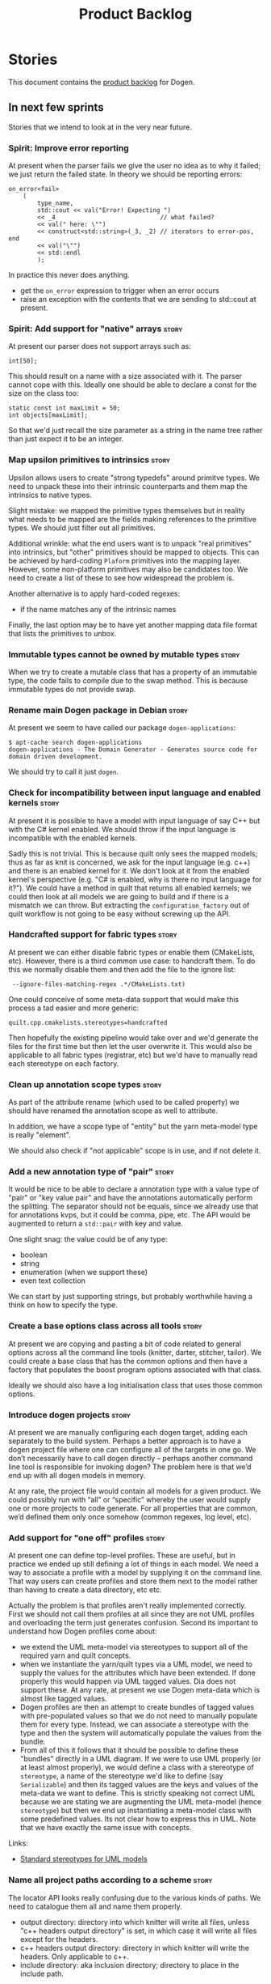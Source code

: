 #+options: date:nil toc:nil author:nil num:nil
#+title: Product Backlog
#+tags: { reviewing(r) }
#+tags: { story(s) epic(e) }

* Stories

This document contains the [[http://www.mountaingoatsoftware.com/agile/scrum/product-backlog][product backlog]] for Dogen.

** In next few sprints

Stories that we intend to look at in the very near future.

*** Spirit: Improve error reporting

# Overview

At present when the parser fails we give the user no idea as to why it
failed; we just return the failed state. In theory we should be
reporting errors:

#+begin_example
        on_error<fail>
            (
                type_name,
                std::cout << val("Error! Expecting ")
                << _4                             // what failed?
                << val(" here: \"")
                << construct<std::string>(_3, _2) // iterators to error-pos, end
                << val("\"")
                << std::endl
                );
#+end_example

In practice this never does anything.

# Requirements

- get the =on_error= expression to trigger when an error occurs
- raise an exception with the contents that we are sending to
  std::cout at present.

*** Spirit: Add support for "native" arrays                           :story:

At present our parser does not support arrays such as:

#+begin_example
int[50];
#+end_example

This should result on a name with a size associated with it. The
parser cannot cope with this. Ideally one should be able to declare a
const for the size on the class too:

#+begin_example
            static const int maxLimit = 50;
            int objects[maxLimit];
#+end_example

So that we'd just recall the size parameter as a string in the name
tree rather than just expect it to be an integer.

*** Map upsilon primitives to intrinsics                              :story:

Upsilon allows users to create "strong typedefs" around primitve
types. We need to unpack these into their intrinsic counterparts and
them map the intrinsics to native types.

Slight mistake: we mapped the primitive types themselves but in
reality what needs to be mapped are the fields making references to
the primitive types. We should just filter out all primitives.

Additional wrinkle: what the end users want is to unpack "real
primitives" into intrinsics, but "other" primitives should be mapped
to objects. This can be achieved by hard-coding =Plaform= primitives
into the mapping layer. However, some non-platform primitives may also
be candidates too. We need to create a list of these to see how
widespread the problem is.

Another alternative is to apply hard-coded regexes:

- if the name matches any of the intrinsic names

Finally, the last option may be to have yet another mapping data file
format that lists the primitives to unbox.

*** Immutable types cannot be owned by mutable types                  :story:

When we try to create a mutable class that has a property of an
immutable type, the code fails to compile due to the swap
method. This is because immutable types do not provide swap.

*** Rename main Dogen package in Debian                               :story:

At present we seem to have called our package =dogen-applications=:

: $ apt-cache search dogen-applications
: dogen-applications - The Domain Generator - Generates source code for domain driven development.

We should try to call it just =dogen=.

*** Check for incompatibility between input language and enabled kernels :story:

At present it is possible to have a model with input language of say
C++ but with the C# kernel enabled. We should throw if the input
language is incompatible with the enabled kernels.

Sadly this is not trivial. This is because quilt only sees the mapped
models; thus as far as knit is concerned, we ask for the input
language (e.g. c++) and there is an enabled kernel for it. We don't
look at it from the enabled kernel's perspective (e.g. "C# is enabled,
why is there no input language for it?"). We could have a method in
quilt that returns all enabled kernels; we could then look at all
models we are going to build and if there is a mismatch we can
throw. But extracting the =configuration_factory= out of quilt
workflow is not going to be easy without screwing up the API.

*** Handcrafted support for fabric types                              :story:

At present we can either disable fabric types or enable them
(CMakeLists, etc). However, there is a third common use case: to
handcraft them. To do this we normally disable them and then add the
file to the ignore list:

:  --ignore-files-matching-regex .*/CMakeLists.txt)

One could conceive of some meta-data support that would make this
process a tad easier and more generic:

: quilt.cpp.cmakelists.stereotypes=handcrafted

Then hopefully the existing pipeline would take over and we'd generate
the files for the first time but then let the user overwrite it. This
would also be applicable to all fabric types (registrar, etc) but we'd
have to manually read each stereotype on each factory.

*** Clean up annotation scope types                                   :story:

As part of the attribute rename (which used to be called property) we
should have renamed the annotation scope as well to attribute.

In addition, we have a scope type of "entity" but the yarn meta-model
type is really "element".

We should also check if "not applicable" scope is in use, and if not
delete it.

*** Add a new annotation type of "pair"                               :story:

It would be nice to be able to declare a annotation type with a value
type of "pair" or "key value pair" and have the annotations
automatically perform the splitting. The separator should not be
equals, since we already use that for annotations kvps, but it could
be comma, pipe, etc. The API would be augmented to return a
=std::pair= with key and value.

One slight snag: the value could be of any type:

- boolean
- string
- enumeration (when we support these)
- even text collection

We can start by just supporting strings, but probably worthwhile
having a think on how to specify the type.

*** Create a base options class across all tools                      :story:

At present we are copying and pasting a bit of code related to general
options across all the command line tools (knitter, darter, stitcher,
tailor). We could create a base class that has the common options and
then have a factory that populates the boost program options
associated with that class.

Ideally we should also have a log initialisation class that uses those
common options.

*** Introduce dogen projects                                          :story:

At present we are manually configuring each dogen target, adding each
separately to the build system. Perhaps a better approach is to have a
dogen project file where one can configure all of the targets in one
go. We don’t necessarily have to call dogen directly – perhaps another
command line tool is responsible for invoking dogen? The problem here
is that we’d end up with all dogen models in memory.

At any rate, the project file would contain all models for a given
product. We could possibly run with “all” or “specific” whereby the
user would supply one or more projects to code generate. For all
properties that are common, we’d defined them only once somehow
(common regexes, log level, etc).

*** Add support for "one off" profiles                                :story:

At present one can define top-level profiles. These are useful, but in
practice we ended up still defining a lot of things in each model. We
need a way to associate a profile with a model by supplying it on the
command line. That way users can create profiles and store them next
to the model rather than having to create a data directory, etc etc.

Actually the problem is that profiles aren't really implemented
correctly. First we should not call them profiles at all since they
are not UML profiles and overloading the term just generates
confusion. Second its important to understand how Dogen profiles come
about:

- we extend the UML meta-model via stereotypes to support all of the
  required yarn and quilt concepts.
- when we instantiate the yarn/quilt types via a UML model, we need to
  supply the values for the attributes which have been extended. If
  done properly this would happen via UML tagged values. Dia does not
  support these. At any rate, at present we use Dogen meta-data which
  is almost like tagged values.
- Dogen profiles are then an attempt to create bundles of tagged
  values with pre-populated values so that we do not need to manually
  populate them for every type. Instead, we can associate a stereotype
  with the type and then the system will automatically populate the
  values from the bundle.
- From all of this it follows that it should be possible to define
  these "bundles" directly in a UML diagram. If we were to use UML
  properly (or at least almost properly), we would define a class with
  a stereotype of =stereotype=, a name of the stereotype we'd like to
  define (say =Serializable=) and then its tagged values are the keys
  and values of the meta-data we want to define. This is strictly
  speaking not correct UML because we are stating we are augmenting
  the UML meta-model (hence =stereotype=) but then we end up
  instantiating a meta-model class with some predefined values. Its
  not clear how to express this in UML. Note that we have exactly the
  same issue with concepts.

Links:

- [[https://msdn.microsoft.com/en-us/library/dd465146.aspx][Standard stereotypes for UML models]]

*** Name all project paths according to a scheme                      :story:

The locator API looks really confusing due to the various kinds of
paths. We need to catalogue them all and name them properly.

- output directory: directory into which knitter will write all files,
  unless "c++ headers output directory" is set, in which case it will
  write all files except for the headers.
- c++ headers output directory: directory in which knitter will write
  the headers. Only applicable to c++.
- include directory: aka inclusion directory; directory to place in
  the include path.

*** Not setting output language results in weird errors               :story:

When setting the input language to language agnostic and not setting
the output languages, we get the following error:

: /dogen/projects/yarn/src/types/legacy_name_tree_parser.cpp(123): Throw in function std::__cxx11::string {anonymous}::grammar<Iterator>::scope_operator_for_language(dogen::yarn::languages) [with Iterator = __gnu_cxx::__normal_iterator<const char*, std::__cxx11::basic_string<char> >; std::__cxx11::string = std::__cxx11::basic_string<char>]
: Dynamic exception type: boost::exception_detail::clone_impl<dogen::yarn::parsing_error>
: std::exception::what: Invalid or unsupported language: { "__type__": "languages", "value": "language_agnostic" }
: [tag_workflow*] = Code generation failure.
: [owner*] = <dogen><test_models><all_path_and_directory_settings><package_0><package_0_1><class_2>
: unknown location(0): fatal error: in "workflow_tests/all_path_and_directory_settings_generates_expected_code_dia": std::runtime_error: Error during test
: /home/marco/Development/DomainDrivenConsulting/dogen/projects/knit/tests/workflow_tests.cpp(213): last checkpoint

*** Using underscores with C# results in invalid code                 :story:

When building in LAM, if one uses underscore notation we create code
like so:

:        public int prop_0 { get; set; }
:        public class_0(int prop_0)
:        {
:            prop_0 = prop_0;
:        }

C# thinks we're assigning the parameter to itself rather than making
use of the property.

The right fix for this is to support the "camel case mode" where we
will interpret underscores and generate camel case identifiers.

For now we should warn users when they try to use lower case
attributes in C#.

*** Support containers correctly in annotations                       :story:

At present we are allowing users to enter the same key multiple times
to represent a container:

: #DOGEN yarn.output_language=cpp
: #DOGEN yarn.output_language=csharp


This was an acceptable pattern from a Dia perspective, because we had
control of the KVP semantics. However, when we copied the pattern
across to the JSON representation things did not work out so
well. This is because the following JSON:

:     "yarn.output_language": "csharp",
:     "yarn.output_language": "cpp",

Is interpreted by a lot of JSON parsers as a duplicate, and results on
only a single KVP making it. We could try to solve a lot of problems
in one go and standardise all of the meta-data on JSON:

- use start and end markers to enclose the JSON when in dia. Story:
  [[https://github.com/DomainDrivenConsulting/dogen/blob/master/doc/agile/product_backlog.org#consider-adding-a-start-and-end-dogen-variable-block-in-dia][Consider adding a start and end dogen variable block in dia]]
- this would also solve the problem with pairs (or at least part of
  it). Story: [[https://github.com/DomainDrivenConsulting/dogen/blob/master/doc/agile/sprint_backlog_99.org#add-a-new-annotation-type-of-pair][Add a new annotation type of “pair”]]
- we could allow users to keep the JSON externally. Story: [[https://github.com/DomainDrivenConsulting/dogen/blob/master/doc/agile/sprint_backlog_99.org#add-support-for-one-off-profiles][Add support
  for “one off” profiles]]
- the JSON would also work nicely with the concept of a dogen
  project. Story: [[https://github.com/DomainDrivenConsulting/dogen/blob/master/doc/agile/sprint_backlog_99.org#introduce-dogen-projects][Introduce dogen projects]]

However, before we embark on this story we need to perform a lot of
analysis on this.

Notes:

- [[http://json-schema.org/][JSON Schema]]
- [[https://github.com/aspnet/Home/wiki/Project.json-file][Project.Json]]
- yarn.dia.comment is no longer necessary, just look for the
  markers.
- we should only allow arrays of simple types.
- the fragment used inside Dia should be identical to the file
  supplied as argument for the one-off profile and it should also
  identical to a fragment inside a project. Do we need to support both
  projects and one-off profiles?

Sample:

#+begin_src
  "annotation": {
    "yarn.dia.comment": true,
    "yarn.dia.external_modules": "dogen::test_models",
    "annotations.profile": "dogen",
    "yarn.input_language": "language_agnostic",
    "yarn.output_language": [ "csharp", "cpp" ]
#+end_src

This error has been picked up by codacy too:

- [[https://www.codacy.com/app/marco-craveiro/dogen/commit?cid%3D79696432&bid%3D3493157&utm_campaign%3Dnew_commit&utm_medium%3DEmail&utm_source%3DInternal][Commit 91886c6]]&

*** Setting include and source directory to empty                     :story:

At present it does not seem possible to set either the include or
source directories to empty. This probably just requires annotations
to understand empty values, e.g.

: a.b.c=

*** Drop the "c++-" prefix in meta-data for standard                  :story:

At present we do:

: quilt.cpp.standard=c++-98

The "c++-" seems a bit redundant.

*** Add a "flat directory" mode                                       :story:

It would be nice to have a mode in which all files get placed in a
single-directory: no src, include, etc – just one big folder with all
files.

Actually we can already achieve this:

- set =quilt.cpp.disable_facet_directories= to true
- set =quilt.cpp.include_directory_name= to empty
- set =quilt.cpp.source_directory_name= to empty

It is however a bit painful. It would be nice to have a shorthand for
this, which could be the "flat directory" mode. It is also compatible
with split project mode (we just have flat directories in two
different top-level directories), which is nice.

We should check that =enable_unique_file_names= is set to true.

*** Add full support for type_index                                   :story:

At present we cannot create containers using =std::type_index= as a
key because we do not have hashing, IO and serialisation support.

Links:

- [[http://stackoverflow.com/questions/36219532/serializing-stdtype-index][Serializing `std::type_index`]]

*** "Assistant" type found in test model                              :story:

We seem to be generating an "Assistant" type on the =primitve= test model:

: 2017-02-01 10:28:44.513705 [DEBUG] [quilt.cpp.formattables.helper_expander] Procesing element: <dogen><test_models><primitive><Assistant>

Figure out what this type is and why its appearing on this test model.

*** Add mapping support between upsilon and LAM                       :story:

At present we map upsilon directly to a language-specific model
(C++/C#), which gets code-generated. However, from a tailor
perspective, this is not ideal; we would end up with N different
models. Ideally, we should get a LAM representation of the JSON model
which could then be used to code-generate multiple languages.

This is probably not too hard, given the mapper knows how to convert
between upsilon and LAM. We just need to finish LAM support and then
try mapping them and see what breaks. Tailor would have to somehow
tell yarn to set the output language to LAM.

Notes:

- if output is more than one language, change it to LAM. Otherwise
  leave it as language specific.
- we need to inject via meta-data the annotations for the output
  languages.
- We only need to perform mapping if input language is upsilon. For
  all other languages we can leave it as is. But for upsilon, tailor
  needs to do a full intermediate model workflow.
- unparsed type needs to be recomputed as part of mapping.
- we are not adding the LAM mapping to the upsilon id container.
- we need to add support for "default mappings"

*** Make the Zeta model compilable                                    :story:

We need to work through the list of issues with the Zeta model and get
it to a compilable state.

*** Finish adding support for Language Agnostic Models (LAM)          :story:

Tasks:

- add the missing types to LAM.
- add optional to the list of types. This is actually quite
  complicated because for some types in C# you want to map it to
  nullable, to others just a pointer will do.

LAM type map:

| Type                            | C++                              | C#                                                | Upsilon              |
|---------------------------------+----------------------------------+---------------------------------------------------+----------------------|
| lam::byte                       | unsigned char                    | uchar                                             |                      |
| lam::character                  | char                             | char                                              |                      |
| lam::integer8                   | std::int8_t                      | sbyte                                             |                      |
| lam::integer16                  | std::int16_t                     | System.Int16                                      |                      |
| lam::integer32                  | std::int32_t                     | System.Int32                                      |                      |
| lam::integer64                  | std::int64_t                     | System.Int64                                      | Integer64            |
| lam::integer                    | int                              | int                                               |                      |
| lam::single_floating            | float                            | float                                             |                      |
| lam::double_floating            | double                           | double                                            | Double               |
| lam::boolean                    | bool                             | bool                                              | Boolean              |
| lam::string                     | std::string                      | string                                            | String, Binary, Guid |
| lam::date                       | boost::gregorian::date           | System.DateTime                                   | Date                 |
| lam::time                       | boost::posix_time::time_duration | System.TimeSpan                                   | UtcTime              |
| lam::date_time                  | boost::posix_time::ptime         | System.DateTime                                   | UtcDateTime          |
| lam::decimal                    | std::decimal                     | System.Decimal                                    | Decimal              |
| lam::dynamic_array<T>           | std::vector<T>                   | System.Collections.Generic.List<T>                | Collection           |
| lam::static_array<T>            | std::array<T>                    | System.Collections.Generic.Array<T>               |                      |
| lam::unordered_dictionary<K, V> | std::unordered_map<K, V>         | System.Collections.Generic.Dictionary<K, V>       |                      |
| lam::ordered_dictionary<K, V>   | std::map<K, V>                   | System.Collections.Generic.SortedDictionary<K, V> |                      |
| lam::unordered_set<K>           | std::unordered_set<K>            | System.Collections.Generic.HashSet<T>             |                      |
| lam::ordered_set<K>             | std::set<K>                      | System.Collections.Generic.SortedSet<T>           |                      |
| lam::queue<T>                   | std::queue<T>                    | System.Collections.Generic.Queue<T>               |                      |
| lam::stack<T>                   | std::stack<T>                    | System.Collections.Generic.Stack<T>               |                      |
| lam::linked_list<T>             | std::list<T>                     | System.Collections.Generic.LinkedList<T>          |                      |
| lam::pointer<T>                 | boost::shared_ptr<T>             | <erase>                                           |                      |

*Previous Understanding*

When we start supporting more than one language, one interesting
feature would be to be able to define a model once and have it
generated for all supported languages. This would be achieved by
having a system model (or set of system models) that define all the
key types in a language agnostic manner. For example:

: lam::string
: lam::int
: lam::int16

Each of these types then has a set of meta-data fields that map them
to a type in a supported language:

: lam:string: cpp.concrete_type_mapping = std::string
: lam:string: csharp.concrete_type_mapping = string

And so on. We load the user model that makes use of LAM, we generate
the merged model still with LAM types and then we perform a
translation for each of the supported and enabled languages: for every
LAM type, we replace all its references with the corresponding
concrete type. We need to split the supplied mapping into a QName, use
the QName to load the system models for that language, look up the
type and replace it. After the translation no LAM types are left. We
end up with N yarn merged models where N is the number of supported and
enabled languages.

Each of these models is then sent down to code generation. This should
be equivalent to manually generating models per language - we could
use this as a test.

Once we have LAM, it would be great to be able to exchange data
between languages. This could be done as follows:

- XML: create a "LAM" XML schema, and a set of formatters that read
  and write from it. This is kind of like reverse mapping the types
  back to LAM types when writing the XML.
- JSON: similar approach to XML, minus the schema.
- POF: use the coherence libraries to dump the models into POF.

Tasks:

- create the LAM model with a set of basic types.
- add a set of mapping fields into yarn: =yarn.mapping.csharp=, etc
  and populate the types with entries for each supported language.
- create a notion of mapping of intermediate models into
  languages. The input is the merged intermediate model and the output
  is N models one per language. We also need a way to associate
  backends with languages. Each model is sent down to its backend.
- note that reverse mapping is possible: we should be able to
  associate a type on a given language with it's lam type. This means
  that, given a model in say C#, we could reconstruct a yarn lam model
  (or tell the user about the list of failures to map). This should be
  logged as a separate story.

Links:

- [[http://stackoverflow.com/questions/741054/mapping-between-stl-c-and-c-sharp-containers][Mapping between stl C++ and C# containers]]
- [[http://stackoverflow.com/questions/3659044/comparison-of-c-stl-collections-and-c-sharp-collections][Comparison of C++ STL collections and C# collections?]]

*** Tidy-up "is floating point"                                       :story:

We should introduce "point type" enumeration to replace "is floating
point":

- none
- floating
- fixed
- exact

*** Enumerations coming out of Upsilon are empty                      :story:

We don't seem to be translating the enumerators into yarn
enumerators.

*** Add support for nullable built-ins and primitives                 :story:

One useful feature in C# is the ability to add nullable types:

: Nullable<int>
: ?

This is particularly useful for built-in types, although its also
applicable to value types. For primitives this is slightly more
straightforward and we can make it a property of the meta-type (since
the whole point is that users define new primitives for each domain
type). For built-ins its slightly more tricky because its a property
of the attribute. We'd have to extend:

- the name tree to add a "is nullable" to each name tree
- the parser to read nullable and do the right thing
- LAM, to suport some kind of =lam::nullable= which in C++ translates
  to =boost::optional= and C# =Nullable=. Interestingly enough we can
  create a "Nullable type" in the global namespace.

*** Add case conversion support                                       :story:

When we map a LAM model into C#, it will have whatever case we used
originally. This is not ideal as in C++ we'd like to use underscores
instead. It would be nice if there was an "identifier converter" that
went through the model and updated all identifiers from underscores to
camel case. This includes classes, attributes, enumerators, etc. The
LAM model would remain with underscores.

For this to work correctly we'd need some kind of "casing" enumeration
associated with the model, and then another one associated with each
language. This means that if the model is already in camel case, we
would just generate camel case for both C++ and C#.

*** Consider renaming LAM to a sewing term                            :story:

In keeping with the rest of Dogen we should also use a sewing term for
LAM. Wool is an interesting one.

*** Add support for generic container types to C#                     :story:

We should add all major container types and tests for them.

: IEnumerable<T>
: ICollection<T>
: IList<T>
: IDictionary<K, V>
: List<T>
: ConcurrentQueue<T>, ConcurrentStack<T>, LinkedList<T>
: Dictionary<TKey, TValue>
: SortedList<TKey, TValue>
: ConcurrentDictionary<TKey, TValue>
: KeyedCollection<TKey, TItem>

Notes:

- we need a way to determine if we are using a helper, the assistant
  or a sequence generator directly.

*** Allow users to choose mapping sets                                :story:

At present we load the "default" mappings, which are also the only
mappings available. It is entirely possible that users will not agree
with those mappings. If we add a name to the mappings, and provide a
meta-data tag to choose mappings we can then allow users to provide
their own and set the meta-data accordingly. Mapper then reads the
meta-data in the model and uses the requested element map. For this we
need to name the element maps and we also need to create a "mapping
set". These can be indexed by name in the mapping repository. Mapper
chooses the mapping set to use.

In keeping with the idea that profiles are model-level concepts,
mappings should be too. We should be able to import mappings in a UML
diagram and override them or define new ones too.

*** Allow users to override mapping sets at the element level         :story:

Sometimes we may want to use a different mapping just for a particular
element. For example, by default =lam::linked_list= binds to
=std::list= for C++; once Dogen supports =std::forward_list=, one may
want to override this for a partial number of elements. It would be
nice if one could have a meta-data tag at the attribute level that
would override the mapping. The one slight wrinkle is that we would
not be able to supply a breakdown of:

- simple name
- model name
- internal modules

and so forth. So this may cause issues for resolution. We'd have to
test it and see what breaks. If this fails, the alternative is that
the mapping is by id, and we'd resolve it internally using the mapping
container, e.g.:

- create a map of names for each language by id
- user supplies the id for a given language, we look it up and
  retrieve the name.

*** Add support for command line meta-data parameters                 :story:

We do not want to force end users to change their existing file
format. However, it is sometimes necessary to supply parameters into
dogen which are not representable in the existing format. We could
create a very simple extension to the command line arguments that
would generate scribbles; these would then be appended to the model
during the yarn workflow. Example:

: --kvp a=b

or:

: --meta-data a=b

This is the case with Upsilon.

These are in effect model-module level tagged values. We should be
able to supply them in a file or as command-line parameters.

*** Do not generate upsilon proxy models                              :story:

At present we are marking all types in an upsilon config as target. In
practice, only one of the models is the target.

*** Load system models based on language prefix                       :story:

We used a convention for system models that have the language as a
prefix:

: cpp.boost.json
: cpp.builtins.json
: cpp.std.json
: csharp.builtins.json
: csharp.system.collections.generic.json
: csharp.system.collections.json
: upsilon.builtins.json

Coincidentally, this could make life easier when it comes to filtering
models by language: we could pattern match the file name depending on
the language and only load those who match. The convention would then
become a rule for system models. With this we would not have to load
the models, process annotations, etc just to get access to the
language.

*** Add support for ignoring types                                    :story:

#+begin_quote
*Story*: As a dogen user, I want to ignore certain types I am working
on so that I can evolve my diagram over time, whilst still being able
to commit it.
#+end_quote

Sometimes when changing a diagram it may be useful to set some types
to "ignore", i.e. make dogen pretend they don't exist at all. For
instance one may want to introduce new types one at a time. It would
be nice to have a dynamic extension flag for ignoring.

We should probably have some kind of warning to ensure users are aware
of the types being ignored.

Isn't this just using "enable=false" for all formatters?

In a world where we can define bundles of meta-types, and import them
from system models, we could possibly just define a bundle called
=Ignored= with all formatters set to false.

*** Add auxiliary function properties to C#                           :story:

We need to associate a function with an attribute and a
formatter. This could be the helper or the assistant (or nothing).

Actually this is not quite so straightforward. In =io= (c#) we have:

: assistant.Add("ByteProperty", value.ByteProperty, true/*withSeparator*/);

This is a bit of a problem because we now need to different
invocations, one for helper another for the assistant, which differ on
the function prototype. For the helper we need something like:

: Add(assistant, "ByteProperty", value.ByteProperty, true/*withSeparator*/);

So a string is no longer sufficient. Maybe we could have a struct with
auxiliary function properties:

- auxiliary function types = enum with { assistant, helper }
- auxiliary function name = string

So we can have a map of attribute id to map of formatter id to
auxiliary function properties.

Actually we should also create "attribute properties" as a top-level
container so that in the future we can latch on other attribute level
properties.

*** Add internal object dumper resolution in C#                       :story:

We should try to resolve an object to a local dumper, if one exists;
for all model types and primitives. Add a registrar for local dumpers.

: using System;
: using System.Collections.Generic;
:
: namespace Dogen.TestModels.CSharpModel
: {
:     static public class DynamicDumperRegistrar
:     {
:         public interface IDynamicDumper
:         {
:             void Dump(AssistantDumper assistant, object value);
:         }
:
:         static private IDictionary<Type, IDynamicDumper> _dumpers = new Dictionary<Type, IDynamicDumper>();
:
:         static void RegisterDumper(Type type, IDynamicDumper dumper)
:         {
:         }
:     }
: }

*** Fix issues with bintray windows uploads                           :story:

At present we are doing a lot of hacks for windows:

- hardcoding the path to the package
- not uploading on just tags
- uploading to the top-level folder instead of the version.

Ideally we want to reuse the Travis BinTray descriptor but AppVeyor
does not support this directly.

*** Model references are not transitive                               :story:

For some reason we do not seem to be following references of
referenced models. We should load them automatically, now that they
are part of the meta-data. However, the =yarn.json= model breaks when
we remove the reference to annotation even though it does not use this
model directly and =yarn= is referencing it correctly.

The reason why is that we load up references to all intermediate
models, but then on merge we only take target references. What we
really need to do is to combine the reference containers on merge. For
this we need to create a method that loops through the map and inserts
all keys which have not yet been inserted. Something like "merge
references".

*** Add support for boxed types                                       :story:

At present we support built-in types such as =int= but not
=System.Integer=. In theory we should be able to add these types with:

:        "quilt.csharp.assistant.requires_assistance": true,
:        "quilt.csharp.assistant.method_postfix": "ShortByte"

And they should behave just like built-ins.

*** Add handcrafted class to C# test model                            :story:

We should make sure handcrafted code works in C#.

Actually in order to get handcrafted types to work we need support for
enablement. This is a somewhat tricky feature so we should leave it
for after all the main ones are done.

In addition, we should also wait for the model level stereotypes. We
should have a system model that enables/disables formatters, sets the
overwrite flags, etc.

*** Add support for arrays                                            :story:

At present the legacy yarn parser does not support array notation:
=string[]=. We need to look into how arrays would work for C++ and
implement it in a compatible way. This has been implemented in the new
parser but we haven't yet moved it into production.

Links:

- [[https://www.dotnetperls.com/array][array]]

*** Add fluency support for C#                                        :story:

We need to add fluent support for C#.

C# properties are not compatible with the fluent pattern. Instead, one
needs to create builders, across the inheritance tree.

Links:

- [[http://stackoverflow.com/questions/13761666/how-to-use-fluent-style-syntactic-sugar-with-c-sharp-property-declaration][How to use Fluent style syntactic sugar with c# property declaration]]

*** Add visitor support to C#                                         :story:

Implement the visitor formatters for C#.

*** Benchmarks do not work for utility tests                          :story:

When we run the benchmarks for utility we get an error:

: Running 95 test cases...
: /home/marco/Development/DomainDrivenConsulting/dogen/projects/utility/tests/asserter_tests.cpp(141): error: in "asserter_tests/assert_directory_good_data_set_returns_true": check asserter::assert_directory(e, a) has failed

Seems like the tests do not clean up after themselves. We need to add
some clean up logic and re-enable the tests.

*** Add cross-model support to C#                                     :story:

At present we do not have any tests that prove that cross-model
support is working (other than proxy models). We need to create a user
level model that makes use of types from another model. In theory it
should just work since we are using fully qualified names everywhere.

*** Generate AssemblyInfo in C#                                       :story:

We need to inject a type for this in fabric. For now we can leave it
mainly blank but in the future we need to have meta-data in yarn for
all of its properties:

: [assembly: AssemblyTitle ("TestDogen")]
: [assembly: AssemblyDescription ("")]
: [assembly: AssemblyConfiguration ("")]
: [assembly: AssemblyCompany ("")]
: [assembly: AssemblyProduct ("")]
: [assembly: AssemblyCopyright ("marco")]
: [assembly: AssemblyTrademark ("")]
: [assembly: AssemblyCulture ("")]
: [assembly: AssemblyVersion ("1.0.*")]

These appear to just be properties at the model level.

*** Consider adding a clone method for C#                             :story:

It would be nice to have a way to clone a object graph. We probably
have an equivalent story for this for C++ in the backlog.

*** Consider making the output directory configurable in C#           :story:

At present we are outputting binaries into the =bin= directory,
locally on the project directory. However, it would make more sense to
output to =build/output= like C++ does. For this to work, we need to
be able to supply an output directory as meta-data.

*** Add support for nuget                                             :story:

A proxy model may require obtaining a nuget package. Users should be
able to define a proxy model as requiring a nuget package and then
Dogen should generate =packages.config= and add all such models to it.

: +  <package id="NUnit" version="2.6.4" targetFramework="net45" />

This can be done by defining meta-data at the model level that allows
it to specify the required packages; then, when importing models, we
need to copy across that meta-data and create the set of all dependent
packages and use that to create the =package.config= file.

Meta-data:

- =quilt.csharp.package_name=
- =quilt.csharp.package_version=
- =quilt.csharp.package_target_framework=

Each proxy model can define only one set of these. When merging, we
need to read the meta-data of each referenced model and create a set
for all of them.

The only slight problem is for hand-crafted types. We may need to add
more entries due to hand-crafting, so that a user model may end up
with lots of these. It needs to be a collection.

Interestingly, a similar approach could be done for C++ with say conan.

*** Augment element ID with meta-model type                           :story:

The element ID is considered to be a system-level, opaque
identifier. It could, for all intents and purposes, be a large int. We
have decided to use a string so we can dump it to the log and figure
out what is going on without having to map IDs to a human-readable
value. In the same vein, we could also add another component to the ID
that would contain the meta-model element for that ID. This
information could be placed at the start.

Of course, we will not be able to remove the look-ups we have at
present that try to figure out the meta-model element because they are
related to resolution. But for any other cases it may result in
slightly more performant code. We need to look at all the use cases.

*** Identifiable needs to use camel case in C#                        :story:

At present we are building identifiables with underscores.

*** Generate windows packages with CPack                              :story:

We tried to generate windows packages by using the NSIS tool, but
there are no binaries available for it at present. However, it seems
CPack can now generate MSIs directly:

- [[http://stackoverflow.com/questions/18437356/how-to-generate-msi-installer-with-cmake][How to generate .msi installer with cmake?]]
- [[https://cmake.org/cmake/help/v3.0/module/CPackWIX.html][CPackWIX]]

We need to investigate how to get the build to produce MSIs using WIX.

*** Add feature to disable regions                                    :story:

We need a way to stop outputting regions if the user does not want
them.

*** Add parameters for using imported assemblies                      :story:

Assemblies imported via proxy models need to have the ability to
supply two parameters:

- assembly name: this is not always the same as the proxy model name;
- root namespace: similarly this may differ from the proxy model name.

These should be supplied as meta data and used when constructing
fabric types.

*** Add msbuild target for C# test model                              :story:

Once we are generating solutions, we should detect msbuild (or xbuild)
and build the solution. This should be a CMake target that runs on
Travis.

*** Add visibility to yarn elements                                   :story:

We need to be able to mark yarn types as:

- public
- internal

This can then be used by C++ as well for visibility etc.

*** Add partial element support to yarn                               :story:

We need to be able to mark yarn elements as "partial". It is then up
to programming languages to map this to a language feature. At present
only [[https://msdn.microsoft.com/en-us/library/wa80x488.aspx][C# would do so]].

It would be nice to have a more meaningful name at yarn
level. However, seems like this is a fairly general programming
concept now: [[https://en.wikipedia.org/wiki/Class_(computer_programming)#Partial][wikipedia]].

*** Add visibility to yarn attributes                                 :story:

We need to be able to mark yarn attributes as:

- public
- private
- protected

*** Add final support in C#                                           :story:

Links:

- [[https://msdn.microsoft.com/en-us/library/88c54tsw.aspx][sealed (C# Reference)]]

*** Add aspects for C# serialisation support                          :story:

We need to add serialisation support:

- C# serialisation
- Data Contract serialisation
- Json serialisation

In C# these are done via attributes so we do not need additional
facets. We will need a lot of configuration knobs though:

- ability to switch a serialisation method on at model level or
  element level.
- support for serialisation specific arguments such as parameters for
  Json.Net.

Links:

- [[https://msdn.microsoft.com/en-us/library/ms731923(v%3Dvs.110).aspx][Types Supported by the Data Contract Serializer]]
- [[https://msdn.microsoft.com/en-us/library/ms731073(v%3Dvs.110).aspx][Serialization and Deserialization]]
- [[https://msdn.microsoft.com/en-us/library/ms733127(v%3Dvs.110).aspx][Using Data Contracts]]
- [[https://msdn.microsoft.com/en-us/library/ms731923(v%3Dvs.110).aspx][Types Supported by the Data Contract Serializer]]

*** Consider adding =artefact_set= to formatters' model               :story:

We are using collections of artefacts quite a bit, and it makes sense
to create an abstraction for it such as a =artefact_set=. However, for
this to work properly we need to add at least one basic behaviour: the
ability to merge two artefact sets. Or else we will end up having to
unpack the artefacts, then merging them, then creating a new artefact
set.

Problem is, we either create the artefact set as a non-generatable
type - not ideal - or we create it as generatable and need to add this
as a free function. We need to wait until dogen has support for
merging code generation.

*** Consider adding stereotype of noncopyable                         :story:

This is a common pattern is C++. However, its not yet clear how this
would work with regular domain types.

*** Add support for "extensions"                                      :story:

Until we have proper merging support, one feature which would be quite
nice is to mark an element as "extensible"; that would automatically
generate hpp/cpp/cs with an appropriate prefix
(e.g. =TYPE_extensions=) so that the user can add "extension
methods". In C# this would map to real extension methods, in C++ to
just helper functions.

Notes:

- this could be a stereotype.
- we could inject a type with the appropriate name, but then we need
  to ensure it uses the handcrafted profile.
- for extra bonus points: it would be nice if the extensions could be
  made a class with access to private properties in the "extended"
  object. This would allow us to encapsulate state.

*** Add support for cross-language LAM serialisation                  :story:

Now we have the basic support for LAM in place, it would be nice to be
able to serialise across languages. This could be done as follows:

- XML: create a "LAM" XML schema, and a set of formatters that read
  and write from it. This is kind of like reverse mapping the types
  back to LAM types when writing the XML.
- JSON: similar approach to XML, minus the schema.
- POF: use the coherence libraries to dump the models into POF.

*** Rename yarn types that clash with reserved keywords               :story:

When we added the new validation rules, yarn did not pass
validation. This is because =module= and =concept= are reserved on
current C++ TS's. Since we know these features will land in C++ sooner
or later, we should rename these types to avoid problems. Namestorm:

- module: package (clashes with java?)
- concept: meta-object?

*** Additional validation rules for yarn                               :epic:

Now that we have introduced the basic validation infrastructure
([[https://github.com/DomainDrivenConsulting/dogen/blob/master/doc/agile/sprint_backlog_95.org][sprint 95]]), we should start adding more and more checks. This story
keeps track of all ideas around validation. We should convert these
ideas into stories and add them as we go along.

*Dia level checks*:

- exceptions and enumerations can't inherit
- exceptions shouldn't have properties.

*Intermediate model checks*:

- For C# models: attribute that start with lower case will cause
  problems because the property name will match the argument name,
  resulting in warnings in the complete constructor (argument assigned
  to itself). A simple validation check is to error if a user add an
  attribute that starts with lower case in C#.
- enumeration values should be valid according to its type. Basically
  cast to int.
- if =use_implementation_defined_underlier= is true then
  =underlying_element= must be empty and vice-versa
- primitive =underlying_element= must not be empty.
- if =use_implementation_defined_enumerator_values= is true then
  enumerator's value must be empty.
- enumeration must have at least one enumerator. warning?
- external module path of the model matches all objects, etc in
  current model.
- documentation does not have non-printable characters.
- number of type arguments is consistent with objects type.
- Test relationships between objects and other meta types: We should
  validate that objects are only related to other objects - e.g. they
  cannot inherit from exception or enumeration or vice-versa. Add
  tests for this.
- Its not possible to be immutable and fluent.
- it is not possible to be immutable and be in an inheritance
  relationship. FIXME: why is that?
- user models cannot have stereotype of "builtins". Actually do we
  even need to validate this since it would do nothing.
- we don't support generic types so we should throw if a user attempts
  to use them.
- a type marked as final cannot have descendants.
- types in global namespace must have an empty location.
- if model module path is empty, location must also be empty.
- check the number of type parameters in the type definition and
  ensure that all name trees have the expected number of type
  parameters.
- properties of types in other models result in dependencies.
- concepts that don't refine must have at least one property (or
  method). Maybe just warn?
- issue error when a property is a value of an abstract class
- properties exist in merged model.
- vistor is only supported at the base class level: due to
  implementation constraints, we only support visitable at the base
  class level. Add an exception if users attempt to use visitable
  stereotype in a class that has parents. Note: is this true? We are
  using derived visitable in C++ model.
- there must be at least one element for a given id with
  =is_element_extension= set to false.

Existing validation code:

:    if ((o.is_parent() || o.is_child()) && p.is_immutable())  {
:        BOOST_LOG_SEV(lg, error) << immutabilty_with_inheritance
:                                 << o.name().id();
:
:        BOOST_THROW_EXCEPTION(
:            transformation_error(immutabilty_with_inheritance +
:                o.name().id()));
:    }

: BOOST_AUTO_TEST_CASE(inheritance_with_immutability_throws) {
:     SETUP_TEST_LOG_SOURCE("inheritance_with_immutability_throws");
:     auto c(mock_context(model_name));
:
:     const auto po(mock_processed_object_factory::make_generalization());
:     const auto con(po[0].connection());
:     BOOST_REQUIRE(con);
:     const auto parents = std::list<std::string> { con->first };
:     c.child_id_to_parent_ids().insert(std::make_pair(con->second, parents));
:
:     transform(c, {po[1]});
:
:     auto po1(po[2]);
:     po1.stereotype(immutable_stereotype);
:     const auto op1(mock_profile(po1));
:     contains_checker<transformation_error> cc(immutability_inheritance);
:     BOOST_CHECK_EXCEPTION(transform(c, po1, op1), transformation_error, cc);
:
:     c.child_id_to_parent_ids().clear();
:     auto po2(po[1]);
:     po2.stereotype(immutable_stereotype);
:     const auto op2(mock_profile(po2));
:     BOOST_CHECK_EXCEPTION(transform(c, po2, op2), transformation_error, cc);
: }

*** Improve handling of stereotypes                                   :story:

At present we can add any string as a stereotype. If anyone binds to
that string, we will do "something" if no one binds, we will do
"nothing". This is not ideal:

- its not easy to tell what stereotypes are available and what they
  do.
- if a user is expecting some functionality to come out based on a
  stereotype, they won't know why it didn't.
- more than one consumer may exist for a single stereotype - e.g. a
  stereotype may have more than one meaning by mistake.

Ideally we should have:

- a central registry of stereotypes with associated descriptions;
- a validation check that all stereotypes match registered stereotypes
  and a fatal error if not (perhaps overridable?)
- a command-line parameter to dump available stereotypes and their
  descriptions so that users know whats available.
- a check that a stereotype has not yet been registered so only one
  consumer can bind to it.

*** Add test for parent with no derived classes on the same model     :story:

We need to check that when a parent that has no leaves on its own
model generates correct code. The most likely problem is that the
parent will not be marked as abstract.

*** Add "is abstract" to yarn                                         :story:

With C# we have started deciding if a class is abstract or not on the
basis of whether its a parent, etc. The right thing to do is to have a
"is abstract" property which is populated on the guts of yarn (using
the current logic of parents are abstract).

We then need to review the C++ templates and figure out where we were
also inferring "abstractness", and use the new flag.

*** Consider supplying element configuration as a parameter           :story:

Figure out if element configuration is context or if it is better
expressed as a stand alone formatting parameter.

*** Formatters' repository should be created in quilt                 :story:

At present we are creating the formatters' repository in
=quilt.cpp=. However it will be shared by all backends in the
kernel. Move it up to =quilt= level and supply it as a paramter to the
backends.

*** Initialise formatters in the formatter's translation unit         :story:

At present we are initialising the formatters in each of the facet
initialisers. However, it makes more sense to initialise them on the
translation unit for each formatter. This will also make life easier
when we move to a mustache world where there may not be a formatter
header file at all.

*** Add knobs to control output of constructors and operators         :story:

At present we are outputting all of the default constructors and the
operators in the handcrafted templates. Ideally it should just be the
class name. We need a way of controlling all of the default
constructors and all of the operators in one go so we can set it on
the handcrafted profile.

*** Knitting =quilt= does not work                                    :story:

When we invoke =knit_quilt= for some reason we seem to knit
=quilt.cpp=:

: $ ninja knit_quilt
: [1/1] Knitting Quilt C++ model

This seems to be some kind of ninja "feature".

For the moment we've put in a very ugly fix: we renamed the target
=knit_quiltx=.

*** Use templates for directory and prefix fields                     :story:

At present we have a lot of duplication on the annotations for certain
fields. This is because we need different defaults depending on the
facet etc. A different approach would be to use the appropriate
template (without default values) and then using profiles to default
those that need defaulting.

Other fields may also need a similar clean up:

- overwrite

In addition, we could add support for "default value variables". These
are useful for directories. They work as follows: the default value is
something like =${facet.simple_name}= or perhaps just
=${simple_name}=, in which case we assume the template kind determines
the target. Say the target is the kernel:

:      "family": "quilt",
:      "kernel": "quilt.cpp",

The simple name is then =kernel - family=, e.g. =cpp=. Unfortunately
this does not work for prefix.

Tasks:

- make prefix a recursive field at archetype level, adding default
  values to profiles.
- make directory a recursive field at facet level,  adding default
  values to profiles.

*** Add an example of redis and dogen                                 :story:

Building external project:

: cd /home/marco/Development/DomainDrivenConsulting/redis/build/output/gcc-6/Release &&
: CMAKE_PROGRAM_PATH=/home/marco/Development/DomainDrivenConsulting/dogen/build/output/gcc/Release/stage/bin
: CMAKE_INCLUDE_PATH=/usr/local/personal/include CMAKE_LIB_PATH=/usr/local/personal/lib
: cmake ../../../.. -G Ninja && Ninja -j5

Redis client:

https://github.com/nekipelov/redisclient
git@github.com:nekipelov/redisclient.git

*** Add support for object caches                                      :epic:

It would be good to have meta-model knowledge of "cacheability". This
is done by marking objects with a stereotype of =Cacheable=. It then
could translate to:

- adding a serialisation like interface with gets, puts, etc. We need
  to bind this to a specific cache such as memcache, coherence, etc.
- create a type to string which converts a key made up of built-ins or
  built-in into a underscore delimited string, used as a key in the
  cache.
- we should also consider external libraries like [[https://github.com/cripplet/cachepp][cachepp]].

*** Add support for thrift and protocol buffers                        :epic:

#+begin_quote
*Story*: As a dogen user, I want to expose dogen models to other
languages so that I can make use of them on these languages.
#+end_quote

Amongst other things, these technologies provide cross-language
support, allowing one to create c++ services and consume them from say
ruby, python, etc. At their heart they are simplified versions of
CORBA/DCOM, with IDL equivalents, IDL compilers, specification for
wire formats, etc. As they all share a number of commonalities, we
shall refer to these technologies in general as Distributed Services
Technologies (DST). We could integrate DST's with Dogen in two
ways. First approach A:

- generate the IDL for a model; we have enough information to produce
  something that is very close to it's Dogen representation,
  translated to the type system of the IDL; e.g. map =std::string=,
  =std::vector=, etc to their types. This IDL is then compiled by the
  DST's IDL to C++ compiler. Note: we could use LAM for this, but the
  problem is if one starts with a C++ model, one would have to convert
  it into LAM just to be able to do the mappings. A solution for this
  problem would be to "reverse map" LAM from C++ and get to the
  generic type this way.
- possibly generate the transformation code that takes a C++ object
  generated by Dogen and converts it into the C++ object generated by
  the DST's C++ compiler and vice-versa. We probably have enough
  information to generate these transformers automatically, after some
  analysis of the code generated by the DST's C++ compiler.

In order for this to work we need to have the ability to understand
function signatures for services so that we can generate the correct
service IDL for the DST. In fact, we should be able to mark certain
services as DST-only so that we do not generate a Dogen representation
for them. The DST service then internally uses the transformer to take
the DST's domain types and convert them into Dogen domain types, and
then uses the Dogen object model to implement the guts of the
service. When shipping data out, the reverse process takes place.

Approach A works really well when a service has a very narrow
interface, and performs most of it's work internally without exposing
it via the interface. Once the service requires the input (and/or
output) of a large number of domain types, we hit a cost limitation;
we may end up defining as many types in Dogen as there are in the IDL,
thus resulting in a large amount of transformations between the two
object models.

In these cases one may be tempted to ignore Dogen and implement the
service directly in terms of the DST's object model. This is not very
convenient as the type system is not as expressive as regular C++ -
there are a number of conventions that must be adopted, and
limitations imposed too due to the expressiveness of the IDL. We'd
also loose all the services provided by Dogen, which was the main
reason why we created it in the first place.

Approach B is more difficult. We could look into the wire format of
each DST and implement it as serialisation mechanism. For this to
work, the DST must:

- provide some kind of raw interface that allows one to plug in types
  serialisation manually. Ideally we wouldn't have to do this for
  services, just for domain types, but it depends on the low-level
  facilities available. A cursory look at both thrift and protocol
  buffers does not reveal easy access to such an interface.
- provide either a low-level wire format library (e.g. =std::string=
  to =string=, etc) or a well specified wire format that we could
  easily implement from scratch.

This approach is the cleaner technically, but its a lot of work, and
very hard to get right. We would have to have a lot of round-trip
tests. In addition, DST's such as thrift provide a wealth of wire
formats, so if there is no easy-access low-level wire format library,
it would be very difficult to get this right.

Links:

- [[https://github.com/protobuf-c/protobuf-c][protobuf-c]]: protobuf stand alone library in C.

*** Add support for BSON serialisation                                :story:

It would be useful to support Mongo DB's BSON. There is a C++ stand
alone library for this:

https://github.com/jbenet/bson-cpp

For examples on how to use the C++ API see the tutorial:

https://github.com/mongodb/mongo-cxx-driver/wiki/Tutorial

*** Add support for deprecation                                       :story:

#+begin_quote
*Story*: As a dogen user, I want to mark certain properties, classes
or methods as deprecated so that I can tell my users to stop using
them.
#+end_quote

We should be able to mark classes and properties as deprecated and
have that reflected in both doxygen and C++-11 deprecated attributes.

Note that at present nothing stops the users from adding the marker
themselves.

Perhaps we should add general support for attributes. This would be
useful for languages like C# and Java, to control serialisation, etc.

*** Add a frontend for visual studio models                           :story:

It should be "fairly straightforward" to add a frontend for visual
studio. A sample project has been added to test data:

: test_data/visual_studio_modeling

We should also extend tailor to output these projects so we can test
it with existing models.

*** Create a tool to generate product skeletons                       :story:

Now that dogen is evolving to a MDSD tool, it would be great to be
able to create a complete product skeleton from a tool. This would
entail:

- directory structure. We should document our standard product
  directory structure as part of this exercise. Initial document added
  to manual as "project_structure.org".
- licence: user can choose one.
- copyright: input by user, used in CMakeFiles, etc. added to the
  licence.
- CI support: travis, appveyor
- EDE support:
- CMake support: top-level CMakefiles, CPack. versioning
  templates, valgrind, doxygen. For CTest we should also generate a
  "setup cron" and "setup windows scheduler" scripts. User can just
  run these from the build machine and it will start running CTest.
- conan support: perhaps with just boost for now
- agile with first sprint
- README with emblems.

Name for the tool: dart.

Tool should have different "template sets" so that we could have a
"standard dogen product" but users can come up with other project
structures.

Tool should add FindODB if user wants ODB support. Similar for EOS
when we support it again. We should probably have HTTP links to the
sources of these packages and download them on the fly.

Tool should also create git repo and do first commit (optional).

For extra bonus points, we should create a project in GitHub, Travis
and AppVeyor from dart.

We should also generate a RPM/Deb installation script for at least
boost, doxygen, build essentials, clang.

We should also consider a "refresh" or "force" statement, perhaps on a
file-by-file basis, which would allow one to regenerate all of these
files. This would be useful to pick-up changes in travis files, etc.

One problem with travis files is that each project has its own
dependencies. We should move these over to a shell script and call
these. The script is not generated or perhaps we just generate a
skeleton. This also highlights the issue that we have different kinds
of files:

- files that we generate and expect the user to modify;
- files that we generate but don't expect user modifications;
- files that the user generates.

We need a way to classify these.

Dart should use stitch templates to generate files.

We may need some options such as "generate boost test ctest
integration", etc.

Notes:

- [[https://github.com/elbeno/skeleton][Skeleton]]: project to generate c++ project skeletons.
- split all of the configuration of CMake dependencies from main CMake
  file. Possible name: ConfigureX? ConfigureODB, etc. See how find_X
  is implemented.
- detect all projects by looping through directories.
- fix CMake generation so that most projects are generated by Dogen.
- add option to Dogen to generate test skeleton.
- detect all input models and generate targets by looping through
  them.
- add CMake file to find knitter etc and include those files in
  package. We probably should install dogen now and have dogen rely on
  installed dogen first, with an option to switch to "built" dogen.
- see [[https://github.com/cginternals/cmake-init][cmake-init]] for ideas.

*** Merge properties factory with stitching factory                   :story:

In stitch we still have a few classes that are light on
responsibilities. One case is the stitching properties factory, traits
etc. We should merge all of this into a single class, properties
factory.

*** Clean up comment formatter                                        :story:

Comment formatter is now a mess of ifs and boolean variables. We need
to create a proper state machine describing its internals and then
implement it.

*** Use an unordered map in qualified name                            :story:

For some reason we are using a map, but its not clear that we need
sorting. Change it to unordered and see what breaks.

It seems we get errors in serialisation when using the map. Create a
patch and investigate this later.

*** Add support for Decimal numbers in C++                            :story:

- try using ICU DecNumber library.
- check compiler support (MSVC may have decimals; if so, use that
  instead)

- There is a cross-platform implementation of =std::decimal= available
  [[https://sourceforge.net/p/stddecimal/code/HEAD/tree/trunk/][here]].

*** Language namespaces and modeling element locations                :story:

When we designed Dogen's meta-model yarn, we created a separation from
"physical space" and "modeling space". That is, a modeling element
living in modeling space does not know of any implementation specific
details such as serialisation or test data generation. Those are
concerns left to the kernels that implement "physical space" such as
the C++ kernel and are normally implemented as separate facets. Again,
facets are a "physical concept" and have no equivalent in modeling
space.

Facets normally tend to have a folder associated, originally
envisioned as a way keep the code a bit more manageable. If we take
the [[https://github.com/DomainDrivenConsulting/dogen/tree/master/projects/yarn/include/dogen/yarn][yarn model itself]] as an example:

- types: domain types
- hash: support for std::hash
- io: iostreams support
- serialization: boost serialisation support
- test_data: test data generators

Crucially, modeling space is not aware at all of these folders and
thus they are not related to the modeling space concept of modules. So
it is that the domain type, housed in the types folder, is [[https://github.com/DomainDrivenConsulting/dogen/blob/master/projects/yarn/include/dogen/yarn/types/enumeration.hpp][defined as]]:

#+begin_src
...
namespace dogen {
namespace yarn {

/**
 * @brief Defines a bounded set of logically related values for a built-in type
 * or a string.
 */
class enumeration final : public dogen::yarn::element {
...
#+end_src

And so forth (note the absence of "types" in the namespace
declaration). This worked well for C++. However, this approach may
cause problems for C# and will certainly cause problems for Java. This
is because in these languages, folders are supposed to correspond to
namespaces. In C# this is largely optional, but in Java it is
mandatory. Thus we need some way of injecting the facet directories as
internal modules before we code generate.

Actually this is non-trivial; all references to types will now have to
concern themselves with the facet. For example, say test data
generator is referring to the domain type; this now needs to be
qualified correctly, as they are in different namespaces. This
requires quite a bit of thinking in order to generate compilable
code.

On further thought, perhaps its not that bad. We just to be able to
distinguish proxy from non-proxy types (in order to know whether to
apply the "fake" facet namespace); then, we either apply the current
facet (say test data) or types. We don't refer to a third facet. In
addition, we can also use the facet folder as the fake namespace. So,
before we make use of a name, we need to call the assistant to inject
the fake internal module, either with the current facet or types; this
is done for all non-proxy names. The "is proxy" property needs to be
added to names.

Tasks:

- add a meta-data flag to enable/disable this feature.
- in assistant, during code generation, provide a function which
  injects the internal module.

*** Add depth detection to io in C++                                  :story:

In C# we added support for detecting the depth of the graph and
exiting after we've gone too deep. This is an effective way of
handling cycles in the graph until we have better solutions. We need
to adopt something similar for C++.

*** Move io code in types in C++ to io facet                          :story:

Originally we implemented io support for inheritance by making use of
virtual functions. This is still the easiest way to do type
dispatching; however, we then placed the io implementation in
types. This is a bit annoying because it clutters types with io
machinery. Another way of doing this is:

- create a class to do the streaming for each type, call it =dumper=;
- when there is no inheritance, =operator<<= simply calls the
  appropriate dumper.
- when there is inheritance, to_stream calls the appropriate dumper
  directly; =operator<<= calls =to_stream=. in an ideal world we could
  even make it private and =operator<<= a friend.

With this, we no longer need all the complications of supporting io
helpers in types (enabled in helpers, etc). We just need to determine
if io is enabled (and in inheritance), in which case we output
=to_stream= and for implementation, also include/use the dumper. Note
that we still need to declare the dumpers in the io headers - at least
for types involved in inheritance, but probably in all cases for
consistency.

In fact we should go one step further and rename the io facet
"dumper", "data_dumper" or some such name. We called it "io" because
it uses iostreams in C++ but that is just an implementation
detail. The facet itself should be mainly composed of the dumpers
themselves and then simply have =operator<<= as entry points to call
the dumpers.

*** Rename formatting assistant                                       :story:

With the introduction of assistants in C#, we now have overloaded the
term. We need to find another name to refer to the formatting
assistant in C++ so avoid confusion.

*** Distinguish between meta-types that require canonical archetypes  :story:

At present it is not possible to know which meta-types require
canonical archetypes and which don't. In the validation we said:

:         * We must have one canonical formatter per type per facet.
:         * FIXME: this check is broken at the moment because this is
:         * only applicable to yarn types, not fabric types. It is also
:         * not applicable to forward declarations. We need some
:         * additional information from yarn to be able to figure out
:         * which types must have a canonical archetype.

We should have some kind of flag in yarn to distinguish. This still
requires a bit of thinking.

*** Consider simplifying frontend testing                             :story:

At present we are outputting code for every supported frontend, and
then checking they are binary identical. This is fine given that we
only have two frontends. Once we had a visual studio frontend, it may
make more sense to stop generating code for all frontends and simply
diff the middle-end to ensure we generate an identical yarn model. We
can continue to test end to end one of the frontends (dia).

We had command line options available in the past that generated only
a merged model. We need to look into the backlog for these.

This is a problem specially in light of adding new backends because
now we are code-generating the cross product of frontends and
backends.

*** Problems in tailor generation                                     :story:

Address these issues:

- problems with quilt.cpp and yarn.dia/yarn.json: the conversion of
  the model path did not work as expected - we do not know of the "."
  separator. Fixed it manually and then it all worked (minus
  CMakeLists, see below). We could possibly fix the builder to
  automatically use the "." to separate model paths.
- CMakeLists were deleted on all models for some reason, even though
  the annotations profile look correct.
- in quilt we correctly generated the forward declarations for
  registrar error and workflow error without including boost
  exception. Not sure why that is, nor why it is that we are including
  them for forward declarations.
- Missing include of registrar serialisation in
  all_ser.hpp. Instability in registrar_ser.cpp, but content is
  correct otherwise.
- database.json generated invalid JSON.

#+begin_src
rm *.json
A="dia knit quilt.cpp wale yarn.json annotations formatters quilt yarn database options stitch yarn.dia"
for a in $A; do /home/marco/Development/DomainDrivenConsulting/dogen/build/output/gcc/Release/stage/bin/dogen.tailor -t $a.dia -o $a.json; done
for a in $A; do /home/marco/Development/DomainDrivenConsulting/dogen/build/output/gcc/Release/stage/bin/dogen.knitter -t ${a}.json --cpp-project-dir /home/marco/Development/DomainDrivenConsulting/dogen/projects --ignore-files-matching-regex .*/CMakeLists.txt --ignore-files-matching-regex .*/test/.* --ignore-files-matching-regex .*/tests/.* --verbose --delete-extra-files; done
#+end_src

*** Do not include algorithm if swap is disabled                      :story:

At present we always include =algorithm= in types' class header - both
in new and old world. However, it is there for swap, so we should only
include it if we are going to generate swap. This could be achieved
with:

: if ((!c.all_properties().empty() || c.is_parent()) && !c.is_immutable()) {

As per stitch template. We should probably add a "is swappable" flag
at the yarn level for this.

This is a bit more relevant now we are generating wale templates
because we are including algorithm all over the place on the generated
templates.

*** Move odb options file into odb folder                             :story:

There is not particularly good reason for this file to exist at the
src level.

In order to implement this story we need to have a working odb setup
to test it and ensure we didn't break anything.

*** Tidy-up of inclusion terminology                                  :story:

Random notes:

- imports and exports
- some types support both (headers)
- some support imports only (cpp)
- some support neither (cmakelists, etc).

*** Implement qualified name efficiently                              :story:

We should move qualified names to quilt. We can create a simple map of
id to qualified name and add that to the formattables model.

In addition we are using a map instead of unordered map due to some
weird differences when serialising (the yarn serialisation tests are
failing for some reason). This needs to be investigated. We've added a
patch: =change_qualified_to_unordered_map.patch=.

*Previous Understanding*

We used a =std::map= to store qualified names. In practice, we don't
need something this expensive.

- instead of mapping names to languages, we could map them to
  "styles". There are only a few "styles" across all programming
  languages (e.g. =.= separated, =::= separated and so on).
- we can also create an array of these styles. We know up front how
  many styles there are.
- finally we can create a enumeration to access the array. At present
  this is not possible because we cannot disable invalid, nor is it
  possible to move it to a different position (e.g. last). Also we
  will have to static cast the enum to access the int, which is not
  very pretty.

Once all of this is done we can simply do, at O(1):

: name.qualified[static_cast<unsigned int>(styles::double_colon_separated_style)]

We can prettify it a bit: [[http://stackoverflow.com/questions/8357240/how-to-automatically-convert-strongly-typed-enum-into-int][How to automatically convert strongly typed
enum into int?]]

: template <typename E>
: constexpr typename std::underlying_type<E>::type to_underlying(E e) {
:     return static_cast<typename std::underlying_type<E>::type>(e);
: }
:
: std::cout << foo(to_underlying(b::B2)) << std::endl;

Giving us:

: name.qualified[to_underlying(styles::double_colon_separated_style)]

*** Add description to profile and value templates                    :story:

It would be nice to put some kind of comments as to what the profile
is doing and where required, the rationale behind some defaulting on
the value templates. We probably should look into supporting
descriptions in data as a whole.

*** Multiple inheritance and profiles do not work                     :story:

The current inheritance logic is fine for single inheritance or even
multiple inheritance when two parts of the inheritance tree do not
define the same types; but it fails when there is overlap. For an
example, see the previous attempt to define "disable odb cmake" in terms
of "disable odb" and "disable cmake". This fails because disable odb
inherits from enable all facets; when we merge against "disable cmake"
we do not know that cmake was enabled via "enable all facets" and so
this takes priority.

*** Remove object types in yarn                                       :story:

We need to figure out if this enumeration is still in use and if not
what needs to be done to remove it.

*** Order of headers is hard-coded                                    :story:

In inclusion expander, we have hacked the sorting:

:        // FIXME: hacks for headers that must be last
:        const bool lhs_is_gregorian(
:            lhs.find_first_of(boost_serialization_gregorian) != npos);
:        const bool rhs_is_gregorian(
:            rhs.find_first_of(boost_serialization_gregorian) != npos);
:        if (lhs_is_gregorian && !rhs_is_gregorian)
:            return true;

This could be handled via meta-data, supplying some kind of flag (sort last?).

*** Registrar in quilt is not being generated                         :story:

We don't seem to change the contents of this file when regenerating.

*** Investigate helper generation in formattables                     :story:

We seem to be generating an helper for every node of every name tree,
regardless of whether the name needs a helper or not. Intuitively, we
should check the family and the streaming settings; if both of these
are empty then there should not be a need for a helper. But maybe
there is more to it.

*** Remove unused elements from yarn's final model                    :story:

We could mark all used elements during resolution and then during the
transformation into the final model, we could drop all unused
elements.

Merged stories:

*Filter out unused types from final model*

When we finished assembling the model we should be able to determine
which supporting types are in use and drop those that are not. This
can be done just before building the final model (or as part of that
task).

We should have a class responsible for removing all types from a model
which are not in use. This could be done as part of model assembly.

One way this could be achieved is by adding a "usages" property,
computed during resolution. Resolver could keep track of the
non-target names that are in use and return those.

*** Add test model sanitizer to test models target                    :story:

At present if we build test models we don't seem to build the
sanitizer.

*** Model should contain set of built-in id's                         :story:

We are computing the set of all built-in id's in quilt but this should
really be part of yarn.

*** Allow logging during initialisation                               :story:

At present we assume the log has not been initialised during
initialisation. The only reason for this is with unit testing because
each test initialises the log differently. However, one simple way
around this is to have a log file for the entire test suite and
separate log files for each test as we have now. Initialisation
logging would go in this main file.

*** Consider automatic injection of helpers                           :story:

At present we are manually calling:

: a.add_helper_methods();

On each of the class implementation formatters in order to inject
helpers. This is fine for existing cases, but its a bit less obvious
when adding the first helper to an existing template: one does not
quite know why the helper is not coming through without
investigating. One possible solution is to make the helper generation
more "mandatory". Its not entirely obvious how this would work.

*** =always_in_heap= is not a very good name                          :story:

What the name is trying to say is: I have a type parameter and that
type parameter is always allocated in the heap. But it does not quite
convey that at all - it seems like the type itself is always in heap
the way we use it in resolver.

*** Add test with smart pointer in base class                         :story:

At present we have the following helper formatters registered against
SmartPointer:

:      {
:        "quilt.cpp.types.class_implementation_formatter": [
:          "<quilt.cpp.types><smart_pointer_helper>",
:          "<quilt.cpp.io><smart_pointer_helper>"
:        ]
:      }

This should have caused something to break. It didn't because we don't
seem to have a test case with a smart pointer on the base class. This
raises the interesting point: do we ever need more than one helper for
a given family and a given file formatter? If so, we should change it
from a list to a single shared pointer.

Interestingly, for AssociativeContainer we have:

:    "AssociativeContainer": [
:      {
:        "quilt.cpp.types.class_implementation_formatter": [
:          "<quilt.cpp.io><associative_container_helper>"
:        ]
:      },
:      {
:        "quilt.cpp.io.class_implementation_formatter": [
:          "<quilt.cpp.io><associative_container_helper>"
:        ]
:      },

*** Clean-up helper terminology                                       :story:

The name "helper" was never really thought out. It makes little
sense - anything can be a helper. In addition, we have helpers that do
not behave in the same manner (inserter vs every other helper). We
need to come up with a good vocabulary around this.

- static aspects: those that are baked in to the file formatter.
- dynamic aspects: those that are inserted in to the file formatter at
  run time.
- type-dependent dynamic aspects: those that are connected to the
  types used in the file formatter.

Merged stories:

*Type-bound helpers and generic helpers*

Not all helpers are bound to a type. We have the case of inserter
helper in io which is used by main formatters directly. We need to
make this distinction in the manual.

*** Dump container of files in formatter workflow                     :story:

At present we are polluting the log file with lots of entries for each
file name in formatter's workflow. Ideally we want a single entry with
a container of file names. The problem is, if we dump the entire
container we will also get the file contents. But if we create a
temporary container we will have to pay the cost even though log level
may not be enabled.

*** Add validation for helper families                                :story:

At present we are checking that the name tree has the expected number
of type arguments:

:    const auto children(t.children());
:    if (children.size() != 1) {
:        BOOST_LOG_SEV(lg, error) << invalid_smart_pointer;
:        BOOST_THROW_EXCEPTION(formatting_error(invalid_smart_pointer));
:    }
:    smart_pointer_helper_stitch(fa, t);

In the future with dynamic helpers we will remove these checks. In
order to implement them we need to declare the type families up front
in a JSON file, with a name and number of type arguments. When
constructing the type helpers, we can check the name tree to make sure
the number of type arguments is correct.

This can be done as a helper setting (number of type arguments?).

Actually this is a core yarn property. So:

- add number of type arguments to object;
- read this as a dynamic field;
- during validation, check that all name trees that instantiate this
  object have the expected number of type arguments.
- in order to cope with cases such as variant we also need some kind
  of enum, e.g. type parameterisation: none, variable, fixed. if
  fixed, then number of type parameters must be non-zero.

*** Incorrect generation of forward declarations for all facets       :story:

Up to know we generated forward declarations for all facets for all
types that needed a =types= forward declaration. This was not a
problem for enumerations, objects, exceptions and so forth because
they were all serialisable. However with the introduction of visitor
forward declarations, we are now generating an invalid serialisation
forward declaration (because visitors are not serialisable). We need
to find a way to determine when to generate a forward declaration for
a facet. This could be done via enablement, but we don't want to do
too much hard-coding (e.g. if visitor then disable serialisation
facet, etc).

Ideally we should support some kind of "on-demand" generation: if
anyone references a forward declaration we generate it, if no one does
we don't. Users are still free to force a forward declaration to be
generated via meta-data.

This could be achieved by keeping track of usage in include
builder. Formatters would have an additional knob: generate always,
generate if referenced. If "generate if referenced", we would wait for
at least one reference in include builder.

*** Computation of enablement values                                   :epic:

Note: this story is still *very* sketchy.

At present we have a very simple way of determining what formatters
are enabled: if a facet has been enabled by the user then all
formatters on that facet are enabled. This is a good starting point
but results in a lot of manual work:

- if we add a type which does not support all facets, we will generate
  invalid code. Users should be able to mark which facets are
  supported and then the graph of dependencies should do the right
  thing, propagating the disabled status.
- we are enabling all formatters in a facet. For hashing and forward
  declarations, it would make more sense to have a "dependency based
  enablement": if we determine that someone in the model needs that
  feature, we enable it, if not its disabled. Users can always
  override this and force it to be globally enabled.
- if a user creates a "service", all facets other than types are
  disabled. Ideally we should be able to define "enablement profiles"
  and then set an element's enablement profile. Each enablement
  profile is made up of a set of enabled facets. They could be
  supplied as a KVP. In fairness we probably just need "types and io"
  or "default".

One way to think of this problem is to imagine a matrix for each
element in element space. Each matrix is two-dimensional: one
dimension is the facets and the other are "dependent elements". These
are effectively made up of all attributes for each element, with a
name tree expansion. Each value of the matrix can either be 0
(disabled), 1 (enabled) or 2 (not computable). Not computable is a
hack to cope with cycles in the graph of dependencies.

Each value is computed by looking up an element's matrix and looking
for zeros. If there is one or more zero against a facet, the element's
value for that facet is zero. If there is a two we need to do a
two-pass whereby we first compute the matrix ignoring all the two's;
then, for each cycle we create a list of all the elements on that path
and the pair of elements that causes the cycle. We then compute the
enablement for this pair with a simple table (OR the computed
enablement values). We then traverse the cycle in reverse, updating
the twos to real values.

We could start with one large matrix with rows by element and columns
by feature. All values on this matrix are set to 1. We would then
multiply it against the global enablement matrix. We would then
multiply it by the local enablement matrix, for each element. We would
then compute the dependency matrices for all elements only taking into
account facets that are still enabled. We need to find the linear
algebra operation that takes a column with zeros and ones and returns
one if all rows are one and zero otherwise.

This produces the enabled facets. We then need to worry about the
formatters. There are a few sources of information:

- the facet enablement.
- the user local or global decision for that formatter.
- some kind of default formatter property (e.g. disabled by default).
- dependencies.

For these we need to create a "get dependencies" method in
each formatter which returns dependent formatters. For example, the
visitor formatter depends on the forward declarations formatter. This
is a static dependency. The more complex case is where there are
dynamic dependencies. For example, if hashing is detected for a given
type, we then need to enable the hashing facet for the containee. We
should probably hard-code this scenario for now.

We may want to make these computations disableable. For example: a)
all: no computation, everything is enabled b) all supported: all that
is supported is enabled c) by dependencies.

Requested help from FB. Core of the email:

#+begin_quote
Lets start with the simple case. Let G be a DAG. For each vertex of G
there is an associated vector over a field F. Now I would say F is
GF(2), which suits my needs (as you will see below). The objective is
to compute, for each vertex, the value of its associated vector, as
follows:

- first we go through the vertices in any order and setup its initial
  values according to a predetermined heuristic. Different nodes will
  have different values, and the heuristic has no dependency on G.
- then we iterate through G using DFS. If a vertex has no children
  then the final value of its vertex is the initial value. If a vertex
  has children, the value of its vector is obtained by multiplying the
  initial value against the values of the vectors of its child
  vertices. Multiplication under GF(2) is just a logical AND which is
  great for my purposes.

Just to make sure I'm explaining my self correctly, lets look at it in
layperson's terms: if a vertex has a 1 at position zero of its vector,
and all of its children also have a 1 at position zero, then the final
value for position zero will be 1. If there is a 0 anywhere at
position zero then the value is 0. So far so good, this works as
expected.

However! The problem is, G is actually not always a DAG. Sometimes
there may be cycles, which are detectable during DFS. My question is:
is there anything I can do to still perform this heuristic (or some
approximation of it) with a graph that has cycles? For example:

- record the path to the cycle and perform several passes. This seems
  to breakdown when there are several cycles because I seem to hit
  some kind of recursive problem.
- ignore the cycle. Of course, the problem with this approach is that
  if there was a zero at either side of the cycle, I would be
  incorrectly computing the node, but maybe that's the best one can
  do?
#+end_quote

Actually maybe we are looking at this the wrong way. Lets imagine that
for each element there is a vector v in GF(2) called the initial
vector. The objective is to compute u, the output vector. The output
vector is made up of the initial vector of the element, times the
output vectors of all the elements the element depends on. However,
these can be formulated in terms of initial vectors too (e.g. the
initial vector of the depended element times the initial vectors of
the elements it depends on times the initial vectors of the elements
they depend on and so forth). Thus for each element there is an
expansion that just relies on initial vectors. For the cases where
there are cycles: its not a problem since multiplying n times by
the same vector (in GF(2)) produces the same result as multiplying
just once.

It would still be useful to have a graph though, to find all of the
initial vectors for a given element. We just need to stop DFS'ing when
we find a cycle. We can also cache the initial vectors for each
element.

Merged stories:

*Formatters need different =enabled= defaults*

We should be able to disable some formatters such as forward
declarations. Some users may not require them. We can do this using
dynamic extensions. We can either implement it in the backend or make
all the formatters return an =std::optional<dogen::formatters::file>=
and internally look for a =enabled= trait.

We need to be able to distinguish "optional" formatters - those that
can be disabled - and "mandatory" formatters - those that cannot. If a
user requests the disabling of a mandatory formatter, we must
throw. This must be handled in enabler.

This story was merged with a previous one: Parameter to disable cpp
file.

#+begin_quote
*Story*: As a dogen user, I want to disable cpp files so that I don't
generate files with dummy content when I'm not using them.
#+end_quote

It would be really useful to define a implementation specific
parameter which disables the generation of a cpp file for a
service. This would stop us from having to create noddy translation
units with dummy functions just to avoid having to define exclusion
regexes.

In some cases we may need a "enable by usage". For example,
it would be great to be able to enable forward declarations only for
those types for which we required them. Same with hash. We can detect
this by looking at the generated include dependencies. However,
because the include dependency only has a directive, we cannot tell
which formatter it belonged to. This would require some augmenting of
the directive to record the "origination" formatter.

*** Use clang format in knit                                          :story:

We need to indent the output coming out of knit. At present our stitch
templates are super-complex purely because we are trying to get the
indentation right. In most cases we don't. We need to:

- remove indent filter and any other indentation "helpers"
- update all templates to output everything as simply as possible, in
  one long line if need be. We may still need to use sequence helper
  but hopefully for very trivial cases.
- plug in clang format at the end of the knit pipeline, using either a
  default set of options or a user supplied set of options (via a
  command line parameter).

Merged Stories:

We should generate un-indented c++ code and then rely on clang-format
to do the indentation. We can allow users to supply their own
configurations and supply those to clang. This can be done via the
meta-data, or if there is a well defined file for clang, we could use
it instead.

Note that using clang to manage indentation will make things a lot
slower. Note also that clang supports Java and may in future support
C#. See [[http://clang.llvm.org/docs/LibFormat.html][LibFormat]].

Another option is to create fallback modes. The preferred indenter for
a given language (say c++) may not exist for another language (say
c#); for these we use a dogen created indenter that is very basic. It
may support some of the configuration parameters supplied for the
clang indenter. The key thing is that we take away indenting from the
formaters - they become flat - and then we always apply the indenter;
either a clang based one or a simplified one. Either way, the code
should live in formatters and make use of the language-specific
folders as required.

*Indent stitch output using clang format*

*Rationale*: we should just merge the final output, not each tool's.

We need to indent the output coming out of stitch as it is not
suitable for reading as-is.

This article has a good example of how to consume clang, but
unfortunately its not about indenting:

- [[https://bbannier.github.io/blog/2015/05/02/Writing-a-basic-clang-static-analysis-check.html][Writing a basic clang static analysis check]]
- [[http://zed0.co.uk/clang-format-configurator/][clang-format configurator]]
- [[http://clangformat.com/][online clang format]] - older site

*** Replace boost property tree with real JSON support                :story:

Once we support JSON fully we should go through all of the uses of
JSON we have at present and replace them with the JSON serialised
version of the types.

*** Identifier parser has hard-coded built-ins                        :story:

Instead of using the hardware model, we have hard-coded all of the
built-ins. In addition, there are some built-ins which are C++
specific (=wchar_t=), as well as others which are only valid in
certain cases such as =void=. This needs a bit of thinking.

We could look for all built-ins in the global namespace. Or we could
have a tag in the types that describes them in a way that we can
filter: =hardware_type= flag? The problem is that we need the
identifier parser in order to load models and we need the loaded
models in order to locate these types.

One solution for this problem is to move the properties expansion to
later on after the front end workflow has finished executing. Once we
have a merged model we can then easily take the built-in container
and inject that into the identifier parser. The only slight problem is
that we need to know of the top-level modules for a given model in
order to use the identifier parser. This means we need to expand
unparsed types before merging. There is a circular dependency here.

We somehow need a first pass to obtain all the built-ins and a second
pass to parse.

*** Update copyright notices                                          :story:

We need to update all notices to reflect personal ownership until DDC
was formed, and then ownership by DDC.

- first update to personal ownership has been done, but we need to
  test if multiple copyright entries is properly supported.

*** Rename hash and serialization facets                              :story:

We originally called our support for =std::hash= just =hash= and our
support for =boost::serialization= just =serialization=. The problem
is:

- we may want to also support =boost::hash=.
- we may want to support other serialisation types.

We should rename these. Perhaps:

- =std_hash=
- =boost_serialization=: a tad verbose, but quite explicit.

*** "current" is not the best of names in name tree                   :story:

We need to find a slightly more meaningful name for the "current" name
on the name tree. It was just about alright and then we went and
introduced =is_current_simple_type=, which is unintelligible.

We could call it just "data" and drop "current" from flag.

*** Registrar in serialisation is not stable sorted                   :story:

We seem to have a traffic light diff on =registrar_ser.cpp=:

: -    dogen::config::register_types(ar);
:      dogen::quilt::cpp::register_types(ar);
:      dogen::yarn::register_types(ar);
: +    dogen::config::register_types(ar);

This is probably a lack of a stable sort in model dependencies.

*** Rename methods parsing name trees                                 :story:

We have a variety of names for the methods parsing name trees
recursively. The best one seems to be =walk_name_tree=. We should use
this name consistently.

*** Add support for selectively disabling helpers on a family         :story:

At present when a type belongs to a helper family it must provide all
helpers across all facets. This means that we can't support the cases
where a helper is required for one facet for one type but not for
others. For example, we cannot create a family for =Dereferenceable=
including both smart pointers and optionals because optional does not
need a helper for =types=.

One solution for this is to allow disabling the helper for a given
type on a given facet. However, our templating mechanism in dynamic is
not able to cope with this use case. Changes required:

- add a "component" to ownership hierarchy. This would be "helper" in
  our case. We should also set "type" which has been hacked via the
  qualified name.
- create a supported/enabled field with a component of helper and a
  facet template. We could change this to formatter template if
  required in the future.
- merge the families of optional and smart pointer into
  =Dereferenceable=.
- disable the helper for types for optional.
- update the helper settings to read this new field.
- enabled method now checks the helper properties.

*** Add tests to inheritance test model                               :story:

We should make sure types' use of IO kicks in via the inheritance test
model. For this we need a base class with associative containers, etc
and a derived class.

*** Add tests to association model                                    :story:

We need a test for composition / recursion.

*** Add new c++ warnings to compilation                               :story:

- =-Wunused-private-field=: Seems like this warning is not part of
  =-Wall=
- =-Winconsistent-missing-override=: new clang warning, probably 3.6.

*** Create utility methods for =__type__= etc                         :story:

At present we've hard-coded the field name for =__type__= and so forth
in each formatter. This is not ideal. Create a simple utility method
that returns it and update all formatters to use it instead. List of
hard-coded things:

- =__type__=
- =<empty>=
- =data=
- =value=
- =memory=
- string helper variables: =<new_line>=, =<quote>=
- =tidy_up_string=

*** Add support for decoration configuration overrides                :story:

At present we have hard-coded the decoration configuration to be read
from the root object only. In an ideal world, we should be able to
override some of these such as the copyrights. It may not make sense
to be able to override them all though.

*** Why do we need helpers and io for some types?                     :story:

At present we have helper support for maps, sets, pairs etc. We also
seem to have utility support for these. Originally the idea was that
we needed utility so that users could have a map of dogen types and
still have streaming support. This is useful. However, what is
slightly less clear is why we don't just use the utility methods
inside the IO subsystem to output these types, but instead use
helpers. We should try doing that and see what breaks, there may be a
reasons for this.

In theory we just have to remove the helpers in IO for utility
supported types and add the includes to the meta-data; regenerate and
see what breaks. It could be related to the ordering of template
functions or some such problem. If so we need to document this in
manual. We should also do a quick search in backlog for this.

*** Character member variables are not tidied up on io                :story:

At present there is no code to convert non-printable chars into
something acceptable in JSON. We probably never noticed this before
because test data generates printable chars. Code generated is as
follows (all built-in model):

: << "\"char_property\": " << "\"" << v.char_property() << "\"" << ", "

We need a "tidy-up char" function to handle this properly.

For now we've hacked this and set =remove_unprintable_characters= to
false to keep backwards compatibility with legacy.

*** Lists of strings are not properly tidied up on io                 :story:

In the log file, when we dump include dependencies we see invalid
JSON:

: [ "<iosfwd>", ""dogen/sml/types/merger.hpp"" ]

This implies we are not calling =tidy_up_string=. This can be tested
by creating a container of =filesystem::path=.

*** Add logging to all top-level workflow activities                  :story:

We need to make sure the log file is narrating a story. For this we
need to add logging to all start and end of activities by the
workflows. This means that when we filter by workflow name we should
be able to quickly figure out where things went wrong.

*** Add logging to test suite                                         :story:

At present its not possible to figure out where a test suite starts or
ends in the log file. We should also move the asserts from =DEBUG= to
=TRACE=, unless there is an error.

*** Fix cmake emacs variable for tab width                            :story:

We need to replace uses of =tab-width= in cmake files with
=cmake-tab-width=, as explained here:

[[http://stackoverflow.com/questions/25751408/controlling-the-indent-offset-for-cmake-in-emacs][Controlling the indent/offset for CMake in emacs]]

We need to do this for both code generated and manually generated
files.

*** Stitcher log file names look weird                                :story:

At present we are writing files with names like:

: dogen.stitcher...log

*** ODB options file is generated to incorrect location               :story:

Models with composite names seem to have their ODB options file
generated under the =projects= directory, e.g.:

: projects/vtk/geometry/src/options.odb

*** Reference to non-existent dynamic fields produce unhelpful errors :story:

When renaming fields, we get the following dogen errors:

: 2016-01-09 22:54:27.703708 [ERROR] [dynamic.workflow] Field definition not found: cpp.odb.class_header_formatter.inclusion_required

This is not particularly helpful. We should state:

- that the field instance is in the user model but does not exist in
  the library;
- the type in which the field instance was used;
- for extra bonus points use the [[http://en.wikipedia.org/wiki/levenshtein_distance][levenshtein distance]] for spelling
  suggestions. See story on this.

In addition this also depends on the field. For example, while
renaming =dia.comment= to =yarn.dia.comment=, we had no errors at all,
but then all fields defaulted. We should have gotten an error message
stating that the field did not exist.

Links:

- [[https://github.com/Martinsos/edlib][edlib]]: Lightweight, super fast C/C++ (& Python) library for sequence
  alignment using edit (Levenshtein) distance.
- [[https://github.com/cschanaj/levenshtein-distance][levenshtein-distance]]: C++ Functions for Levenshtein Distance
  Computation with Generic Types
- [[https://github.com/schuyler/levenshtein][levenshtein]]: Fast string edit distance computation, using the
  Damerau-Levenshtein algorithm.

*** Consider renaming test data to sequence                           :story:

Test data is a strange name. We need something slightly more idiomatic
such as perhaps sequence? We need to look into STL generator
terminology. We should also look into Rx and transducers - these
should be pluggable into these. Ranges also come to mind.

*** Helper methods should have their own includes                     :story:

This should be fairly straightforward:

- ensure we compute helpers before we do includes in formattables
  factory;
- add include API to helpers (=inclusion_dependencies=)
- during inclusion expansion, go through all helpers associated with a
  element and ask them for their dependencies.
- note that we still need a good solution for the "special helpers" in
  order for this to work.

*Previous Understanding*

When a formatter relies on the helper methods, we have a problem: we
need to determine the required includes from the main formatter
without knowing what the helper methods may need. We have hacked this
with things like the "special includes" but there must be a cleaner
way of doing this. For example, we could ask the helper methods
formatter to provide its includes and it would be its job to either
delegate further or to compute the includes. This would at least
remove the duplication of code between io and types.

This task will be made much easier once we have stitch support
for named regions.

As part of the work to make helpers dynamic we reached the following
conclusions:

Note: when time comes to support includes in helper methods, we can
take a similar approach as we do for formatters now. The helper method
implements some kind of include provider interface, which is then used
by the inclusion dependencies builder. The only slight snag is that we
need to first resolve the type into a type family and then go to the
helper interface.

*** Copyright holders is scalar when it should be an array            :story:

At present its only possible to specify a single copyright holder. It
should be handled the same was as odb parameters, but because that is
done with a massive hack, we are not going to extend the hack to
copyright holders.

*** Add tests to identifier parser with invalid names                 :story:

We need to handle properly the following cases:

- totally blank name.
- template with angle brackets but nothing inside: =a<>=.
- template with angle brackets, type and then a comma: =a<b,>=.

*** Consider renaming formatter groups and model groups to sets       :story:

We should try to keep the words groups and sets to their mathematical
as much as possible - modulus our limited understanding. As such,
where we are using "group" we probably mean "set" since there is no
associated operation with the set; it is merely a way of gathering
elements.

*** Top-level "inclusion required" should be "tribool"                :story:

One of the most common use cases for inclusion required is to have it
set to true for all types where we provide an override, but false for
all other cases. This makes sense in terms of use cases:

- either we need to supply some includes; in which case where we do
  not supply includes we do not want the system to automatically
  compute include paths;
- or we don't supply any includes, in which case:
  - we either don't require any includes at all (hardware built-ins);
  - or we want all includes to be computed by the system.

The problem is that we do not have a way to express this logic in the
meta-data. The only way would be to convert the top-level
=requires_includes= to an enumeration:

- yes, compute them
- yes, where supplied
- no

We need to figure out how to implement this. For now we are manually
adding flags.

*** Improve container details in JSON dump                            :story:

#+begin_quote
*Story*: As a dogen user, I would like to know how many elements
containers have so that I don't have to count it manually.
#+end_quote

It would be nice to have the container type and size in the JSON
output. In addition, it seems we are not outputting all containers
correctly. For example, for associative containers we have:

:  "elements": [
:    [
:      {
:        "__type__": "key",
:        "data": "<std><unordered_map>"
:      },
:      {
:        "__type__": "value",
:        "data": {
:          "__type__": "boost::shared_ptr",

We should really be outputting the container type, as well as the key
and value types:

:  "elements": {
:     "__type__": "std::unordered_map",
:     "count": 10,
:     "entries": [
:         {
:             "__type__": "std::pair",
:             "first": "<std><unordered_map>", ==> NOTE: just a string
:             "second": {
:                 "__type__": "boost::shared_ptr",
: ...

And so forth. The only problem with this approach is with simple
types. If we have a key

*** Consider changing fields where "qualified name" is not qualified  :story:

At present, the the qualified field name is not always a prefix +
simple name. For example, for general settings and for stitch, the
qualified field names do not have a prefix. We could just add a prefix
to make everything symmetric (e.g. =formatters.copyright_notice=) but
it would make the fields less readable at the usage point and this was
the reason why we didn't add it in the first place. For now, we will
leave stitch as it is. This is a bit more meaningful with the
annotation rename.

This may even be a more wide-ranging question: why do users need to
know who owns the field? e.g. =dia.comment=, do I care?

*** Update dynamic section in manual                                  :story:

We need to talk about the new fields, field templates, etc.

*** Add stitch section in manual                                      :story:

We need to document stitch:

- formal definition of the language and its limitations;
- command line usage of the tool.
- describe the t4 grammar, our similarities and differences. See the
  stories around using t4 terminology in sprint 64 and 68 (most
  important bits copied below).
- describe available directives.
- note on how we don't support class feature blocks and how we use the
  class feature block start marker to mean standard control block
  start marker.

Relevant comments from previous stories:

We found [[https://msdn.microsoft.com/en-us/library/bb126478.aspx][a page]] documenting the elements of T4. These are:

- *Directives*: Text template directives provide general instructions to
  the text templating engine about how to generate the transformation
  code and the output file.
- *Text blocks*: A text block inserts text directly into the output
  file. There is no special formatting for text blocks.
- *Control blocks*: Control blocks are sections of program code that
  are used to transform the templates. Two types:
  - *Standard control blocks*: A standard control block is a section
    of program code that generates part of the output file.
  - *Expression control blocks*: An expression control block evaluates
    an expression and converts it to a string.

Additional definitions we made up because we could not find anything
suitable in documentation:

- *Block*: one of: text block, control block or any of its descendants.
- *Statement*: either a directive or a control block.
- *Inline statement*: statement that starts and ends in one line.
- *Marker*: one of <#, <#@, <#=, #>. Mark-up that delimits statements.
- *Start Marker*: one of <#, <#@, <#=. Can also be specialised to
  "start X marker", e.g. start control block marker is <#, and so on.
- *End Marker*: #>. Can also be specialised to "end X marker",
  e.g. end directive marker is #>.

*** Add validation for field definitions                              :story:

Perform some validation in repository workflow:

- that formatter fields are not duplicated on simple name.
- fields are not duplicated on qualified name.
- instances have qualified name populated.
- only instances are left after instantiation.

*** Incorrect application of formatter templates in field expansion   :story:

At present we are applying formatter templates across all formatters
in C++ mode; this only makes sense because we do not have CMake and
ODB formatters. However, when these are added we will need to filter
the formatters further. For example, C++ formatters (both headers and
implementation) need inclusion dependencies but CMake files don't.

*** Some test models do not build on run all specs                    :story:

For some reason we are not building some of the test models when doing
a run all specs, in particular:

- exception
- comments

this may be because we have no specs for them. We need to find a way
to build them somehow.

*** Improve error reporting around JSON                               :story:

At present when we break the JSON we get errors like so:

: Error: Failed to parse JSON file<unspecified file>(75): expected object name.

These are not very useful in diagnosing the problem. In the log file
we do a bit better:

: 2015-03-30 12:02:12.897202 [DEBUG] [dynamic.schema.json_hydrator] Parsing JSON file: /home/marco/Development/DomainDrivenConsulting/output/dogen/clang-3.5/stage/bin/../data/fields/cpp.json
: 2015-03-30 12:02:12.897216 [DEBUG] [dynamic.schema.json_hydrator] Parsing JSON stream.
: 2015-03-30 12:02:12.897450 [ERROR] [dynamic.schema.json_hydrator] Failed to parse JSON file: <unspecified file>(75): expected object name
: 2015-03-30 12:02:12.897515 [FATAL] [knitter] Error: /home/marco/Development/DomainDrivenConsulting/dogen/projects/dynamic/schema/src/types/json_hydrator.cpp(226): Throw in function std::list<field_definition> dogen::dynamic::schema::json_hydrator::hydrate(std::istream &) const
: Dynamic exception type: N5boost16exception_detail10clone_implIN5dogen7dynamic6schema15hydration_errorEEE
: std::exception::what: Failed to parse JSON file<unspecified file>(75): expected object name
: [P12tag_workflow] = Code generation failure.

But it requires a lot of context to know whats going on. We need to
append more details to the exception.

Merged stories:

*Duplicate fields in JSON result in non-intuitive errors*

By mistake we added the same field twice in JSON:

:            "extensions" : {
:                "cpp.types.class_header_formatter.inclusion_directive" : "<boost/property_tree/ptree.hpp>",
:                "cpp.serialization.class_header_formatter.inclusion_directive" : "<boost/property_tree/ptree_serialization.hpp>",
:                "cpp.io.class_header_formatter.inclusion_directive" : "<boost/property_tree/json_parser.hpp>",
:                "cpp.io.class_implementation_formatter.inclusion_directive" : "<boost/property_tree/json_parser.hpp>",
:                "cpp.io.class_implementation_formatter.inclusion_directive" : "<boost/property_tree/json_parser.hpp>",
:                "cpp.hash.class_header_formatter.inclusion_required" : false

The resulting error message was not particularly helpful:

: 2015-06-17 13:56:06.658500 [DEBUG] [sml.json_hydrator] Processing type: <boost><property_tree><ptree>
: 2015-06-17 13:56:06.658519 [ERROR] [dynamic.field_instance_factory] Expected at most one element

*** Consider adding support for formatter tags or labels              :story:

At present there is a presumption that if a formatter belongs to say
=types= it cannot belong to any other facet. This means facets are
used purely for hierarchical purposes. However, in certain cases it
may make sense to "tag" or "label" formatters. For example, we may
need to know of all header or implementation files; or of all build
files, or of all files that belong to the main class, and so
forth. For this tags are more appropriate. We have started to hack
things slightly (such as =file_types=) but a generic solution for this
would be preferable.

*** Read =generate_preamble= from dynamic object                      :story:

We need to generate the field definitions and update the general
settings factory.

*** C++ workflow should perform a consistency check                   :story:

We should ensure that all facets and formatters available in the
registrar have corresponding field definitions and vice-versa. This
was originally to be done by some kind of "feature graph" class, but
since we need to use this data for other purposes, the main workflow
could take on this responsibility - or we could create some kind of
"validator" class to which the workflow delegates.

*** Add field definition description                                  :story:

It would be useful to have a description of the purpose of the field
so that we could print it to the command line. We could simply add a
JSON attribute to the field called description to start off with. But
ideally we need a command line argument to dump all fields and their
descriptions so that users know what's available.

*** Add importers and backends to =info= command line option          :story:

#+begin_quote
*Story*: As a dogen user, I want to know what importers and backends
are available in my dogen version so that I don't try to use features
that are not present.
#+end_quote

With the static registration of importers and backends, we should add
some kind of mechanism to display whats on offer in the command line,
via the =--info= option. This is slightly tricky because the
=importer= and =backend= models do not know of the command line. We
need a method in the importers that returns a description and a method
in the workflow that returns all descriptions. These must be
static. The knitter can then call these methods and build the info
text.

** In current major release

The release will not be made unless these stories are closed, but we
won't be addressing them in the near term. This release is all about
getting the architecture right.

*** Using =std::set<std::string>= causes compilation errors           :story:

In theory sets of strings (and any other type that has =operator<=
should work out of the box, even though we do not support sets of
dogen types. However, when we tried to use a set of strings we got a
whole load of compilation errors in serialisation, etc.

*** Using =std::unordered_map<my_enum, ...>= fails equality           :story:

We changed the map in =name= to an unordered map and suddenly the
equality tests started to fail. Since we use it for strings quite a
lot, it may be related to the fact that we used an enum? Add a test
case on the test models and see if we can reproduce it.

*** Recursive structures result in crashes                            :story:

If one defines a tree node with a parent and children (such as =node=
in =yarn=) dogen generates code that recurses inifinitely. This is
because the structure contains a parent and we loop through the parent
back to itself and so on. To stop this from happening we need to tell
dogen to exclude certain fields. For example, we could mark =parent=
as a cycle. This is then interpreted by the io feature as a "do not
follow the pointer" (just dump its memory address). We could have a
manipulator that tells the =boost::shared_ptr= io to skip its payload,
much like we do when the pointer is empty.

In summary:

- add a tag to mark a property as circular. Do not confuse this with
  name tree cycles which are at the type level.
- create a manipulator that is set when a circular property is
  found. Set it appropriately.
- on all pointer code (io, comparisons, etc) check for the
  manipulator; if set, do not dereference the pointer. For equality do
  a pointer comparison, for io dump the address, etc.

*** Attribute types are always fully qualified                        :story:

When we code generate non-built-ins attributes we always fully qualify
them even if they are on the same namespace as the containing
type. This should be easy to fix by extending the resolver to take in
the internal module path of the context. We could even recurse up the
internal module path, allowing for references to types in containing
modules.

*** Consider making fully generated files read-only                   :story:

We could add emacs/vi tags to make fully generated files read-only -
as opposed to partially generated files such as services, which are
expected to be modified by the user. Example:

: /* -*- mode: c++; tab-width: 4; indent-tabs-mode: nil; c-basic-offset: 4 buffer-read-only: t -*-

There must be a vi equivalent.

*** Using default value with text collection throws                   :story:

We don't support default values with text collection, but if the user
tries to use it, the error that comes out is not particularly helpful:

: Invalid or unsupported value type:
: { "__type__": "value_types", "value": "text_collection" }

This is because we attempt to instantiate the field value in the
hydrator, but there is no support for text collection there:

: 2016-08-05 08:10:03.749580 [ERROR] [knitter] Error: ../../../../projects/dynamic/src/types/json_hydrator.cpp(150): Throw in function boost::shared_ptr<dogen::dynamic::value> dogen::dynamic::json_hydrator::create_value(dogen::dynamic::value_types, const string&) const
: Dynamic exception type: boost::exception_detail::clone_impl<dogen::dynamic::hydration_error>
: std::exception::what: Invalid or unsupported value type: { "__type__": "value_types", "value": "text_collection" }
: [tag_workflow*] = Code generation failure.

The right thing to do is to throw a more sensible exception such as
"default value is not supported for text collections".

Once we have a use case for default values in text collections we
should add it.

*** Consider allowing renaming of "internal" types                    :story:

Users may want to change the =_visitor= postfix for visitors or the
boost serialisation registrar name. This could be achieved via
meta-data.

Merged stories:

*Consider renaming registrar in boost serialisation*

At present we have a registrar formatter that does the boost
serialisation work. However, the name =registrar= is a bit too
generic; we may for example add formatters for static registrars. We
should rename this formatter to something more meaningful. Also the
name registrar is already well understood to mean static registrar.

This is a big problem now that we cannot add a type with the name
registrar to the main model as it clashes with the serialisation
registrar.

We could simply name it serialisation registrar or some such name that
is very unlikely to clash. We should then have a validation rule that
stops users from defining types with that name.

We need to go through all of the renamed registrars and fix them.

Another option is to allow users to supply a name via meta-data to
avoid name clashes. We could error when the user has defined a type.

Actually, since the clash is only internal - the names we are
generating on the fly are clashing with the user defined names - we
should probably have a "postfix" that can be added in case of
clashes. The generated code will not cause problems, its just the
formattables pipeline.

*** Add =interface= stereotype                                        :story:

Even though we can't generate much outside of plain types, we should
already have support for a stereotype of =interface= which for now
behaves just like =service=. In the future we may be able to code
generate the interface. This should be implemented in yarn as a type
on its own right.

- add an interface which is: element, operatable, relatable. Not
  stateful. We should also have a "is abstract" flag
  somewhere. Perhaps in relatable?
- this should only be done after the UML profile for yarn.

*** Implement module expander test                                    :story:

We copied across the code for the module expander test from yarn json
but didn't actually finished implementing it.

*** Protect against double-initialisation                             :story:

We need to look into static initialisation and make sure the code can
cope with it being called several times.

At present it seems we would re-register fields, backends, etc so
multiple initialisation would fail.

In addition to this, we should also look into passing the registrars
into the initialisers. At present we are calling the static methods
directly. This is not ideal, because just like with singletons, we are
hiding the dependencies. We should really pass the registrars in the
initialise function so we can see the dependencies at the top-level.

*** Field definition templates do not support facet specific defaults :story:

At present we cannot use field definition templates for fields that
require facet specific default values such as =directory=. We could
either support something like a "variable", e.g. "find facet simple
name" or we could do overrides - the field definition is defined as a
template but then overriden at a facet level. Or we could handle
default values in a totally separate way - maybe a file with just the
default values.

In addition, we have the case where at the facet level we may have a
default value for a field but not at the formatter level - =postfix=.

For variables, the simple way is to have some "special names". For
example =$(facet_name)= could be made to mean the facet name. With
just support for this we could probably handle all of the use cases
except for =postfix=.

*** Consider using the same API as boost property tree in selector :reviewing:story:

At present we have the type of the value in the method names in the
selector, e.g. =get_text_content=. It would be better to have a =get=
that takes in a template parameter, e.g. =get<text>=. However, in
order to do this we need to have some kind of mapping between the
schema value (=text=) and the raw value (=std::string=). This requires
some template magic.

Once this is done we can also make the API a bit more like the
property tree API such as for example returning =boost::optional= for
the cases where the field may not exist.

We have started introducing =try_select...=. This was preferred to
=get_optional= because we are not getting an optional but instead
trying to get.

*** Add dynamic consistency validation                                :story:

We need to check that the default values supplied for a field are
consistent with the field's type. This could be done with a
=validate()= method in workflow.

Actually since we can only create fields from JSON, we should just add
a check there.

*** Consider renaming cpp's name builder to name factory              :story:

The name builder is just a factory so make the name reflect it.

Actually, we don't just build names either.

*** Hydrators provide no context when errors occur                    :story:

We tried to parse a JSON file using the INI parser and got the
following errors:

: 2015-03-27 15:16:05.291132 [DEBUG] [formatters.modeline_group_hydrator] Reading file: /home/marco/Development/DomainDrivenConsulting/output/dogen/clang-3.5/stage/bin/../data/modeline_groups/emacs.json
: 2015-03-27 15:16:05.291215 [ERROR] [formatters.modeline_group_hydrator] Failed to parse INI file: : <unspecified file>(1): '=' character not found in line
: 2015-03-27 15:16:05.291933 [FATAL] [knitter] Error: /home/marco/Development/DomainDrivenConsulting/dogen/projects/formatters/src/types/modeline_group_hydrator.cpp(172): Throw in function dogen::formatters::modeline_group dogen::formatters::modeline_group_hydrator::hydrate(std::istream &) const
: Dynamic exception type: N5boost16exception_detail10clone_implIN5dogen10formatters15hydration_errorEEE
: std::exception::what: Failed to parse INI file: <unspecified file>(1): '=' character not found in line
: [P12tag_workflow] = Code generation failure.

The exception provides no context to the file being parsed. We need to
catch the exception and augment it with the file name.

*** Using types of non-referenced models produces bad error messages  :story:

By mistake we made a reference to =dynamic::object= in the schema
model, during the =dynamic= to =schema= refactoring. This resulted in
the following, non-obvious, error message:

: 2015-03-09 12:56:00.920766 [FATAL] [knitter] Error: /home/marco/Development/DomainDrivenConsulting/dogen/projects/sml/src/types/merger.cpp(120): Throw in function void dogen::sml::merger::update_references()
: Dynamic exception type: N5boost16exception_detail10clone_implIN5dogen3sml13merging_errorEEE
: std::exception::what: Cannot find target dependency: dynamic
: [P12tag_workflow] = Code generation failure.

What this is trying to say is that the =dynamic= model is not being
referenced. We should make this a bit more obvious because it would be
very difficult for the user to figure out what type is bringing in
this dependency. It would make more sense to say "type X requires
model Y, which is not part of the list of reference models" or
something along these lines.

*** Nested external model path results in strange references          :story:

The external model path does not contribute to path resolution in a
model. Up til now that has actually been a feature; it would have been
annoying to have to dype =dogen::= on every type for every
model. Instead, we refer to say =dogen::a::b= as simply =a::b= in all
models that use =a=. However this masks a deeper problem: this is not
the desired behaviour at all times. We saw this problem when we
created multiple models under dynamic: =dynamic::schema= and
=dynamic::expansion=. In this case, users of these models referred to
them as =schema= and =expansion= respectively, and this was not
ideal. In general:

- external module path should contribute to references just like
  internal module path does - there should be no difference;
- dogen should be clever enough to determine if two models share a
  top-level namespace (regardless if it was obtained from the external
  or internal module path) that there is no need to have an absolute
  path. So in the case of =dogen=, since every model has =dogen= as
  their external module path, according to this rule we should not
  have to type it.

*** Perform lexical casts once only for error reporting               :story:

There are a number of places in the code where we do lexical casts for
enumerations for the exception part:

: BOOST_LOG_SEV(lg, error) << unsupported_formatter_type << ft
:                          << " name: " << o.name();
: BOOST_THROW_EXCEPTION(workflow_error(unsupported_formatter_type +
:    boost::lexical_cast<std::string>(ft)));

We should just do the lexical cast once at the top and use it for both
logging and the exception message.

In addition we should be using =string_converter= for qnames now
instead of io'ing them directly.

*** Names in C++ namespaces                                           :story:

It appears we are not using the entity name for a C++ namespace. If
that is the case, this is wrong and needs to be fixed. We are probably
inferring the name by looking at the =front= (or =back=) of the
namespaces list. Investigate this.

*** Improve errors in dia objects                                     :story:

At present when adding blank spaces in a dia object we get the
following error:

: 2014-11-09 23:05:58.936785 [ERROR] [dia_to_sml.identifier_parser] Failed to parse string: std::unordered_map<std::string, facet_settings>
: 2014-11-09 23:05:58.938301 [FATAL] [knitter] Error: /home/marco/Development/DomainDrivenConsulting/dogen/projects/dia_to_sml/src/types/identifier_parser.cpp(198): Throw in function sml::nested_qname dogen::dia_to_sml::identifier_parser::parse_qname(const std::string &)
: Dynamic exception type: N5boost16exception_detail10clone_implIN5dogen10dia_to_sml13parsing_errorEEE
: std::exception::what: Failed to parse string: std::unordered_map<std::string, facet_settings>
: [P12tag_workflow] = Code generation failure.

There is no clue as to which object caused the error. Add a class name
and dia object ID to the exception.

*** Improve error messages around dynamic extensions kvp's            :story:

Consider a dynamic extension "kvp" without a value, in a dia diagram
(model note):

: #DOGEN dia.comment'

At present the following error is triggered:

: 2014-09-27 10:07:32.761795 [ERROR] [dia_to_sml.comments_parser] Expected separator on KVP.

This provides very little context of what went wrong. Also, should we
allow a "kvp" that has no value, where the value is assumed to be
true. For cases like comment it would make life easier.

*** Use of disabled facets in non-generatable types                   :story:

#+begin_quote
*Story*: As a dogen user, I want to know when I try to use a disabled
facet in a non-generatable type so that I don't generate
non-compilable code.
#+end_quote

It would be useful to set facets to disabled on non-generatable types,
when there are generatable types that depend on them. For example, if
we create some non-generatable types for which there is only a =types=
facet, we may still want to create generatable types that make use of
them. In this case, we would like Dogen to automatically disable all
facets except for =types=. Also, if a type is non-generatable, all
facets should be automatically disabled and its up to the user to
enable the ones he is interested in manually.

*** Failed facet dependencies should be treated as errors             :story:

#+begin_quote
*Story*: As a dogen user, I want to know when I try to use a
non-supported facet from a system type so that I don't generate
non-compilable code.
#+end_quote

if a facet is not supported in a system module and the user tries to
make use of it, we should error. The user must then go and disable
explicitly the facet on the affected object via the meta data. We
should not silently disable facets.

*** References to objects in package should assume package            :story:

#+begin_quote
*Story*: As a dogen user, I don't want to have to specify fully
qualified names when referring to types in the same package so that I
don't have to type information that can be deduced by the system.
#+end_quote

At present if we define two objects in a package =p=, say =a= and =b=,
where =b= refers to =a= it must do so using a fully qualified path,
e.g.: =p::a=. Failure to do so results in an error:

: 2014-09-10 08:27:10.662113 [ERROR] [sml.resolver] Object has property with undefined type:  { "__type__": "dogen::sml::qname", "model_name": "", "external_module_path": [ ] , "module_path": [ ] , "simple_name": "registrar" }
: 2014-09-10 08:27:10.665861 [FATAL] [knitter] Error: /home/marco/Development/DomainDrivenConsulting/dogen/projects/sml/src/types/resolver.cpp(178): Throw in function dogen::sml::qname dogen::sml::resolver::resolve_partial_type(const dogen::sml::qname &) const
: Dynamic exception type: N5boost16exception_detail10clone_implIN5dogen3sml16resolution_errorEEE
: std::exception::what: Object has property with undefined type: registrar
: [P12tag_workflow] = Code generation failure.

This should be fairly trivial to implement: all we need to do is to
add =owner= to =resolve_name= in =resolver= and add an extra
resolution step that uses the owner's location.

*** Handling of unsupported dia objects                               :story:

#+begin_quote
*Story*: As a dogen user, I want to make use of Dia shapes that are
not supported by dogen so that my diagrams can be as expressive as
required.
#+end_quote

At present when we try to use a dia object that dogen knows nothing
about we get an error; for example using a standard line results in:

: 2014-09-10 08:09:43.480906 [ERROR] [dia_to_sml.processor] Invalid value for object type: Standard - Line
: 2014-09-10 08:09:43.487060 [FATAL] [knitter] Error: /home/marco/Development/DomainDrivenConsulting/dogen/projects/dia_to_sml/src/types/processor.cpp(124): Throw in function dogen::dia_to_sml::object_types dogen::dia_to_sml::processor::parse_object_type(const std::string &) const
: Dynamic exception type: N5boost16exception_detail10clone_implIN5dogen10dia_to_sml16processing_errorEEE
: std::exception::what: Invalid value for object type: Standard - Line

However, it may make more sense to just ignore these. To do so we
could relax the code in processor (object_types):

:    BOOST_LOG_SEV(lg, error) << invalid_object_type << ot;
:    BOOST_THROW_EXCEPTION(processing_error(invalid_object_type + ot));

We should also consider having a =strict= command line option to
enable/disable this behaviour.

*** Update manual with detailed model descriptions                     :epic:

#+begin_quote
*Story*: As a dogen developer, I want to read about the architecture
of the application so that I don't have to spend a lot of time trying
to understand the source code.
#+end_quote

We should add CRCs for the main classes, with an explanation of what
each class does; we should also explain the separation of the
transformation logic between the core model (e.g. =dia=) and the
transformation model (e.g. =dia_to_sml=). We should describe what the
workflow does in each model.

We should only implement this story when all of the major refactoring
has been done.

*** Update comments in C++ model                                      :story:

We have a very large blurb in this model that is rather old, and
reflects a legacy understanding of the role of the C++ model.

*** Improve error message for blank types                             :story:

#+begin_quote
*Story*: As a dogen user, I want a clear error message when I forget
to supply a type for a property so that I don't spend ages searching
the diagram for the missing type.
#+end_quote

If the user does not supply a type at all in Dia, dogen spits out a
message that is not very informative:

: Error: Failed to parse string: .

The log file is not much better:

: 2014-09-06 16:11:54.143249 [ERROR] [dia_to_sml.identifier_parser] Failed to parse string:
: 2014-09-06 16:11:54.150595 [FATAL] [knitter] Error: /home/marco/Development/DomainDrivenConsulting/dogen/projects/dia_to_sml/src/types/identifier_parser.cpp(198): Throw in function sml::nested_qname dogen::dia_to_sml::identifier_parser::parse_qname(const std::string &)
: Dynamic exception type: N5boost16exception_detail10clone_implIN5dogen10dia_to_sml13parsing_errorEEE
: std::exception::what: Failed to parse string:
: [P12tag_workflow] = Code generation failure.

We should instead mention that the string was empty or blank. We also
need to provide the property and class that contained this string. To
reproduce this problem create an enumeration but remove the
=enumeration= stereotype. This is a very common error when creating
enumerations (forgetting to set the stereotype). We should supply some
kind of clue ("did you mean to set the stereotype to enumeration?").

*** The =types= facet should always be on                             :story:

At present users are given the option to enable or disable the
=domain= facet; this is not very wise because all facets depend on
it. It must always be on. We should remove these options.

In addition the facet is incorrectly named: when we performed the
rename of =domain= to =types= we left the command-line facet. We
should rename it to =types= too.

We should probably create a notion of "mandatory" facets to make this
more general.

Actually, we did find [[https://github.com/DomainDrivenConsulting/dogen/blob/master/doc/agile/product_backlog.org#consider-c-itself-as-a-front-end][one use case]] where types needs to be off.

*** Allow for generation of class with the same name as package       :story:

At present its not possible to generate a class inside a package with
the same name of that package, if the package documentation is being
generated. This is because they will both have the exact same file
name.

*** Type with the same name as the project does not compile           :story:

It seems that if we create a type with exactly the same name as the
model, we get strange compilation errors:

: /home/marco/Development/DomainDrivenConsulting/output/dogen/clang-3.4/stage/bin/dogen_examples/source/hello_world/include/hello_world/test_data/hello_world_td.hpp:37:13: error: ‘hello_world::hello_world::hello_world’ names the constructor, not the type
:     typedef hello_world::hello_world result_type;
             ^
We should do a test case for this and fix the errors.

*** Diagrams used in manual should be in sanity and in docs           :story:

Users should be able to follow the examples in the manual by using a
set of diagrams supplied in the dogen package. However, to ensure
these samples are actually working we need to test them as part of
sanity. This means we need the same diagrams packaged twice.

*** Consider moving the mock factories into the test_data directory   :story:

There is no good conceptual reason to split the mock factories from
the test_data generators. However, we did it because we don't have a
good way to give dogen visibility of the existence of these files: we
could add regexes but then its not very maintainable and not visible
from the project diagram.

The correct solution for this may be to have some tags that state that
an object only has representations in certain facets. This is captured
by this story: [[https://github.com/DomainDrivenConsulting/dogen/blob/master/doc/agile/product_backlog.org#consider-adding-facet-specific-types][Consider adding facet specific types]].

*** Add tests for general settings factory                            :story:

Some simple tests come to mind:

- empty data files directory results in empty factory;
- valid data files directory results in non-empty factory;
- invalid data files directory results in exception;
- more than one data files directory results in expected load;
- creating annotation for test model types works as expected.
- missing fields result in expected exceptions.

*** Remove references to PFH in makefiles                             :story:

Seems like the correct way of finding libraries is to use
=CMAKE_PREFIX_PATH= as explained [[https://blogs.kde.org/2008/12/12/how-get-cmake-find-what-you-want-it][in this article]]. We should stop using
any references to PFH and let the users provide a path to local
installs via this.

We need to add a note on the read me too.

*** Improve error messages for unconnected objects                    :story:

#+begin_quote
*Story*: As a dogen user, I want to know exactly which object is not
connected correctly so that I can fix it.
#+end_quote

At present when a Dia object is not connected we get the following
error message to std out:

: Error: Expected 2 connections but found: 1. See the log file for details.

The log file is a bit more verbose but still not particularly helpful:

: 2014-01-23 08:25:28.115363 [ERROR] [dia_to_sml.processor] Expected 2 connections but found: 1
: 2014-01-23 08:25:28.118718 [FATAL] [dogen] Error: /home/marco/Development/kitanda/dogen/projects/dia_to_sml/src/types/processor.cpp(166): Throw in function dogen::dia_to_sml::processed_object dogen::dia_to_sml::processor::process(const dogen::dia::object&)
: Dynamic exception type: N5boost16exception_detail10clone_implIN5dogen10dia_to_sml16processing_errorEEE
: std::exception::what: Expected 2 connections but found: 1
: [P12tag_workflow] = Code generation failure.

We should try to at least name the object that has the one connection
to make the user's life easier.

*** Error in log files when reading in Dia model                      :story:

For some reason the log file is full of errors like this:

: 2014-01-20 18:28:31.219549 [ERROR] [dia_to_sml.processor] Did not find expected attribute value type: composite

Presumably the errors are not fatal as code generation still
works. Investigate the errors and tidy-up the log. Since the errors
are not fatal we should at least downgrade them to warnings.

*** Add tests for =general_settings_factory=                          :story:

Tests:

- missing licence
- missing modeline
- empty marker
- different marker for two objects
- consider moving generate preamble into annotation

*** Feature models should always be tested by knit                     :epic:

#+begin_quote
*Story*: As a dogen user, I want to be sure that every feature is
comprehensively tested so that I don't have to worry about dogen bugs
when using it.
#+end_quote

We recently implemented features into dogen; these work off of CMake
detection, where by if a library is not detected, all tests associated
with it are not built and executed. However, we should still try to
codegen these models to make sure that a change we did elsewhere did
not introduce bugs in features we're not interested in. We need to
check that knit has tests for both EOS and ODB that get executed
regardless of these features being on or off.

*** Use consistently the American spelling for license                :story:

We have a mix of American and British spelling of license (e.g. data
file folder is called licence. For details on the subject see [[http://www.future-perfect.co.uk/grammar-tip/is-it-license-or-licence/][this
article]].

We are going to take the easy approach as we did for serialisation and
make all the code artefacts American. Documentation etc is not that
important.

*** Create a new command line parameter for data files directories    :story:

#+begin_quote
*Story*: As a dogen user, I want dogen to use my own private data
libraries so that I don't have to supply them as diagrams.
#+end_quote

Users should be able to provide directories for their own JSON
models. We just need to add a new parameter to the knitter and
transport it all the way to OM's workflow.

*** Check packaging code for non-distro dependencies                  :story:

We are manually copying a lot of shared objects from locally built
third party libraries when creating packages, this should be replaced
with appropriate dependencies (at least for Debian packages).

*** Fix =cp= error on cmake with local third-party packages           :story:

We are getting strange errors in cmake:

: cp: cannot stat ‘/usr/lib/i386-linux-gnu/libpthread.so.1.54.0’: No such file or directory

*** Add support for operations                                        :story:

#+begin_quote
*Story*: As a dogen user, I want to specify operations via the
frontend so that I dogen can generate the header file and I can
manually add the implementation.
#+end_quote

This story is a requirement in order to implement merging support.

When we did the expansion and indexing work for properties, we omitted
operations altogether. This is fine for now, as we only have a
half-baked support for them anyway, but will need to be revisited as
we start to use it in anger. In particular:

- we need sets of operations: local, inherited, all
- we need an operations indexer

Actually we removed the half-baked support.

*** Use xtime-like stopwatch in selected places to log timings        :story:

We should log the time it takes for certain operations in dogen so
that users can figure out if we are becoming slower (or faster) at
doing them and report regressions.

Boost used to provide a nifty little utility class called xtime. It
appears to have been deprecated by [[http://www.boost.org/doc/libs/1_55_0/doc/html/chrono/users_guide.html#chrono.users_guide.examples.duration.xtime_conversions][chrono]].

We should also provide a command line option that prints a timing
report. This would be useful so that users can compare timings between
releases.

We should also be able to grep the log for all timings and save them
down to get trends. We should add a log severity for this, perhaps
PROFILE. Not sure what priority it would be at.

We should also be able to get a command-line report, e.g. =--profile=
would show all the timings for all the components.

It should also be possible to support some kind of uploading of
metrics to a metrics server with a database etc.

*** Canned tests rely on copy constructors rather than cloning        :story:

If an object has pointers, the canned tests will not perform a deep
copy of the object. We need to [[*Add%20support%20for%20object%20cloning][implement cloning]] and then use it in
canned tests.

*** Clean up yarn resolver tests by extending mock factory            :story:

Now that the mock factory has the concept of "stages" of processing,
we need to create a "stage" for merged but unresolved models and
remove the merger from the resolver tests. The flag for this has been
added, we just need to go through the different scenarios and add
handling code for them.

*** Refactor yarn mock factory method names                           :story:

We have a zoo of naming conventions, some starting with =build_=, some
starting with =object_= etc.

*** Validate yarn mock factory on its own tests                       :story:

At present we have a lot of code that ensures that the output of mock
factory actually corresponds to expectations. However, this validation
is in the tests that use the mock factory, resulting in duplication
and possibly missing coverage. We should really just have a mock
factory test with this validation.

*** Add tests for empty objects                                       :story:

This was mainly in the context of IO but could be useful for other
facets. Example:

: class empty_model_generator {
: public:
:     typedef dogen::sml::model result_type;
:
: public:
:     result_type operator()() {
:         dogen::sml::model r;
:         return r;
:     }
: };
: ...
: BOOST_AUTO_TEST_CASE(validate_io_for_empty_objects) {
:     SETUP_TEST_LOG("validate_io_for_empty_objects");
:
:     /* ensure we generate valid JSON for empty model. test was added
:      * because empty property trees were not correct, but its valid on
:      * its own right as we always use populated objects when testing
:      * JSON.
:      */
:     // test_io<empty_model_generator>();
: }

*** Split floating point stream settings from double                  :story:

We had a problem where the output of floating point numbers was being
truncated due to scientific notation being used. A quick fix was to
just update the properties of all streams which use either doubles,
floats or _bools_ with precision etc settings. The real fix is to
distinguish between the two such that we only enable =bool= related
settings when dealing with bools and floating point settings when
dealing with =double= or =float=.

*** Split is floating point like from int like in view model          :story:

At present we only have a single test data generator helper method for
any numeric type: =is_int_like=. This works ok, but it means we are not
generating useful test data for doubles, e.g: =1.0= instead of a
slightly more useful =1.2345= or some such number.

We need a =is_floating_point_like= method to be able to distinguish
between them, and then the associated changes in the generators to
create floating point numbers.

*** Equality in floating point numbers is incorrect                   :story:

At present we are blindly comparing floating point numbers. In
all_builtins test model:

:         double_property_ == rhs.double_property_ &&
:         float_property_ == rhs.float_property_;

Links:

- [[http://realtimecollisiondetection.net/blog/?p%3D89][Floating-point tolerances revisited]]

*** Create different kinds of master header files                     :story:

#+begin_quote
*Story*: As a dogen user, I don't want to include every object in a
model when I use includers.
#+end_quote

At present we are using the facet includers in unit tests. This is not
ideal because it means that every time we do a change in a service
header, all tests recompile. In reality we should have two types of
inclusions:

- canned tests should include only value objects, etc - e.g. no
  services.
- service tests should include the header for the service and any
  additional dependencies the service may require.

Perhaps we could have a second type of includer that only has value
objects, etc.

Another way to look at this is that there should be user-configurable
master header files:

#+begin_quote
*Story*: As a dogen user, I want to create master header files for
user defined sets of files so that I don't have to do it manually.
#+end_quote

*** Adding linking libraries is not handled                           :story:

#+begin_quote
*Story*: As a dogen user, I want to link against libraries without
having to manually generate CMakeFiles.
#+end_quote

At present whenever a model requires additional link library targets
we need to disable CMake generation and do it by hand. However:

- for well-known dependencies such as boost we could create a
  convention (e.g. assume/require that the CMake boost libraries flags
  are set via find boost). Alternatively, the types should contain
  meta-data that has information about linking requirements; e.g. if
  you use a type from a boost model, it should provide you with
  linking information in its meta-data. Each boost type could have
  different information depending on which boost library they come
  from.
- for user level dependencies we should add dynamic extensions at the
  model level. Also, references provide sufficient information to link
  against other dogen models.

*** Detect invalid child nodes in dia diagram                         :story:

#+begin_quote
*Story*: As a dogen user, I want to know when there are invalid child
nodes in diagram so that I can fix them.
#+end_quote

When copying a set of classes from a diagram, where these classes
where contained in a package, dia seems to copy across the =childnode=
id. This is a problem because when pasted in a new diagram, if those
classes are not in a package there is now the potential for total
mismatching - for instance, they could be children of an
association. Dogen should validate that children belong to UML
elements which can have children, and if not issue good error
messages - perhaps even talking about the possible cause for the
error.

*** Add tests for yarn main workflow                                  :story:

A few come to mind:

- model with no generatable types returns false
- model with generatable types returns true
- multiple models get merged
- system models get injected

*** Register types for multiple models is misbehaving                 :story:

It seems that somehow we're clobbering the type registration of one
model with another in register types. This is probably because we are
reusing type id's somehow. This wasn't a problem until now because we
were not using inheritance in anger but with the sml changes, it is a
problem as one cannot load dia and sml types off the same registration
(e.g. as in XML serialisation helper).

One solution for this problem would be to create serialisers which
hide the machinery of serialisation internally; one should be able to
just pass in a stream in and get a type out.

*** Comments seem to be trimmed                                       :story:

For some reason we seem to be munching any blank lines at the end of
comments. We should only remove the lines with the well known dogen
marker, all other lines should be left untouched.

*** Type resolution in referenced models                              :story:

We did a hack a while ago whereby if a type is of a referenced model,
we don't bother resolving it. As an optimisation this is probably
fine, but however, it hides a bug which is that we fail to resolve
properties of referenced models properly. The reason why is that these
properties have a blank model name. We could simply force it to be the
name of the referenced model but then it would fail to find
built-ins. So we leave it blank during the dia to sml translation and
then if it gets to the resolver, it will not be able to resolve the
type. We could add yet another layer of try-logic (e.g. try every
model name in the references) but it seems that this is just another
hack to solve a more fundamental problem. The sort of errors one gets
due to this are like so:

: 2013-06-29 23:10:34.831009 [ERROR] [sml.resolver] Object has property with undefined type:  { "__type__": "dogen::sml::qname", "model_name": "", "external_module_path": [ ] , "module_path": [ ] , "type_name": "qname", "meta_type": { "__type__": "meta_types", "value": "invalid" } }
: 2013-06-29 23:10:34.831294 [FATAL] [dogen] Error: /home/marco/Development/kitanda/dogen/projects/sml/src/types/resolver.cpp(202): Throw in function dogen::sml::qname dogen::sml::resolver::resolve_partial_type(const dogen::sml::qname&) const
: Dynamic exception type: boost::exception_detail::clone_impl<dogen::sml::resolution_error>

*** Sort model dependencies                                           :story:

It seems the order of registration of models has moved with recent
builds of dogen (1418). Investigate if we sort the dependencies and if
not, sort them.

*** Assignment operator should be protected in ABC                    :story:

As per MEC 33. We should probably do the same for the move and copy
constructors.

*** Change transformation code to use a type visitor                  :story:

Now we have a base type, we could probably simplify some of the
transformation code:

- dia to sml
- sml to c++
- potentially merger

*** Test data generator with immutability looks wrong                 :story:

We are using the full constructor for immutability, but its not clear
how that would work on a inheritance tree. Ensure we have test cases
for this.

*** Inserter for enumerations shouldn't throw                         :story:

We only use the inserter for debug dumping and it could happen that we
are about to write the message for an exception when we decide to
throw. Instead we should just print unexpected/invalid value and cast
it to a numeric value in brackets.

*** Add comments to test model sanitizer                              :story:

We should explain why we decided to create a test model sanitizer
instead of just adding specs to the test models themselves. The
rationale behind it was that it would break the current diffing and
rebaselining logic; we would either have to ignore specs on the diff
or find a way to copy them after code generation. Both options are a
bit of a hack. So instead we created a model with all the specs.

*** Consider renaming dependencies to references in model             :story:

Dependencies is a map of reference; why not call it references?

*** Add warning support for validation                                :story:

Once we implement a validator, we will soon run into warnings: cases
where the user has done something silly but we still want to code
generate. These are best handled as warnings rather than errors.

This story keeps track of things we think should be a warning.  List
of known warnings:

- unconnected dia object
- comment greater than 80 columns

We will probably soon need a way to enable/disable warnings. We could
use a similar scheme as GCC: =-Wname= and =-Wno-name=.

*** Validation-only or dry-run mode                                   :story:

Both stitcher and knitter could do with a "dry-run" mode in which we'd
do everything except for actually outputting.

*For Knitter*

It would be nice if one could just check if a dia diagram is valid for
code generation, e.g. =--validate= or something along those lines.

*For Stitch*

We are interested in performing the parsing. This would be useful for
example for a flymake mode in emacs.

*** Partial matching of built-ins doesn't work for certain types      :story:

We introduced a fix that allows users to create types that partially
match built-ins types such as =in= or =integer=. The fix was copied
from the spirit documentation:

[[http://www.boost.org/doc/libs/1_52_0/libs/spirit/repository/doc/html/spirit_repository/qi_components/directives/distinct.html][- Qi Distinct Parser Directive]]
- [[http://www.boost.org/doc/libs/1_52_0/libs/spirit/repository/test/qi/distinct.cpp][distinct.cpp]]

Seems like the thing to do here is to create a keyword parser and nest
it with the existing parsers:

- [[http://stackoverflow.com/questions/21960167/prevent-the-boost-spirit-symbol-parser-from-accepting-a-keyword-too-early][Prevent the Boost Spirit Symbol parser from accepting a keyword too early]]
- [[http://www.boost.org/doc/libs/1_53_0/libs/spirit/repository/doc/html/spirit_repository/qi_components/directives/kwd.html][Qi Keyword Parser Directive]]

*** Add a property for the model name as dynamic extensions           :story:

#+begin_quote
*Story*: As a dogen user in a constrained environment, I am forced to
use file names that are not suitable for a model name so that I need
to supply an override somewhere else.
#+end_quote

It would be nice to be able to generate a model with a name other than
the diagram file. We should have a command line option for this that
overrides the default diagram name.

This could also be supplied as part of dynamic extensions. The command
line option is useful when we want to use the same diagram to test
different aspects of the generation, as we do with the tests. The
dynamic extensions option is useful when we don't want the file name
to have the full name of the model.

We now have a use case for this: the dynamic models. See Rename
dynamic models.

*** Warn if value or entity has methods                               :story:

We should issue a warning if a user defines methods in value or entity
objects as its most likely by mistake.

*** Shared pointer to vector fails to build                           :story:

If one has a property with type
=boost::shared_ptr<std::vector<std::string>>=, we get the following
error:

: /home/marco/Development/kitanda/output/dogen/stage/bin/demo/demo_20/sprint_20/src/test_data/my_class_td.cpp: In function ‘boost::shared_ptr<std::vector<std::basic_string<char> > > {anonymous}::create_boost_shared_ptr_std_vector_std_string_(unsigned int)’:
: /home/marco/Development/kitanda/output/dogen/stage/bin/demo/demo_20/sprint_20/src/test_data/my_class_td.cpp:47:50: error: ‘create_std_vector_std_string_ptr’ was not declared in this scope

This is because the generated code is not creating a method to new
vectors:

: std::vector<std::string> create_std_vector_std_string(unsigned int position) {
:    std::vector<std::string> r;
:    for (unsigned int i(0); i < 10; ++i) {
:        r.push_back(create_std_string(position + i));
:    }
:    return r;
:}
:
:boost::shared_ptr<std::vector<std::string> >
:create_boost_shared_ptr_std_vector_std_string_(unsigned int position) {
:    boost::shared_ptr<std::vector<std::string> > r(
:        create_std_vector_std_string_ptr(position));
:    return r;
:}

*** Unordered map of user type in package fails                       :story:

We seem to have a strange bug whereby creating a
=std::unordered_map<E1,E2>= fails sanity checks if E1 is in a
package. This appears to be some misunderstanding in namespacing
rules.

*** Naming of saved yarn/Dia files is incorrect                       :story:

For some random reason when we use dogen to save yarn/Dia files the
names look like this:

: test_data/dia_sml/expected/boost_model.xmldia
: test_data/dia_sml/expected/std_model.xmldia

but our tests expect:

: test_data/dia_sml/expected/boost_model.diaxml
: test_data/dia_sml/expected/std_model.diaxml

This must be part of a refactoring that wasn't completed properly.

*** Shared pointers to built-in types                                 :story:

At present we do not support shared pointers to built-in types. This
is because they require special handling in serialisation. See:

http://boost.2283326.n4.nabble.com/Serialization-of-boost-shared-ptr-lt-int-gt-td2554242.html

We probably need to iterate through all the nested types and find out
if there is a shared pointer to built-in; if there is, put in:

: // defined a "special kind of integer"
: BOOST_STRONG_TYPEDEF(int, tracked_int)
:
: // define serialization for a tracked int
: template<class Archive>
: void serialize(Archive &ar, tracked_int & ti, const unsigned int version){
:     // serialize the underlying int
:     ar & static_cast<int &>(ti);
: }

*** Full constructor parameter comments                               :story:

#+begin_quote
*Story*: As a dogen user, I want the complete constructor to be
documented automatically so that I don't have to do it manually.
#+end_quote

We could use the comments in properties to populate the comments for
the full constructor for each parameter. This would require taking the
first line of the documentation of each property and then stitching
them together for the full constructor.

*** Serialisation support for C++-11 specific containers              :story:

We can't add =std::array= or =std::forward_list= because there is no
serialisation support in boost 1.49. A mail was sent to the list to
see if this has changed in latter versions:

http://lists.boost.org/boost-users/2012/11/76458.php

However, it should be pretty trivial to generate serialisation code by
hand at least for =std::array= or to use a solution similar to
=std::unordered_map=.

*** Cross model referencing tests                                     :story:

At present we do not have any tests were a object in one model makes use
of types defined in another model. This works fine but we should
really have tests at the dogen level.

*** Cross package referencing tests                                   :story:

Scenarios:

- object in root refers to object in package: A => pkg1::B;
- object in root refers to object in package inside of package: A =>
  pkg1::pkg2::B;
- object inside of package refers to object inside of the same
  package: pkg1::A => pkg1::B (must be qualified);
- object in package refers to root object: pkg1::A => B;
- object in package refers to object in other package: pkg1::A =>
  pkg2::B;
- object in package refers to object in package in package: pkg1::A =>
  pkg1::pkg2::B;
- object in package refers to object in other package in package: pkg1::A =>
  pkg2::pkg3::B;
- object in package in package refers to object in package in package:
  pkg1::pkg2::A => pkg3::pkg4::B.

*** Empty directories should be deleted                               :story:

#+begin_quote
*Story*: As a dogen user, I want empty directories to be removed so
that I don't have to do it manually.
#+end_quote

When housekeeper finishes deleting all extra files, it should check
all of the processed directories to see if they are empty. If they
are, it should delete the directory.

We should probably have a command line option to control this
behaviour.

*** Header only models shall not generate projects                    :story:

#+begin_quote
*Story*: As a dogen user, I want to generate models with just headers
that do not result in full blown projects.
#+end_quote

A project with just exceptions does not need a make file, and fails to
compile if a makefile is generated. We need a way to not generate a
makefile if there are no implementation files generated.

*** IO header could depend on domain forward declaration              :story:

At present we are depending on the domain header but it seems we could
depend only on the forward declarations.

** Maybe in current major release

If we have enough time and disposition, we may sneak some of these
in. This release is all about getting the architecture right.

*** Assignment operator seems to pass types by value                  :story:

The code for the operator is as follows:

:         stream_ << indenter_ << ci.name() << "& operator=(" << ci.name()
:                << " other);" << std::endl;

If this is the case we need to fix it and regenerate all models.

Actually we have implemented assignment in terms of swap, so that is
why we copy. We need to figure out if this was a good idea. Raise
story in backlog.

: diff --git a/projects/cpp/src/types/formatters/types/class_header_formatter.stitch b/projects/cpp/src/types/formatters/types/class_header_formatter.stitch
: index f9f91af..663f0ac 100644
: --- a/projects/cpp/src/types/formatters/types/class_header_formatter.stitch
: +++ b/projects/cpp/src/types/formatters/types/class_header_formatter.stitch
: @@ -253,7 +253,7 @@ public:
:  <#+
:                  if (!c.is_parent()) {
:  #>
: -    <#= c.name() #>& operator=(<#= c.name() #> other);
: +    <#= c.name() #>& operator=(<#= c.name() #>& other);
:  <#+
:                  }
:              }
: diff --git a/projects/cpp_formatters/src/types/class_declaration.cpp b/projects/cpp_formatters/src/types/class_declaration.cpp
: index c2eeb3c..534ab69 100644
: --- a/projects/cpp_formatters/src/types/class_declaration.cpp
: +++ b/projects/cpp_formatters/src/types/class_declaration.cpp
: @@ -457,8 +457,8 @@ void class_declaration::swap_and_assignment(
:
:      // assignment is only available in leaf classes - MEC++-33
:      if (!ci.is_parent()) {
: -        stream_ << indenter_ << ci.name() << "& operator=(" << ci.name()
: -                << " other);" << std::endl;
: +        stream_ << indenter_ << ci.name() << "& operator=(const " << ci.name()
: +                << "& other);" << std::endl;
:      }
:
:      utility_.blank_line();
: diff --git a/projects/cpp_formatters/src/types/class_implementation.cpp b/projects/cpp_formatters/src/types/class_implementation.cpp
: index 5c9fe50..9276701 100644
: --- a/projects/cpp_formatters/src/types/class_implementation.cpp
: +++ b/projects/cpp_formatters/src/types/class_implementation.cpp
: @@ -456,8 +456,8 @@ assignment_operator(const cpp::formattables::class_info& ci) {
:          return;
:
:      stream_ << indenter_ << ci.name() << "& "
: -            << ci.name() << "::operator=(" << ci.name()
: -            << " other) ";
: +            << ci.name() << "::operator=(const " << ci.name()
: +            << "& other) ";
:
:      utility_.open_scope();
:      {

*** Rename sequence formatter                                         :story:

The =sequence_formatter= is actually not a formatter, but a helper or
assistant.

*** Improve validation in stitch                                      :story:

A few things we should check but are not at present:

- directives cannot be used in lines with mixed content;
- variables cannot be used in lines with mixed content;

*** Improve streaming of empty expressions in stitch                  :story:

We have a problem with empty expressions:

: <#= #>

Results in:

: s << <<

We need to ignore empty expressions.

*** Contents change check is done twice                               :story:

We seem to check twice if a file has changed:

: 2015-04-26 12:37:28.451464 [DEBUG] [formatters.filesystem_writer] File contents have not changed, and force write is false so not writing.
: 2015-04-26 12:37:28.451486 [DEBUG] [formatters.filesystem_writer] File contents have not changed, and force write is false so not writing.

This is in stitch but it should be the same for knit.

*** Stitch does not handle directories very well                      :story:

At present we seem to generate log files called =.= when we use stitch
against a directory. This should only happen if we use =.= on the
target parameter, e.g.:

: --target .

Not sure why it is happening when we call stitch from CMake since it
should use the full path to the =cpp= directory.

*** Use pointer container                                             :story:

We should look for cases where we can simplify things using pointer
containers. Two use cases spring to mind:

- at present we are using shared pointers on all registrars. This
  makes no sense as the pointer ownership is clear (the registrar owns
  the pointer). We should use a boost pointer container and pass
  references around, via reference wrapper where required.
- model has a container of shared pointer of element. We don't really
  need the shared pointer abilities; once allocated these are pretty
  const.

*** Create more "utility" members for formatters                       :epic:

One way of making the templates a bit more manageable is to avoid
having really complex conditions. We could simplify these by giving
them intelligible names and making them properties of the
formattables - mainly class info as that's where the complexity seems
to stem from. For example:

: if ((!c.all_properties().empty() || c.is_parent()) && !c.is_immutable()) {

could be replaced with =has_swap=, or perhaps even =has_public_swap= /
=has_protected_swap=.

*** Use dots in data files extensions                                 :story:

At the moment we use extensions such as =xmlyarn=. It should really be
=.xml.yarn= or something of the kind.

*** Support only specific attributes for certain facets               :story:

Whenever an object has a unique identifier, it may make sense to make
use of it for:

- hashing
- equality
- less than

And so forth. For example, names and name trees don't really require
comparing the entire state of the object. We need a way to mark
properties against each facet in the meta-data.

*** Code generation of dynamic instances                              :story:

We seem to have a pretty well established usage pattern for dynamic,
so it may be a candidate for code generation. All we need is:

- a stereotype to mark a class as dynamic; the attributes of the class
  are dynamic fields, and their types must be one of the valid values
  for dynamic fields. The default value is used for the field's
  default value. Qualified name, ownership hierarchy, definition type,
  scope, etc are supplied as meta-data.
- stereotype name should be something like =DynamicFieldGroup=.
- the injection of the settings class is done by looking at the
  =DynamicFieldGroup= class and mapping the dynamic types to C++
  types. Note: this mapping should be dynamic too so that we can use
  it for other languages. We just need a meta-data tag for this, like
  we do with default enum value.
- the injection of the settings factory class is a bit more
  complicated; we need to mark the object as a settings factory. At
  present we have object types, but it was supposed to be removed
  after a refactoring. Actually we just need to create a new kind of
  element (=dynamic_settings_factory=?). In addition, settings factory
  may also need to take in some parameters such as facet/formatter.
- a stitch template that generates the settings factory.
- a stitch template that registers the dynamic field definition;
  instead of JSON we can just generate c++ code to perform the
  injection.
- we could also generate the repository and in most cases the
  repository factory. The only case where this breaks down is when we
  need to look at properties too.
- we should have a number of knobs to control generation: a) generate
  field injection b) generate settings factory c) generate repository
  d) generate repository factory.

We also need to merge the traits class directly into the factory. In
the majority of cases, we have traits just to access the fields. But
there are a few cases where we use traits for other purposes such as
formatter naming.

*** Do not copy models in merger                                      :story:

At present we are adding the partial models into the merger by copying
them into an associative container. It would be nicer to avoid the
copying as it adds no value. This should wait until we have a way to
get performance numbers out.

In fact do we even need to have a two step process? Can we not add and
merge as we go along.

*** Add support for inlining                                          :story:

We should be able to set a model-wide property that tells dogen to
generate inline methods for properties. We could be more flexible and
allow inlining at class level or just for a single property. We don't
have any use cases for these at present.

*** Add a file formatter interface to formatters                      :story:

It probably makes sense to have a top-level interface for file
formatting in the formatters model. At present we have a lot of
=quilt.cpp= specific things in there. Maybe we should just extract the
common attributes and use them to create the generic interface.

This still makes sense after the current refactor, but it requires
some thinking.

Notes:

- formattable becomes a concept at the formatters' model level, but it
  has just an id.
- it seems we should be able to also have the formatters container and
  even the formatters workflow in =formatters=; however, this would
  increase the amount of casting required.

*** Consider enabling =-Wshadow=                                      :story:

We make use of shadowing on occasion so maybe this is why we disabled
this warning. Enable it and check to see what breaks.

:    # definition shadows another
:    # FIXME: causes too many problems.
:    # set(warning_flags "${warning_flags} -Wshadow")

*** Enable =maybe-uninitialized= warning                              :story:

This warning caused build breaks. The main problem seems to come from
boost variants using model types, which then rely on the variant's
swap function. This uses the move constructor. For some reason, the
compiler does not think the default move constructor is initialising
the member variables correctly. Not obvious why that would be.

*** Improving use of exceptions                                        :epic:

Exceptions in dogen are not providing enough contextual
information. The problem is that we just see the information available
at the throw site, not the context regarding the processing
pipeline. Boost exception has the required tooling for this, but we
are not making use of it correctly. Ideally we need to know:

- model currently being processed
- element
- attribute
- name tree
- name in name tree
- phase in the yarn pipeline (e.g. injection, etc)
- phase in the quilt.cpp pipeline (e.g. building properties,
  formatting, etc).
- file and line where the element was defined in the frontend.

Not all of these make sense at the same time. What would be ideal is:

- create a base exception for each model with all the attributes we
  need to capture.
- add support for automatic generation of Boost Exception tags for
  each attribute.
- add support for exception logging via IO.
- change all throw paths to fill in the attributes by catching
  exceptions and augmenting them. This seems quite involved
  overall. In some cases, we probably just need to locate a few select
  entry points (pipeline etc), but for others such as attributes etc
  this will be hard.
- log the exception only at the final catch point. We no longer need
  to log at throw because the catch will have all the information (and
  more).

Merged stories:

*Provide contextual error messages during validation*

As per the validator story, we need to ensure the model we are
processing is valid. However, the validator must provide contextual
validation error messages:

: error 1: properties must have a non-null name
: in model 'my_model' (Dia ID: O0)
: in object 'my_object (Dia ID: O0)
: property 'my_property' has empty name.

We should also try to make this compatible with compiler errors so
that we can go to the file where the error occurred:

: file.dia:5:10: properties must have a non-null name

For this to work we need to label everything with a file, column and
line. We can't call this class a =location= since we already use that
name for positions in model space. We could probably call it
=source_location= like [[http://clang.llvm.org/doxygen/classclang_1_1SourceLocation.htlm][clang does]]. We can use [[https://developer.apple.com/library/prerelease/content/documentation/Darwin/Reference/usr_APIs/tree/index.html][XML_GET_LINE]] to get
information about the line number of dia documents. We need something
similar for JSON.

The context should be provided using Boost Exception diagnostics and
dumped into =std::cerr= at the very top.

*Improve file importer errors*

It would be nice if one could know the file, line and column where an
error has occurred when importing any imported file. Even for Dia,
this would make troubleshooting much easier. We need to add some
information to the meta-model to keep track of the source of the
types: file, line start, line end perhaps.

*** Consider supporting non-boost exceptions                          :story:

It should be fairly trivial to disable the use of boost exception when
generating exceptions. This would allow us to create a model that is
totally independent of boost.

*** Consider supporting user supplied exception base class            :story:

For models that interface with other models, it may make sense to have
an exception class that is derived from a user defined class. We could
easily support an exception base class supplied via meta-data. The
user would have to expose the type via JSON.

*** Serialisable and ioable exceptions                                 :epic:

#+begin_quote
*Story*: As a dogen user, I want to send exceptions across the wire so
that I can report errors to remote users. I also want to dump
exceptions to the log file.
#+end_quote

At present we only generate the types facet for exceptions. However,
there is nothing stopping us from adding serialisation support for
exceptions. This would be useful for example for services to convey
errors on the remote end point. The same logic applies to io.

This should be fairly straightforward since exceptions are simple
types. We haven't got a use case for it yet though.

*** Use error codes in exceptions                                     :story:

Avoid breaking tests every time the exception text changes by creating
a error code property in kitanda exceptions.

After some investigation it was found that boost already supports this
approach in =system=, as per [[http://en.highscore.de/cpp/boost/errorhandling.html][boost book]]. We could define a new
category per model and then create an enumeration of all error codes
in dia, for which the values would be the strings to use for the
error. The user could then create an exception and pass in the error
code in the constructor.

We should also make use of string tables to define all the error
messages.

Could we just have an exception factory that handles all of the
machinery of creating an exception with the right code, message etc?
it could also be responsible for appending more content to an existing
exception so that we'd have the tags all in one place.

Alternatively we could have each exception define the supported error
codes. This would allow us to code generate them. The only problem is
if multiple exceptions share an error code, but this should probably
not happen?

*** Investigate the integration of =boost::log= with throw exception  :story:

At present we write a lot of code like this:

: BOOST_LOG_SEV(lg, error) << object_not_found << qn;
: BOOST_THROW_EXCEPTION(indexing_error(object_not_found +
:     boost::lexical_cast<std::string>(qn)));

This is to ensure we log the fact that an exception occurred to make
debugging problems easier. However, it leads to a lot of duplicated
code. We need to figure out a way of simplifying this, most likely
through a macro.

Actually an even easier way would be to generate IO for exceptions; we
could simply create the exception, populate all data values, dump it
to the log file and then throw the exception.

We can then create a helper in utility to throw exceptions that
performs both the throwing and the logging. It could be a function
that assumes lg to be in the global namespace, as that is how we
normally use it. We just need to populate the exception up front.

*** Ensure an error info tag is not set already before we set it      :story:

Now that we will start making use of error info tags in anger, one
problem we have spotted is that some times we reset the same tag:
i.e. when an exception has been thrown, we do not want to set the same
tag multiple times because it overwrites it. There should be a way to
either allow multiple bits of information to be associated with the
same tag, or a way to check if the tag has been already set. But if it
is, what then? We can't throw.

*** Exception classes should allow inheritance                        :story:

#+begin_quote
*Story*: As a dogen user, I need to generate object graphs for my
exception classes so that I can model my domain better.
#+end_quote

We need to have a form of inheriting from a base exception for a given
model. We also need to be able to inherit from other exceptions in a
model. At present exceptions are not objects so the dependency graph
support is not there.

When we do this we need to split relatable into "associatable" and
"generalisable" and get exceptions to model generalisable.

*** Consider computing hashes only once for immutable types           :story:

if a type is immutable the hash should be computed once at
construction and then cached. Not quite sure how this would be
implemented though since we have hashing as a totally separate aspect
from types.

*** Support for locations other than filesystems                      :story:

It would be nice to be able to point to a yarn intermediate model
anywhere, such as for example in github and generate it. For this we
just need to detect the protocol in the path and if supported, read in
the file; the frontend implementations should take in a stream rather
than a file path. For cases such as LibXML, we may need to read up all
of the data first and then create a stringstream for it.

We should not implement this story unless we need it such as for
example when we have a site/service. At that point it would be nice to
allow users to just point to their models in github.

*** Private and public includes                                       :story:

#+begin_quote
*Story*: As a dogen user, I want to hide some internal types from
users so that I don't increase coupling for no reason.
#+end_quote

NOTE: We should use the terms =internal= and =external= to avoid
confusion with C++ scopes. This follows Microsoft terminology for C#
assemblies.

At present we are making all headers in a model public. However, for
models such as cpp this doesn't make any sense since only one type
should be available to the outside world. What we really need is a
separation between public and private headers, a functionality similar
to =internal= in C#. In conjunction with [[*Build%20shared%20objects%20instead%20of%20dynamic%20libraries][using shared objects]], this
should improve build times.

In order to do this:

- add a new config parameter: default visibility to private or default
  visibility to public. This is just so we don't have to mark all
  types manually - instead we just need to mark the exceptions.
- add two new stereotypes: =public= and =private=.
- add enum to sml: =visibility_type= (check with .Net for
  names). Valid values are =public=, =private=. Objects, enumerations,
  etc will have this enum.
- locator will now respect this value when producing an absolute file
  path. If public files go under =include/public=, if private files go
  under =include/private=.
- CMakelists for the component will add to the include path the
  private directory. Same for the spec CMakelists. Need to check that
  this not add to the global include path.
- CMakelists for the include files will only package the public
  headers.
- mark all the types accordingly in all our models. fix all the
  ensuing breakage. we will probably need to move forward on the IoC
  front in order for this to work as we don't want to expose
  implementations - e.g. =workflow_interface= will be public but
  =workflow= will be private; this means we need some kind of factory
  to generate =workflow_interface=.

More thoughts on this:

- we don't really need to have different directories for this; we
  could just put all the include files in the same directory. At
  packaging time, we should only package the public files (this would
  have to be done using CPack).
- also the GCC/MSVC visibility pragmas should take into account these
  options and only export public types.
- the slight problem with this is that we need some tests to ensure
  the packages we create are actually exporting all public types; we
  could easily have a public type that depends on a private type
  etc. We should also validate yarn to ensure this does not
  happen. This can be done by ensuring that a type marked as external
  only depends on types also marked as external and so forth.
- this could also just be a packaging artefact - we would only package
  public headers. Layout of source code would remain the same.
- when module support is available, we could use this to determine
  what is exported on the module interfaces.

*** Control the emission of pragma once with dynamic extensions       :story:

At present we are always adding =#pragrma once= to the header guard:

: #if defined(_MSC_VER) && (_MSC_VER >= 1200)
: #pragma once
: #endif

This should really be optional and controlled via dynamic extensions,
probably at the c++ model level.

*** Add the the EMF purchase order examples to manual                 :story:

We should make use of the examples for eCore to demo Dogen. We could
make a similar chapter flow in the manual, starting with a simpler
model and then evolving it to the most complicated one. It would
require a little bit of an adaptation since Dogen does not support all
of the features that EMF has, but it seems a better way to demo Dogen
rather than just talk about the code structure. We could add this
after the section on authoring diagrams.

*** Change stitch's standard control block start marker to match t4   :story:

For some reason we used =<#+= as the start marker for standard control
blocks; t4 uses =<#=. We should use the same as t4. One disadvantage
of t4's choice is that we now need to ensure we are not in the
presence of a expression block. We could check for expression blocks
first and if not, then check for standard control blocks.

*** Improve stitch's processing of inline statements                  :story:

At present we have very different handling for the different kinds of
inline statements:

- directives
- expression blocks
- standard control blocks

However, they follow the same pattern and could be implemented with
largely the same algorithm:

Generic processing of an inline statement:

- check start and end markers: =validate_start_and_end_markers=.
- strip start and end markers: =strip_start_and_end_markers=.
- check for any marker, if present error: has_markers=.
- if directive, check for kvp form.

There is no need for looping etc.

*** Add more validation to stitch                                     :story:

Missing validation:

- check that directive an has end marker.
- start control block marker inside of an inline control block.
- profile cannot have the same type instantiated more than once.
- type definition cannot define the same type more than once.

*** Clean up stitch terminology using markup fundamentals             :story:

We came up with a number of quick definitions for stitch because we
needed them for our use cases. However, the names we chose were fairly
random. We should look into the theory around markup languages to name
these things properly.

Links:

- [[https://en.wikipedia.org/wiki/Markup_language][Wikipedia's page on Markup Languages]]

*** Consider adding include directive to stitch                       :story:

T4 supports including templates from templates. At present we are
doing this via the helper methods. As these have all sorts of logic to
determine what gets included, it is not possible to directly replace
these with an include (we would need to recurse across all nested
types in a class to figure out if the inclusion is needed or not).

Nevertheless, this story is a placeholder for furhter investigation in
case we can find a use case for this.

*** Consider adding stitch support for class feature control blocks   :story:

T4 supports an additional type of control blocks called class
features. These permit declaring methods on the class (external
functions for us) that can then be called by the standard control
blocks.

From a stitch perspective we don't necessarily need these, because the
stitch template is not bound to a given function (such as the
transform function in the T4 case); rather, one has to declare the
function that wraps the template within the template itself.

At any rate, this story is a place holder for further analysis on this
in case there is a sensible way to use these class feature control
blocks within stitch.

One interesting twist to this is that class feature blocks can also
contain text blocks. This means we would have two separate cases of
mixed blocks.

Links:

- [[http://www.olegsych.com/2008/02/t4-class-feature-blocks/][Understanding T4: Class Feature Blocks]]
- [[https://msdn.microsoft.com/en-us/library/bb126478.aspx][Writing a t4 template]] (section Class feature control blocks).

*** Improve formatters code generation marker                         :story:

Things the marker can/should have:

- model level version;
- the dogen version too. However, this will make all our tests break
  every time there is a new commit so perhaps we need to have this
  switched off by default.

*** Move some of the more verbose logging to trace                    :story:

We have a category for finer debug logging (=TRACE=) but we are not
making use of it. There is some rather verbose logging that could be
moved to it. Go through all the logging and move some to =TRACE=.

One strategy would be to put in the final object of each workflow as
=DEBUG= (say the expanded model, etc) but the intermediate steps as
=TRACE=. This mirrors the way we investigate the problem: we
could check if each sub-system has done it's job correctly, and spot
the one that didn't; we can then just enable that one sub-system's
=TRACE= (when that is supported).

We probably should only do this at the end, as we want to make sure
that the code generator is usable with full logging on. Or perhaps set
the default to =TRACE=. We should also add a command line option,
perhaps really verbose or extra verbose.

*** Inline comments in =comment_formatter= are a hack                 :story:

We need to tidy-up comment formatter. We had introduced
=documenting_previous_identifier= rather than "comment inline" but in
reality we do need to distinguish these two use cases. If there are
several lines, we want to finish each line with a new line. However,
if thee is just one line, as is the case with enumerations, we do not
want to add any new lines. This is because the stitch template will
add new lines so we end up with too many of them.

*** Consider adding a start and end dogen variable block in dia       :story:

At present we defined a special market to find dogen kvp's in dia's
comments: =#DOGEN=. The problem with this is that, as we start adding
more and more knobs to dynamic, we have to repeat it more and more:

: #DOGEN dia.comment=true
: #DOGEN licence_name=gpl_v3
: #DOGEN copyright_notice=Copyright (C) 2012 Kitanda <info@kitanda.co.uk>
: #DOGEN modeline_group_name=emacs

It would be nice to be able to create a block instead, maybe (first stab):

: #DOGEN_START
: dia.comment=true
: licence_name=gpl_v3
: copyright_notice=Copyright (C) 2012 Kitanda <info@kitanda.co.uk>
: modeline_group_name=emacs
: #DOGEN_END

*** Create a "utility" model like formatters for frontends            :story:

We have a number of utilities that are common to several backends,
similar to what happened to formatters. We should probably extract
those into a common model. At present we have:

- =identifier_parser=: in dia to sml but should also be used from JSON
when we support full models.
- "method identifier": this will be used by the merger to identify
methods and to link them back to language specific methods. Not
quite frontend, but not far.

*** Consider adding =with= support for fluent properties              :story:

It seems the java guys have decided to add the prefix =with= when
using fluent interfaces, e.g.:

: x.with_property_x(false).with_property_y(true);

We could easily add this via dynamic extensions.

*** Consider creating a netty like builder for fluency                :story:

An alternative to fluent properties is to have a fluent builder, as
used by Netty quite extensively. This allows the class itself to
remain immutable; the builder just calls the complete constructor at
the end. We could easily have a "buildable" stereotype that generates
a builder just like we do for visitor.

See [[https://github.com/netty/netty/blob/master/example/src/main/java/io/netty/example/echo/EchoServer.java][this example]] (ServerBootstrap in particular).

The slight problem though is that we would then require the builder to
propagate down through all objects the object has attributes of (and
their objects and so forth). So we'd have to create a lot of builders
by just marking one type as buildable. Alternatively, it would be up
to the user to mark those types individually and we just expect the
user to give us a value for a given type (probably much more
sensible).

*** Consider using boost pointer container for formatters             :story:

At present we are using a container of shared pointers to house the
different formatter types. These are then encased on a "container"
class. However, in reality we are passing around references to that
container class; it seems we do not need shared pointers at all. We
should look into using a [[http://www.boost.org/doc/libs/1_57_0/libs/ptr_container/doc/ptr_container.html#motivation][boost pointer container]]. We do not have dogen
support for this so we would have to add it first.

*** Remove new lines from all text to be logged                       :story:

We should strive to write to the log one line per "record". This makes
grepping etc much easier. We should create a method to convert new
lines to a marker (say =<new_line>= or whatever we are already doing
for JSON output). This should be applied to all cases where there is a
potential to have new lines (comments, etc).

*** Attributes versus properties                                      :story:

At present we have assumed that all attributes in objects should be
generated as properties. This is not quite the right thing to do; one
may actually want to generate a member variable which is not a
property. One solution would be to create a dynamic extension at the
class level that defaults all attributes to properties (or to member
variables). This could be the default for objects but not for
services.

We would have to extend yarn to understand member variables as well as
properties.

*** Returning optional of base class results in invalid code          :story:

When defining a model with a type with a field of =boost::optional<x>=
where =x= is an abstract base class, we get compilation errors in test
data. The problem appears to be that our test data factories try to
instantiate =x= rather than go through the abstract base class
machinery. We need to build a test model for this and fix the code.

We should also question if this is a valid scenario - if not we must
add it to the validation rules.

*** Remove references to namespace when within namespace              :story:

Due to moving classes around, we seem to have lots of cases where code
in a namespace (say =sml=) refers to types in that namespace with
qualification (say =sml::qname=). We need to do a grep in each project
to look for instances of a namespace and ensure they are valid.

*** Investigate current support for =std::set= and =std::map=         :story:

It seems that we do not support sets and maps at present. When we
tried to use a set, we got errors in the guts of test data generation:

: /usr/bin/../lib/gcc/x86_64-linux-gnu/4.9/../../../../include/c++/4.9/bits/stl_function.h:371:20: error: invalid operands to binary expression ('const dogen::sml::qname' and 'const dogen::sml::qname')
:       { return __x < __y; }

This could be a bug (e.g. we are placing the =operator<= in the wrong
place etc). Or it could be that we just never needed ordered maps and
sets so we never added proper support.

*** Add support for =std::forward_list=                               :story:

We have been using =std::list= quite liberally. However, on hindsight,
for the vast majority of cases, we don't require a full blown list; a
simple forward list would do. Problem is Dogen does not support
forward lists just yet. We need to add support for these, including
solving the missing boost serialisation problem.

We seem to have partial support for this at present; the type is in
library.

*** Add support for boost and/or std tuple                            :story:

#+begin_quote
*Story*: As a dogen user, I want to make use of tuples in dogen so
that I don't have to manually generate code for types that use it.
#+end_quote

It would be nice to be able to use =std::tuple= and/or =boost::tuple=
from dogen. The processing would be rather similar to containers. It
would be even nicer if one could associate an enumeration to a tuple
so that the gets would be more meaningful, e.g.:

: std::get<my_field>()

rather than

: std::get<0>()

Using =std::tuple= would mean we'd have to create our own serialisers
for it most likely.

*** Add support for posix_time_zone                                   :story:

#+begin_quote
*Story*: As a dogen user, I want to make use of boost posix_time_zone
so that I don't have to manually generate code for types that use it.
#+end_quote

At present we need to use std::string to convey time zone
information. We should be able to use the time zones available in
boost date time library.

See boost documentation: [[http://www.boost.org/doc/libs/1_53_0/doc/html/date_time/local_time.html#date_time.local_time.posix_time_zone][Posix Time Zone]]

*** Use diagram files to setup test models in cmakefile               :story:

In the CMakeLists for the test models we are already looping through
all the diagrams:

: foreach(dia_model ${all_dia_test_models})

We should take advantage of this to define =include_directories= and
=add_subdirectory=. At present we are doing these manually.

*** Persisters only support XML                                       :story:

Persister should support all archive types. At present it always
outputs in XML; it should respect the archive type requested by the
user.

*** Persisters should throw on invalid archive types                  :story:

At present we are checking to see if the archive type is invalid, and
if so ignoring it:

:     if (at == archive_types::invalid)
:        return; // FIXME: should we not throw?
:
:    const auto& dp(create_debug_file_path(at, p));
:    sml::persister persister;
:    persister.persist(m, dp);

We should:

- pass the archive type into persister;
- throw if the archive type is not supported.

*** Generalise persister and remove serialisation helpers             :story:

With the move of the knit persister into each model, it became obvious
that users need a way to hydrate and dehydrate certain types by just
supplying a path. The ideal setup would be where each supported
serialisation mechanism registers a number of extensions with an
hydrator / dehydrator and the user can supply a path; the path gets
dispatched to the correct serialisation. In this world we wouldn't
need the XML serialisation helper (in utilities) because we would code
generate a complete serialisation solution. This only works for files
(and not for streams) because we infer the format from the
extension. Having said that, if there was a way to supply an enum or
such-like with the stream, we could create a class for streams and
then implement the file one as an adaptor to the stream class.

*** Setup containing module correctly in mock factory                 :story:

We did not update the yarn mock model factory to populate the
containing type. We also did not setup the members of the module.

*** Consider moving =add_model_module= to flags                       :story:

When we implemented support for =add_model_module= in yarn mock factory
we added the flag to all relevant methods. We could have added it to
the flags instead. The downside of this approach is that we have
static factories in specs, so all tests will have the same set of
flags. Still, intuitively it sounds like all tests should have it
either on or off for a given class being tested. Patch:

: @@ -82,7 +82,8 @@ public:
:              const bool resolved = false,
:              const bool concepts_indexed = false,
:              const bool properties_indexed = false,
: -            const bool associations_indexed = false);
: +            const bool associations_indexed = false,
: +            const bool add_model_module = false);
:
:      public:
:          /**
: @@ -139,6 +140,14 @@ public:
:          void associations_indexed(const bool v);
:          /**@}*/
:
: +        /**
: +         * @brief If true, adds a module for the model.
: +         */
: +        /**@{*/
: +        bool add_model_module() const;
: +        void add_model_module(const bool v);
: +        /**@}*/
: +
:      private:
:          bool tagged_;
:          bool merged_;
: @@ -146,6 +155,7 @@ public:
:          bool concepts_indexed_;
:          bool properties_indexed_;
:          bool associations_indexed_;
: +        bool add_model_module_;
:      };

*** Allow placing types in the global module in Dia                   :story:

#+begin_quote
*Story*: As a dogen user, I want to code-generate certain types in the
global namespace so that I don't have to manually code them.
#+end_quote

At present all types in a Dia diagram are placed in the model
module. However, there may be cases where one may wish to place types
in the global module. At present this is only done in the hardware
model, and that is supplied via JSON. However, we may need to do this
from Dia. Find example use cases for this first.

In terms of implementation, a trait could be added to dia
=dia.use_global_module=. This would force the type to be contained
directly in the global module rather than the model module. If the
trait is used in the model or a package, all types in the containing
scope will inherit it.

*** Make features optional at compile time                            :story:

#+begin_quote
*Story*: As a dogen user, I want to ignore all facets in a model that
I don't need so that I don't have to install unnecessary third-party
dependencies.
#+end_quote

One scenario we haven't accounted for is for compile time
optionality. For example, say we have several serialisation facets,
all of them useful to a general model; however, individual users of
that model may only be interested in one of the several
alternatives. In these cases, users should be able to opt out from
compiling some of the facets and only include those that they are
interested in. This is different from the current optionality we
support in that we allow the user to determine what to code
generate. In this case, the mainline project wants to code generate
all facets, but the users of the model may choose to compile only a
subset of the facets.

To implement this we need a trait - say =optional= - that when set
results in a set of macros that get defined to protect the facet. The
user can then pass in that macro to cmake to disable the facet. This
is not the same as the "feature" macros we use for ODB and EOS. These
are actually not Dogen macros, just hand-crafted macros we put in to
allow users to compile Dogen without support for EOS and ODB.

The macros should follow the standard notation of =MODEL.FACET= or
perhaps =MODEL.FACET.FEATURE=, e.g. =cpp.boost_serialization= to make
the whole of serialisation optional or
=cpp.boost_serialization.main_header= to make the header optional. Not
sure if the latter has any use.

*** Add a configuration class to yarn mock factory                    :story:

Every time we need to extend the mock factory we are finding we need
to modify every single function. This is particularly painful due to
the fact we rely on defaults. For example, we can't easily add an
external module path because we need to modify every single method. We
need to look into patterns for this. One option would be to create a
factory configuration class that has the super set of all parameters
required and pass that configuration to each function.

We did add the flags to the constructor, but it would be better if we
could pass in the configuration for each method invocation rather than
for the entire factory.

*** Add support for cross-model concept refinement                    :story:

We've implemented support for cross-model inheritance in sprint 87 but
we did not cover concepts. Most of the approach is the same, but
unfortunately we can't just reuse it.

Tasks:

- we need a refines field which is a text collection.
- we need refinement settings, factory etc.
- update parsing expander.

*** Re-enable schema updates in database model                        :story:

We are deleting the entire DB schema and re-applying it for every
invocation of the tests. This does not work on a concurrent world. We
commented it out for now, but we need a proper solution for this.

*** Move test model diagrams into main diagrams directory             :story:

For some reason - lost in the mists of time - we decided to split the
test model diagrams from the main models; the first is in the =diagrams=
directory, the latter is in the rather non-obvious location of
=test_data/dia_sml/input/=. All source code goes into =projects=
though, so this seems like a spurious split. Also, the test data
directory should really only have data that we generate as part of
testing (e.g. where there is a pairing of expected and actual) and
the test model diagrams are not of this kind - we never output dia
diagrams, at least at present.

The right thing to do is to move them into the =diagrams=
directory. This is not an easy undertaking because:

- there is hard-coding in the test model sets pointing to these
- the CMake scripts rely on the location of the diagrams to copy them
  across

We should create =production= and =test= sub-directories for
diagrams. Or we could just create a sub-directory of test models like
we did in projects.

*** Make test data generator more configurable                        :story:

#+begin_quote
*Story*: As a dogen user, I want to configure test data generation so
that I don't have to handle corner cases manually.
#+end_quote

One thing that would be useful is to have a way to attach lambdas to
test data generator. Let =a= be a class with a property =prop= of type
string. It would be nice to be able to do:

: a_generator g;
: g.prop([](const unsigned int seed) {
:     std::ostringstream s;
:     s << "my property " << seed * 10;
:     return s.str();
: });

And so on, for all member variables. The generators would have some
default behaviour, but it could be overridden at any point by the
user. With this, test data generator would be a great starting point
as a way of generating random data for test systems.

See also [[http://www.json-generator.com/][JSON generator]].

*** Forward declaration is not always correct for services            :story:

In cases where we used a service as a way of declaring a stand alone
function (such as the traversals in yarn), the forward declarations do
not match the header file at all. In this cases we should use
=nongeneratable= rather than =service= stereotypes, and perhaps when
that happens we should switch off forward declarations?

In addition, in some cases we may want to use a =struct= rather than a
=class=. At present we are always forward declaring as =class= but
sometimes declaring as =struct=.

*** Refactor node according to composite pattern in dia to sml        :story:

This is not required if we decide to [[*Add%20composite%20stereotype][implement]] the composite
pattern. We should just follow the composite pattern.

*** Use dogen models to test dogen                                    :story:

We should really use the dogen models in the dogen unit tests. The
rationale is as follows:

- if somebody changes a diagram but forgets to code generate, we want
  the build to break;
- if somebody changes the code generator but forgets to regenerate all
  the dogen models and verify that the code generator still works, we
  want the build to break.

This will cause some inconvenience during development because it will
mean that some tests will fail until a feature is finished (or that
the developer will have to continuously rebase the dogen models), but
the advantages are important.

*** Add test to check if we are writing when file contents haven't changed :story:

We broke the code that detected changes and did not notice because we
don't have any changes around it. A simple test would be to generate
code for a test model, read the timestamp of a file (or even all
files), then regenerate the model and compare the timestamps. If there
are changes, the test would fail.

*** Adding new knit tests is hard                                     :story:

In order to test models at the knit level one needs to first generate
the dia input. This can be done as follows:

: ./dogen_knitter --save-dia-model xml --stop-after-merging
: -t ../../../../dogen/test_data/dia_sml/input/boost_model.dia

From the bin directory. We need to make these steps a bit more
obvious. Why do we even need this?

*** Add test model for disabling XML                                  :story:

At present we are not testing model generation with XML disabled.

*** Format doubles, floats and bools properly                         :story:

At present we are using IO state savers but not actually setting the
formatting on the stream depending on the built-in type.

Ideally we should pass in some dynamic extensions to determine the
formatting. We should also consider using =boost::format= for this.

*** Check if we've replaced =assert_object= with =assert_file=        :story:

Assert file is now able to do intelligent comparisons based on the
extension of the file. From a cursory look, all the usages we have of
assert object can be replaced by assert file. If that's the case we
can also remove this function.

*** Add tests for disconnected connections                            :story:

We should throw if a diagram has a disconnected inheritance or
composition relationship.

At present the error message for an inheritance object in dia which
has less than two connections is less than helpful:

: 2013-06-26 22:58:50.236488 [ERROR] [dia_to_sml.processor] Expected 2 connections but found: 1
: 2013-06-26 22:58:50.236917 [FATAL] [dogen] Error: /home/marco/Development/kitanda/dogen/projects/dia_to_sml/src/types/processor.cpp(166): Throw in function dogen::dia_to_sml::processed_object dogen::dia_to_sml::processor::process(const dogen::dia::object&)
: Dynamic exception type: boost::exception_detail::clone_impl<dogen::dia_to_sml::processing_error>
: std::exception::what: Expected 2 connections but found: 1
: [tag_workflow*] = Code generation failure.

We should really try to detail which object ID failed, as well as
details of the connected object if possible, etc.

*** Add tests for duplicate identifiers in Dia                        :story:

Detect if a diagram defines the same class or package multiple
times. Should throw an exception. We should also detect multiple
properties with the same name.

*** Test model sanity checks fail for enable facet serialisation      :story:

For some reason we are unable to compile the serialisation test for
the test model which focuses only on the serialisation facet. Test is
ignored for the moment.

*** Missing =enable_facet_XYZ= tests                                  :story:

- test data

*** Create model with invalid built-in type                           :story:

At present we are validating that all built-in types work but we don't
check that an invalid type doesn't work.

*** Private properties should be ignored                              :story:

At present we treat private properties as if they were public; we
should ignore them. We need to go through all the models and change
the private ones to public before we do this.

We should also log a warning.

*** Generator usage in template tests needs to be cleaned             :story:

At present some template tests in =utility/test= ask for a
generator, other for instances. We should only have one way of doing
this. We should probably always ask for generators as this means less
boiler plate code in tests. It does mean a fixed dependency on
generators.

*** Replace old style for iterations in IO                            :story:

At present we are still doing C++-03 iterations in the STL IO files
such as =vector_io=, =list_io=, etc. We should be using the new =for=
syntax for C++-11.

*** Add an includer for all includers                                 :story:

#+begin_quote
*Story*: As a dogen user, I need a quick and dirty way of including
all files in a model so that I can test them without having to
include every file manually.
#+end_quote

It would be nice to totally include a model. For that we need an
includer that includes all other includers. This should be as easy as
keeping track of the different includers for each facet in the map
inside of the includer service.

We need to find a good use case for this.

Taking into account the "[[https://github.com/DomainDrivenConsulting/dogen/blob/master/doc/agile/product_backlog.org#consider-renaming-includers][master header]]" rename, this would be a
"master master include" file?

*** Add new equivalence operator to domain types                      :story:

#+begin_quote
*Story*: As a dogen user, I would like to know if two objects are
equal ignoring the version properties so that I can model my domain
more accurately.
#+end_quote

We should have an operator that compares the state of two objects
ignoring the version (for versioned objects).

*** Add run spec targets for each test                                :story:

We could piggy back on the ctest functionality and add a target for
each test so one could =make enable_facet_domain= and =make
run_enable_facet_domain=. The targets need to be prefixed with module
name and test suite.

*** Tests for error conditions in libxml                              :story:

We do not have any errors that check for error conditions directly in
libxml. This is why the coverage of these functions is red.

*** Add specification comments to tests                               :story:

We started off by adding a technical specification as a doxygen
comment for a test but forgot to keep on doing it. Example:

: /**
:  * @brief It shall not be possible to create more terms than those
:  * supported by a finite sequence, using std::generate_n.
:  */

This helps make the purpose of the test clearer when the name is not
sufficient.

This may not be required once we move over to Catch since the specs
become very readable.

** In next major release

These stories are good candidates for the subsequent release. This
release will be all about adding new features.

*** Add boost variant visitors                                        :story:

It would be nice if we could automatically generate boost variant
visitors with lambda support. See:

- [[http://stackoverflow.com/questions/7867555/best-way-to-do-variant-visitation-with-lambdas][Best way to do variant visitation with lambdas]]

*** Consider adding a writing policy to files                         :story:

At present we are using a single flag to describe several
possibilities with regards to file writing:

- write if its a new file;
- write if the contents have changed;
- write always. No use case yet.

It may make more sense to have an enum for this. Having said that, we
removed the "force write" feature so there is less of a need for this
at present.

*** Add support for disabling unique filenames                        :story:

At present dogen uses formatter and facet prefixes for each file it
generates, ensuring the files are unique across all projects in a
model. This was done originally due to some issue with code coverage,
whereby the same filename was causing the gcov tool to get confused.

Originally we had a feature that allowed switching off the unique
filenames, but this bit-rotted and was eventually removed. It may make
sense to add it again, but it is really a shorthand for setting facet
and formatter prefix to empty string. We should at least have a model
that tests that this works.

*** Consider using indices rather than associative containers          :epic:

Once we generate the final model the model becomes constant; this
means we can easily assign an [[https://en.wikipedia.org/wiki/Ordinal_number][ordinal number]] to each model
element. These could be arranged so that we always start with
generatable types first; this way we always generate dense
containers - there are some cases where we need both generatable types
and non-generatable types; in other cases we just need generatable
types; we never need just non-generatable types. We also need to know
the position of the first non-generatable type (or alternatively, the
size of the generatable types set).

Once we have this, we can start creating vectors with a fixed size
(either total number of elements or just size of generatable
types). We can also make it so that each name has an id which is the
ordinal (another model post-processing activity). Actually we should
call it "type index" or some other name because its a transient
id. This means both properties and settings require no lookups at all
since all positions are known beforehand (except in cases where the
key of the associative container must be the =yarn::name= because we
use it for processing).

In theory, a similar approach can be done for formatters too. We know
upfront what the ordinal number is for each formatter because they are
all registered before we start processing. If formatters obtained
their ordinal number at registration, wherever we are using a map of
formatter name to a resource, we could use a fixed-size
vector. However, formatters may be sparse in many cases (if not all
cases?). For example, we do not have formatter properties for all
formatters for every =yarn::name= because many (most) formatters don't
make sense for every yarn type. Thus this is less applicable, at least
for formatter properties. We need to look carefully at all use cases
and see if there is any place where this approach is applicable. It is
probably going to be more useful for formatters than elements.

Tasks:

- in resolver, assign element indices and update property names with
  them.
- change final model to have a vector of size maximum index (a
  property of the intermediate model).
- in the final model generation, for each type, look at its index and
  populate the slot accordingly.
- update quilt to use the indices where possible.

*** Create a map between UML/MOF terminology and yarn                  :epic:

It would be helpful to know what a yarn type means in terms of
UML/MOF, and perhaps even explain why we have chosen certain names
instead of the UML ones. We should also cover the modeling of
relationships and the relation between yarn concepts and UML/MOF
classes. This will form a chapter in the manual.

The UML specification is available [[http://www.omg.org/spec/UML/2.5/][here]] and MOF specification is
available [[http://www.omg.org/spec/MOF/2.5][here]].

We need a way to uniquely identify a property. This could be done by
appending the containing type's qualified name to the property name.

See also [[http://www.uml-diagrams.org/][The Unified Modeling Language]] for a more accessible
treatment.

See [[http://www-01.ibm.com/support/knowledgecenter/SS5JSH_9.1.2/com.ibm.xtools.transform.uml2.cpp.doc/topics/rucppprofile.html][Stereotypes of the UML-to-C++ transformation profile]] for ideas.

*** Consider adding enumerations in dynamic                           :story:

This story is bound to already exist in backlog so do another
search. The idea is that we should be able to define a field and all
of its valid values. For extra bonus points, we should be able to
assign an enumeration and get the string conversion done
automatically; for example by having a string to enum code generated,
and supplying that function as a type parameter into dynamic. Then
dynamic's field selector would create the instances of the enumeration.

Previous stories:

*Create a domain field definitions*

In addition to default values, it should be possible to supply a list
of possible values for a field definition - a domain. When processing
the values we can then check that it is part of the domain and if not
throw. This is required for the include types and for the family
types. At present this is only applicable to string fields.

In this sense, =boolean= is just a special case where the list is know
up front. We should re-implement =boolean= this way. Possibly even add
synonyms (e.g. =true=, =false=, =0=, =1=)?

*** Investigate boost log config files                                :story:

Our log files are growing quite a bit. We don't really want to log any
less since the logging is very useful for troubleshooting. However, at
any one time we just need to look at one or a couple of
components. What we really need is something like log4j, where we can
change log levels for a component or all components in a hierarchy. We
need to investigate boost log solutions for this.

It seems we cannot change severity per component ("channel") with our
current setup. We need something akin to this:

- [[http://www.boost.org/doc/libs/1_57_0/libs/log/doc/html/log/detailed/expressions.html#log.detailed.expressions.predicates.channel_severity_filter][Severity threshold per channel filter]]

This could be implemented as follows:

Create a log config file (say =logging.ini=) that contains a list of
strings and valid severities:

: root = trace
: cpp = debug
: cpp.settings = info

and so on. When the log is being initialised, a sorted list with these
is loaded into memory. It is sorted by channel name. Note that =root=
is a special value and is always at the bottom of the list (or even
removed from the list altogether and handled specially). If root was
not defined in the config file, we set it to a default. Note also that
we convert the severity strings into enums, with adequate validation.

Once the list is setup, we then loop through all the channels that
have been defined. There is an assumption that all channels were
defined statically and thus have already been defined by the time we
initialise the log. This needs to be verified.

For each channel, we loop through all values from the file - other
than root - applying them as a regex against the channel name. Note
that we sorted them so the closest match should be last. For each
value that matches, we set the severity accordingly. If no matches are
found, we apply the root setting.

Some other tidbits:

- we can now remove the =verbose= option, or perhaps it should be used
  as a short-hand for the log configuration? if so we need a rule that
  determines which one to use when both are present.
- we could monitor the config file for changes, although for dogen
  this is overkill.
- if sorting proves too hard we could just say that the regexes are
  applied in the order provided by the user, with the exception of
  root.

*** Create the =needle= library                                       :story:

We need to create a library with support code that is used by the
models. At present it is needed for =io= and =test_data=. However, we
ran into [[https://github.com/DomainDrivenConsulting/dogen/blob/master/doc/agile/sprint_backlog_67.org#update-legacy-formatters-to-use-needle-for-io][a lot of difficulties]] when we tried to implement it for =io=
using templates.

For the previous attempt to create the needle library see this commit:

feb4750 * integration needle: remove project and includes

*** Consider generating the diagram targets from files in directory   :story:

Once references are supplied as meta-data, we could conceivably create
a loop in CMake to generates all of the knitting targets based on the
contents of the diagrams directory.

*** Add support for formatter and facet dependencies                  :story:

Once we are finished with the refactoring of the C++ model, we should
add a way of declaring dependencies between facets and between
formatters. We may not need dependencies between facets as these are
actually a manifestation of the formatter dependencies.

These are required to ensure users have not chosen some invalid
combination of formatters (for example disable serialisation when a
formatter requires it). It is also required when a given
facet/formatter is not supported (for example when an STL type does
not support serialisation out of the box).

Note that the dependencies are not just static. For example, the types
facet depends on the hash facet if the user decides to add a
=std::unordered_map= of a user defined type to another user defined
type. We need to make sure we take these run-time dependencies into
account too.

*** Concepts, immutability and fluency                                :story:

At present we allow the object to determine if any attributes obtained
from modeling a concept are immutable and/or fluent. This seemed
logical at the time, but its actually not a good idea: this means that
two objects modeling a concept may not actually implement the same
interface, thus meaning that they are not really modeling the
concept.

Instead if this cleverness, users should be allowed to mark the
concept itself as immutable/fluent and we should simply throw if there
is an incompatibility between concept and object.

*** Create an interface for the text reader                           :story:

In order to do performance testing of the dia model we should create
an interface for text reader and implement it as a mock. This will
avoid the overhead of reading stuff from the hard drive.

*** Allow multiple types to go into a single formatter                :story:

We have found a number of cases where it may be useful to have more
than one type going into a formatter:

- [[https://github.com/DomainDrivenConsulting/dogen/blob/master/doc/agile/product_backlog.org#add-support-for-inner-classes][inner classes]];
- declaring all/some of the following in a single header: exceptions,
  enumerations, built-ins.
- typedefs ([[https://github.com/DomainDrivenConsulting/dogen/blob/master/doc/agile/product_backlog.org#manual-typedef-generation][manual]], [[https://github.com/DomainDrivenConsulting/dogen/blob/master/doc/agile/product_backlog.org#automatic-typedef-generation][automatic]])
- [[https://github.com/DomainDrivenConsulting/dogen/blob/master/doc/agile/product_backlog.org#include-groups][include groups]] (and to be fair, [[https://github.com/DomainDrivenConsulting/dogen/blob/master/doc/agile/product_backlog.org#consider-renaming-includers]["master" headers]] too).
- grouping a number of forward declarations into a file.

There are probably a few more in the backlog. What all these use cases
share in common is that in some cases we want to be able to send
several types into a given formatter. This is actually not that hard
to do:

- find a way to "label" types in yarn, perhaps for a given formatter;
- transfer those labels across to CPP's formattables;
- group formattables by label;
- have a separate interface for formatters that take multiple
  formattables; one of the methods of this interface is the label;
- for each formatter, find all types with matching label and pass them
  on.

One thing to bear in mind though is that the labeling is done at the
yarn level; and for a given yarn entity, we may have a number of
formattables. Should all be passed in?

Merged stories:

*Types that share one file*

#+begin_quote
*Story*: As a dogen user, I want to generate a single file for a
number of related classes so that I don't have to deal with lots of
files when they are not needed.
#+end_quote

At present we force all types etc to have their own file. However, in
cases it may be useful to have multiple types sharing the same
file. For instance, one may want to have all enumerations in one file,
or all exceptions, etc.

We could implement this using dynamic extensions.

*** Adding types to package namespace                                 :story:

Whilst it is possible to document a namespace, it is not possible to
add any classes etc to that namespace. For example, it may make sense
to add some constants at the namespace level. This is not possible
with the current setup.

This is related to merging multiple types in a single formatter.

*** Add support for inner classes                                     :story:

Inner classes could be expressed in the same way as the short-hand for
namespaces. For example, given a class =a=, an inner class =b= could
be declared as =a::b=. The system would have to recognise that =a= is
a class and then treat it accordingly in yarn. The formatters would
have to be taught to express inner classes when formatting the main
class. This probably requires merging two yarn entities into a single
cpp entity. Finally some dynamic extension support would be required
to determine if the inner class is public or private.

We just need a use case for where inner classes would be useful.

*** Consider adding support for inline hashing                         :epic:

At present we have an entire facet for hashing. However, it is
conceivable that some users may find it a bit of an overkill and would
rather have it added to the types facet instead. We already do
something similar for the =operator<<=. We need to consider a more
generic mechanism for allowing the inlining of certain features when
they are more core.

In fact, one wonders if we are not getting towards a multi-option
implementation for certain things:

- as a facet;
- as a formatter;
- as a toggleable aspect of an existing formatter.

Where the user gets to choose one of the three possible
implementations. In some cases we may not support all of these
options; for example, for operators we could support the second and
the third option and so on.

See also Support "cross-facet interference".

*** Consider making header guards configurable                        :story:

It may be nice to be able to switch parts of the header guards off (do
not use namespaces, etc) or even to have a completely different policy
to generate header guards. We do not have a use case for this yet, but
this story is a place-holder for it.

The end-game for this is to have a set of "variables" that can be used
to express the header guards:

: $(namespaces)_$(class_name)_$(extension)

And so forth.

*** Code generation of registrars for static registration             :story:

We are using a lot of static registration and we have converged into
what appears to be a useful pattern. It would be nice to be able to
mark a type as registrable and to have the registrar automatically
generated for it, with a name configurable via dynamic extensions. We
would also need to configure the registration method (name,
arguments - we may want to register against a string or just have a
list of registered types).

The next logical step would be to code-generate the static
initialisers too. For this we would have to be aware of all types to
register in a given model (perhaps by looking at inheritance across
models) and for each of these generate the appropriate initialiser
code. This is more tricky but it would be really useful. Actually
given the templatisation of formatters, this is not useful any longer.

Tasks:

- create a registrar type in yarn and associated stereotype.
- add keys to link types to a yarn type. This should be generic so
  that we can use it for other model elements. We could either do it
  the hard (static) way where we manually list the types, or in a more
  dynamic way by providing a base class and letting yarn determine all
  of the descendants.
- add formatter interfaces and a stitch template for registrar.

Note: the sample principles probably apply for code generating the
container.

*** Load system models intelligently                                   :epic:

#+begin_quote
*Story*: As a dogen user, I want to load only the system models
required for the model I want to generate so that generation is as
quick as possible.
#+end_quote

At present we are loading all library models. This is not a problem
because they are small and there are only a few of them. However, in a
distant future, one can imagine a very large number of system models,
each of which with large number of types (say the C# system models,
the C++ system models, etc). In this world we may need to disable the
loading of some system models: either by programming language or more
explicitly by choosing individual models in a given language.

It may even make more sense to load just what is required: load the
target model, infer all of its dependencies (including at the
programming language level) and then load only the system models that
are required for those languages.

This may not be as hard as it seems: we already infer that all models
the target depends on are present by looking at the list of distinct
model names required by the target qualified names. We could use the
same logic to determine what system models to load. The only exception
is the hardware model, which must always be loaded (or we need some
kind of mapping between "empty" model name and the hardware model).

We should keep in mind the model groups too; not all models are
applicable to all model groups. We should only consider compatible
models.

*** Consider adding facet specific types                               :epic:

#+begin_quote
*Story*: As a dogen user, I want to code-generate simple types for
facets other than =types= so that I don't have to create them manually.
#+end_quote

Types in dogen are somewhat "uni-dimensional"; that is, the main focus
of all work is types and the other facets are thought to either be
code generated in total (serialisation, hashing, etc) or manually
generated in total (test for mock factories). However, in some cases
it may make sense to add a type directly to a facet. For example, we
may want to add simple value objects to the mock factory. We don't
want to pollute =types= with these classes, but at the same time we'd
rather not have to manually generate them. It would be nice to be able
to associate a type with just a facet via dynamic extensions. Of
course, this does mean we would not be able to rely on all other
facets such as serialisation and even streaming or else things would
get a bit confusing. But it would still be useful.

Another possible (less clean) approach is this:

#+begin_quote
It would be great if we could use dynamic extensions to enable and
disable facets (there probably already is a story for this). But in
addition to this, it would also be great if one could override the
default name for an object in a facet; for instance: one could add an
object called =serialization_manager=, disable all facets bar
serialisation, disable the serialisation postfix of this file and
disable code generation. This way one could add manual code to any of
the facets, independently.

At present we support this, but only for types as it is hard-coded.
#+end_quote

*** Control JSON output via traits                                    :story:

#+begin_quote
*Story*: As a dogen user, I want to configure the output JSON so that
I get exactly what the external users are looking for.
#+end_quote

Once we add support for JSON we will face the same sort of problems
that Json.net has already solved: we may want to have keys that do not
match the property names (for instance we may want to use human
readable names in the json), we may want to translate enumerations to
numbers or to human readable descriptions, we may want to collapse a
class into some less verbose JSON, etc. Some of these are describable
via traits, very much like Json.Net uses C# attributes. We should look
into the available attributes and see if they make sense as dogen
traits to control JSON. Some of these may have wider application and
be used to control other serialisation formats.

*** Special purpose formatters                                         :epic:

In the future, when the creation of formatters is made easier, we may
start designing formatters that are totally a application specific and
may not have any particular use for any other application. They should
be accepted in mainline Dogen:

- to make sure we don't break this code;
- to allow other people to copy and paste to generate their own
  formatters;
- because sometimes what one thinks is special purpose actually much
  more general.

However, we need to make sure we don't start cluttering the code base
with these formatters. We will also have to start to worry about
things like defining stable interfaces:

- at which point do we decide that some code has bitrot and
  deprecated, so will have to be removed?
- what happens when a formatter moves from version 1 to version 2 of
  some dependent library, must we create a version 1 and version 2
  formatter or just update the existing one? what if it breaks code
  for people using version 1 that do not wish to move to version 2?
- do we mandate compilation tests for all formatters? This would mean
  our build machine would be full of third-party libraries (some
  potentially not available in Debian), and quite hard to
  maintain. Alternatively we could mandate that if you have a
  formatter you must setup a CTest agent with a compilation for that
  formatter and publish the results of the build to dashboard; if your
  build becomes consistently red we are allowed to remove the
  formatter.
- for the diff tests, is it acceptable if someone refactors the code?
  Once "your" formatter is merged in it is now owned by the community
  and it is entirely possible that someone will improve it/extend it,
  etc. In order for this to work they need to be very sure they have
  not broken the original use case.

We probably just need to setup a very simple policy to start off with,
but its best to keep track of these potential pitfalls.

Merged with this story:

*Private formatters*

We should look into code we do in dogen that is highly repetitive and
create "private formatters" for it. For example, field definitions are
more or less exclusive to dogen so it doesn't make it any sense to add
it to the "public" side of dogen; but it would be nice to create a
formatter to generate them so that we don't have to do it
manually. For these "private formatters" we would need to load a SO
with them into a dogen binary.

*** Add support for user defined literals                             :story:

#+begin_quote
*Story*: As a dogen user, I want to make use of literals so that I can
make my code more type safe.
#+end_quote

With user defined literals in C++11, defining one's own numeric types
became more convenient. We should look into adding support for this in
dogen.

See [[http://www.codeproject.com/Articles/447922/Application-of-Cplusplus11-User-Defined-Literals-t][Application of C++11 User-Defined Literals to Handling Scientific
Quantities, Number Representation and String Manipulation]]

One interesting way of doing this is as per [[http://researcher.ibm.com/researcher/files/zurich-jku/mdse-08.pdf][MDSD]] book (p111): to
create meta-entities for the quantities. This needs a bit more
analysis but the gist of it is that we could then map quantities to
the most appropriate platform specific technology - in Java/C# create
a type or use a int, in c++ use literals, etc.

*** Add export macros support for Linux                               :story:

#+begin_quote
*Story*: As a dogen user, I want to export types selectively so that I
can control what external users can depend on.
#+end_quote

We've already looked into adding exports for Windows. There is also a
GCC equivalent explained [[https://gcc.gnu.org/wiki/Visibility][here]].

We should have some dynamic extensions to control the outputting of
these.

*** Improve cross model visitation support                            :story:

One of the problems we have at present is that its not possible to
define a base class in a model with a visitor and then extend it in
leaves in order
to dispatch. There seem to be some ideas in this space which may
provide a solution:

- [[http://stackoverflow.com/questions/11796121/implementing-the-visitor-pattern-using-c-templates][Implementing the visitor pattern using C++ Templates]]

One simpler but hacky way of solving this problem is perhaps to have
"model specific" visitors in each model, and have them extend the base
visitor. Clients can then decide which visitor to use. This does mean
that if two models are extending the base visitor, you will need to
visit twice, but at least for the most common case (one model
extending another) it provides a workable solution.

*** Modeling of visitors in =cpp= can be improved                     :story:

In the =cpp= model we are assuming that if the original parent was
visitable, then the visitor was named after it:

:             } else if (c.is_original_parent_visitable() && !c.is_parent()) {
: #>
: public:
:    virtual void accept(const <#= c.original_parent_name() #>_visitor& v) const override {

The right thing to do here is to have a =visitor_info= attached to the
=class_info= that is generated during transformation and deals with
all such rules. The template should just loop through the visitor
infos. In addition, the visitor infos should tell the template if they
are abstract or implemented. We may be able to reuse the existing
=visitor_info= class for this.

*** Allow renaming of visitor                                         :story:

At present the visitor is named by dogen. There is nothing stopping us
from allowing users to rename it via meta-data. We don't have a use
case yet.

*** Move =invalid= value to a different value                         :story:

Value zero should always be assigned to the most used enumeration
value because it is very efficient to compare against zero. We should
use a different value for invalid such as =0xFF...= etc.

*** Bitmask enumeration                                               :story:

#+begin_quote
*Story*: As a dogen user, I want to define a bitmask enumeration in
dogen so that I don't have to create it manually.
#+end_quote

We should have a dynamic extension flag that generates enumerators
with values that are powers of two. These can then be used for flags,
as per the [[*Add%20support%20for%20bitsets][bitset story]].

*** Support for file level comments via dynamic extensions            :story:

#+begin_quote
*Story*: As a dogen user, I may want to add comments at the file level
so that I can provide documentation to the model users.
#+end_quote

We could easily have a tag for file level comments and transport that
all the way to the output. The only problem is that it would be a one
liner only so it may not be that useful.

Multi-line support could be simulated by concatenating multiple
entries - cumbersome but workable...

*** Add getter and setter prefixes                                    :story:

#+begin_quote
*Story*: As a dogen user, I want to change the default getter and
setter conventions so that I can integrate my code with
dogen-generated code.
#+end_quote

External users may have getter and setter prefix conventions such as
=set_prop= or =SetProp=. It would be nice if we could pass in a
getter/setting prefix and then dogen would append them when converting
the diagram, e.g. =--getter-prefix=set_=.

We should check what ODB has done for this and implement the same
pattern.

We should also look for some support in clang format, although it
seems very unlikely.

*** Add support for qualified class names in dia                      :story:

#+begin_quote
*Story*: As a dogen user, I don't want to have to define packages in
certain cases.
#+end_quote

It has become apparent that creating large packages in dia and placing
all classes in a large package is cumbersome:

- there are issues with the large package implementation in dia,
  making copying and pasting a dark art; its not very obvious how one
  copies into a package (e.g. populating the child node id correctly).
- models do not always have a neat division between packages; in
  dogen, where packages would be useful, there are all sorts of
  connections (e.g. inheritance, association) between the package and
  the model "package" or other packages. Thus is very difficult to
  produce a representative diagram.

A solution to this problem would be to support qualified names in
class names; these would be interpreted as being part of the current
model. One would still have to define a large package, but it could be
empty, or contain only the types which only have connections inside
the package, plus comments for the package, etc.

*** Add support for boost concept                                     :story:

#+begin_quote
*Story*: As a dogen user, I want to code-generate boost concepts so
that I don't have to manually create them.
#+end_quote

Now dogen supports concepts, the natural thing to do is to express
them in C++ code. This could easily be done using boost concept, or
the C++-14 concepts light.

See [[http://www.boost.org/doc/libs/1_53_0/libs/concept_check/creating_concepts.htm][Creating Concepts]].

It is important to be able to switch the concept generation off
too. We may want to create concepts for internal purposes but have no
need to actually express it in code. This could be suppressed via
meta-data.

*** Add documentation for concepts                                    :story:

It seems it is possible to document a concept in doxygen:

[[http://stackoverflow.com/questions/10087171/documenting-a-c-concept-using-doxygen][Documenting a C++ concept using doxygen?]]

*** Add support for object cloning                                    :story:

#+begin_quote
*Story*: As a dogen user, I want to be able to clone object state so
that I don't have to do this manually.
#+end_quote

We should have a clone method which copy constructs all non-pointer
types, and then creates new objects for pointer types.

*** Consider adding support for keys                                   :epic:

We had originally added some half-baked support for key
generation. The basic idea is that users could mark certain properties
in a class as being part of a key and dogen would automatically create
a key. The key could be versioned or unversioned. However, we never
had a use case for it and the feature was not implemented in a
convincing way. Having said that, it seems like a useful feature for
things such as caches etc so we may want to resurrect it as some point
in the future.

This was removed in 4ed3fbd.

Validation rules:

- ensure that we can only define identity once across concepts and
  parents
- the name of all keys in objects, etc must be part of the current
  model.
- the qnames of all types as keys are consistent with the values.
- entity must have at least one key attribute.
- non entity must not have key attributes (value, service)
- keyed must be entity.
- aggregate root must be entity.

Merged stories:

*Definition of Identity Attribute*

:    {
:        "name" : {
:            "simple" : "identity_attribute",
:            "qualified" : "yarn.dia.identity_attribute"
:        },
:        "ownership_hierarchy" : {
:            "model_name" : "yarn.dia"
:        },
:        "value_type" : "boolean",
:        "definition_type" : "instance",
:        "scope" : "property"
:    }

This was removed in commit =5e80256=:

yarn.dia: remove support for identity attribute

*Create a =key_extractor= service*

We need a way to automatically extract a key for a =keyed_entity=.
The right solution is to create a service to represent this
concept.

Injector creates objects for these just like it does with keys; the
C++ transformer intercepts them and generates the correct view models.

*Use explicit casting for versioned to unversioned conversions*

At present we have to_versioned; in reality this would be dealt much
better using explicit casts:

: explicit operator std::string() { return "explicit"; }

Actually the real solution for this is to make the versioned key
contain the unversioned key; then dogen will generate all the
required code.

At this point in time we do not have enough use cases to make the
correct design decisions in this area. We need to wait until we start
using keys in anger in Creris and then design the API around the use
cases.

It is not possible to use global cast operators so we need to
introduce a dependency between versioned and unversioned keys in order
for this to work.

*Consider not creating unversioned keys for single property*

If a key is made up of a single property, its a bit nonsensical to
create an unversioned key. We should only generate the versioned
key. However, it does make life easier. Wait for real world use cases
to decide.

*** Add versioning support                                            :story:

#+begin_quote
*Story*: As a dogen user, I want to make changes to diagrams in a
backwards compatible way so that I can upgrade the users of my code
incrementally.
#+end_quote

We had some basic support for versioning but it was half-baked. It was
removed in 4ed3fbd.

Validation rules:

- is versioned objects must have a property called version.

*New understanding*:

- Add versioning support by adding versions at the object level and at
  the property level. Properties with 0 version will have no special
  handling. Properties with non-zero version (V) will have the
  following code added in serialisation:

: if (version > V)
:    // read or write property

- If a number of consecutive properties all share the same version,
  dogen will group them under the same version if. There will be no
  other special grouping or otherwise changing of order of properties.
- The object version will be max(version) of all properties for that
  class, excluding inherited properties.
- The object version will be stamped using boost serialisation class
  version macro, unless the object version is zero.
- Dogen will make no validation or otherwise dictate the management of
  version numbers; its up to the users to ensure they make sensible
  backwards compatibility decisions such as adding only new properties
  and always adding to the end.
- The model version is a human level concept and has no direct
  relation to class versioning. It will be implemented as an
  implementation specific parameter in the Dia model and as a string
  in the yarn model class. See [[*Improve%20OM's%20code%20generation%20marker][this story]].
- Model version will be used for the following:
  - stamped on doxygen documentation for the model namespace;
  - stamped on DLLs, etc.
  - used by humans to convey the "type" of changes made to the
    diagram/model (e.g. a minor version bump is a small change, etc).

Previous understanding:

Versioning support is now available in yarn, so we need to apply it to
yarn itself. That is, we need a way of having two versions of an yarn
model coexist, and allow Dogen to diff those two versions to make code
generation decisions so that we can add basic backwards compatibility
support.

Before we can do this, we need a way of stamping a model version into
models. This can easily be done via implementation specific
parameters. See [[*Improve%20OM's%20code%20generation%20marker][this story]].

We then need to create some kind of strategy for version number
management:

- minor bumps are backwards compatible; e.g. only adding new fields.
- major bumps are not backwards compatible: e.g. deleting fields,
  classes, etc.

However, at present we only support a single version number. Perhaps
we should just declare which versions are backwards compatible and
which ones are not.

Once all of these are in place we should add versioning support to
dogen:

- add a new command line argument: =--previous-version= or something
  of the kind.
- the model supplied by this argument must have the same name as the
  model supplied by =--target=.
- change all yarn types to be versioned.
- dogen will load up both models, and stamp the versions in each
  type. Merger will then be responsible for stamping the versions on
  each property, taking previous and new as input.
- for every field which is in new model but not in previous, add boost
  serialisation code to handle that.
- add unit tests with v1, v2 models.
- in order for dia diagrams with multiple versions to coexist in the
  same directory we will probably need to add the version to the
  diagram name, e.g. =sml_1.dia= or =sml_v1.dia=. We probably need
  some parsing code that looks for the last few characters of the file
  name and if it obeys a simple convention such as =_v= followed by a
  number, it ignores these for the model name and uses it for the
  version.

With this in place, when rebasing we can now do a proper comparison
between expected and actual.

Potential future feature: to put the files of different versions in
separate folders. This would allow the creation of "conversion" apps
which take types for one version and transform them into the next
version.

*** Add support for boost parameter                                   :story:

#+begin_quote
*Story*: As a dogen user, I want to make use of boost parameter so
that I can generate classes with named parameters without having to
manually create this code.
#+end_quote

It would be nice to have boost parameter support. [[http://www.boost.org/doc/libs/1_53_0/libs/parameter/doc/html/index.html#named-function-parameters][Documentation here]].

Ideally one would mark a type with a stereotype such as =named
parameter= and this would result in a full constructor with named
parameters. However since it seems one has to add a lot of boiler
plate code, perhaps its better to have a create function on a separate
header which internally calls the appropriate setters.

*** Add composite stereotype                                          :story:

#+begin_quote
*Story*: As a dogen user, I want to code generate composite objects so
that I don't have to do it manually.
#+end_quote

It would be nice if one could just mark a object as =composite= and dogen
automatically created the composite structure. As we only support
boost shared pointer that's what we'd use. We have a few use cases for
this (node, nested qname, etc).

This would be part of the injection framework.

*** Add support for bitsets                                           :story:

#+begin_quote
*Story*: As a dogen user, I want to make use of bitsets in dogen so
that I don't have to manually generate code for types that use it.
#+end_quote

We are using a lot of boolean variables in yarn. In reality, these all
could be implemented with =std::bitset=, plus an enumeration. One
possible implementation is:

- add =std::bitset= to std model.
- create a new stereotype of bitset.
- classes with stereotype bitset are like enumerations, e.g. users are
  expected to add a list of names to the class.
- dogen will then implement the properties of type bitset as a
  =std::bitset= of the appropriate size, and also generate an
  enumeration which can be used for indexing the bitset. This may need
  to be a C++-03 enumeration, due to type safety in C++-11
  enumerations.
- we should also implement default bitsets with values corresponding
  to the flags.

Example usage:

#+begin_src c++
const unsigned int my_bitset_size(10);
std::bitset<my_bitset_size> bs;

bs[first_flag_index] = 1;
bs = first_flag_value;
#+end_src

Links:

- [[http://www.java2s.com/Tutorial/Cpp/0360__bitset/Usebitsetwithenumtogether.htm][Use bitset with enum together]]
- [[http://stackoverflow.com/questions/9857239/c11-and-17-5-2-1-3-bitmask-types][C++11 and {17.5.2.1.3} Bitmask Types]]
- [[https://www.justsoftwaresolutions.co.uk/cplusplus/using-enum-classes-as-bitfields.html][Using Enum Classes as Bitfields]]

*** Add string table support                                          :story:

#+begin_quote
*Story*: As a dogen user, I want to code-generate "enumerations" of
strings so that I don't have to create them manually.
#+end_quote

We need a way of creating "tables" of strings such as for example for
listing all the valid values for dia field names, etc. We could
implement this by creating a new stereotype where the name is the
string name and the default value is the string value. All strings
would be static public members of a class.

We should also add a validate method which checks to see if a string
is a valid value according to the string table. We could have a "case
insensitive" validate too.

Validation rules:

- string table cannot have duplicate entries.

*** Enumeration string conversion could be configurable               :story:

#+begin_quote
*Story*: As a dogen user, I want to configure the input strings that
get converted into enumerations so that I can adapt it to my
requirements.
#+end_quote

It should be possible to pass in one or more string values as model
specific parameters that tell Dogen what valid values a user defined
enumerator can have. We can then generate a "from string" a method
that does the appropriate conversions.

These values should be passed in as dynamic extensions. At present
enumerators do not have dynamic extensions support so we need to add
it too.

Note that the inverse use case is also valid: one may want to map an
enumerator to one or more strings (e.g. "to string"). As with "from
string", a set of dynamic extensions could be use to supply the
mapping. Ideally, one enumerator should map to a single string but it
is conceivable there are other use cases (context sensitive
mappings). Note that it is not necessarily the case that the mapping
is bidirectional - i.e. "to string" is not required to be the inverse
function of "from string" and vice-versa.

*** Enumeration string dumps could be configurable                    :story:

#+begin_quote
*Story*: As a dogen user, I want to output user defined strings from
enumerations so that I can adapt it to my requirements.
#+end_quote

It should be possible to pass in a string value as a dynamic extension
that tells dogen what string to use for debug dumping. At present
enumerators do not have dynamic extensions support so we need to add
it too (e.g. add the concept to them).

*** Add is comparable to yarn                                         :story:

#+begin_quote
*Story*: As a dogen user, I want to define types as comparable so that
I can use them in ordered containers.
#+end_quote

A object can have a stereotype of comparable. If so, then at least one
property must be marked as comparable. Properties are marked as
comparable if they have an implementation specific parameter called
=comparison_order=. =comparison_order= is a sequence starting at 0 and
incrementing by 1; it determines the order in which properties are
compared between two objects of the same type.

In order for a property to qualify as a comparison candidate its type
must be:

- built-in;
- =std::string=;
- a object marked as comparable.

Some facts about comparable objects:

- they generate =operator<= as a global operator in the type
  header file.
- they can be keys in =std::map= and =std::set=.

Relation to keys:

- If all properties that are part of a key are also comparable then
  the key will be comparable.
- comparable versioned keys always compare the version after all other
  comparable properties.

If an object itself is marked as comparable, then it is equivalent to mark
all properties as comparable using their relative position as the
comparison order.

Validation:

- objects marked as is comparable must follow the [[*Add%20is%20comparable%20to%20yarn][comparison rules]].

*Merged with ordered containers story:*

In order to provide support for ordered containers such as maps and
sets we need to define =operator<=. However, it makes no sense to code
generate this operator as its unlikely we'll get it right. We could
assume the user wants to always sort by key, but that seems like a bad
assumption. The alternatives are:

- to expect a user-defined =entity_name_less_than.hpp= in domain. we'd
  automatically ignore any files matching this patter so the user can
  create them and not lose it. The problem with this approach is that
  we may have different sort criteria. This is a good YAGNI start.
- to provide the =Compare= parameter in the template and then expect a
  user-defined =entity_name_Compare.hpp=. The same ignore
  applies. This would allow users to provide any number of comparison
  operations.

Either approach requires [[Ignore%20files%20and%20folders%20based%20on%20regex][Ignore files and folders based on regex]].

Another way of generating comparators is explained here:

[[http://playfulprogramming.blogspot.se/2016/01/a-flexible-lexicographical-comparator.html][A flexible lexicographical comparator for C++ structs]]

*** Add support for type framing                                      :story:

#+begin_quote
*Story*: As a dogen user, I want to send model types over the wire so
that I can build networked applications.
#+end_quote

In places such as a cache or a socket, it may be useful to create a
basic "frame" around serialised types. The minimum requirements for a
frame would be a model ID, a type ID, a "format" (i.e. xml, text, etc)
and potentially a size, depending on the medium. The remainder of the
frame would be the payload - i.e. the serialised object.

In order for this to work we probably need the concept of a "model
group"; the type frame would be done for a group of models.

This can be done with or without boost fusion. See this presentation
for details on a boost fusion approach:

- [[https://www.youtube.com/watch?v%3DwbZdZKpUVeg][CppCon 2014: Thomas Rodgers "Implementing Wire Protocols with Boost Fusion"]]

*** Add pimpl support                                                 :story:

#+begin_quote
*Story*: As a dogen user, I want to code generate PIMPL objects so
that I don't have to do it manually.
#+end_quote

It may be useful to mark classes as pimpl and generate a private
implementation. On the public header we could forward declare all
types.

*** Add camel case option                                             :story:

#+begin_quote
*Story*: As a dogen user, I want my models to use camel case so that I
can integrate dogen code with my code base.
#+end_quote

It would be nice to have a command line option that switches names
from underscores into camel case. The default convention would be that
diagrams are always with underscores and then you can convert them at
generation time. There should be a regex for this conversion.

*** Manual typedef generation                                         :story:

#+begin_quote
*Story*: As a dogen user, I want to make use of manually generated
typedefs in automated code so that I don't have to manually generate
all code that makes use of these typedefs when when its trivial code.
#+end_quote

- We should be able to create a stereotype of =typedef group=. This is
  a object type with lots of attributes. The code generator will take
  the name and type of each attribute and generate a file with the
  name of the group and all the typedefs inside.
- We should be able to create a forward declarations like header that
  defines typedefs for =shared_ptr= etc at the users choosing. This
  could be implemented as a tag. We could create a =memory_fwd= header
  to avoid cluttering the main =fwd= file for the type. We will need
  another type of relationship to model this, as well as another type
  of file in tags; the file would then have several Boolean flags one
  can tick such as =std_shared_ptr=, =boost_shared_ptr= and so on.
- it should also be possible to add some dynamic extensions to an
  attribute and get it to generate a typedef, e.g. cpp.typedef = "xyz"
  would result in the creation of typedef xyz using the type of the
  attribute; getters, setters and property would then be declared with
  the typedef.

*** Automatic typedef generation                                      :story:

#+begin_quote
*Story*: As a dogen user, I want dogen to generate typedefs so that I
don't have to create them manually.
#+end_quote

We should generate typedefs for all smart pointers, containers, etc -
basically anything that has template arguments. This would make
generated code much more readable and could also be used by client
code. In theory all we need is:

1. determine if the property has type arguments;
2. if so, construct the typedef name by adding =_type= to the property
   name, e.g. =attribute_value= becomes =attribute_value_type=, etc;
3. create a typedef section at the top of the class declaring all
   typedefs;
4. add a property to the property view model containing the typedef
   name and use it instead of the fully qualified type name.
5. we should also generate a typedef for the key if the class is an
   entity. See Typedef keys for each type.

We could also always generate a typedef for smart pointers in the
class that uses the smart pointer, with a simple convention such as
=attribute_value_ptr_type= or =shared_attribute_value_type=.

*** Add support for iterable enumerations                             :story:

#+begin_quote
*Story*: As a dogen user, I want enumerations to be iterable so that I
don't have to manually create code to do this.
#+end_quote

We should create an additional aspect for each enumerations which
creates a =std::array= with the enumerators (excluding invalid). This
would allow plugging the enumerations into for loops, boost ranges,
etc. The CPP should contain a static array; The HPP contains a method
which returns it, e.g. =my_enumeration_to_array.hpp=:

: std::array<my_enumeration, 5> my_enumeration_to_array();

We could make this slightly more generic by adding the notion of
enumeration groups. Out of the box we have:

- all: includes invalid;
- valid: excludes invalid

Users could then add implementation specific properties to create
other groups if needed.

*** Add support for user supplied test data sets            :reviewing:story:

#+begin_quote
*Story*: As a dogen user, I want to make use of test data without
having to manually add code for it.
#+end_quote

*New understanding*:

We need to create a test data sets model. it should have an
enumeration for all of the available test data sets, and an
enumeration for the valid file formats. we should be able to pass in a
pair of file formats (input, actual/expected) and out should come a
triplet of directories. This would make maintenance really easy as
we'd only need to add new strings to a string table. The service would
also handle things like the actual and expected directories, etc.

It should fix the following issues:

- [[*Adding%20new%20engine%20spec%20tests%20is%20hard][Adding new engine spec tests is hard]]
- [[*Naming%20of%20saved%20yarn/Dia%20files%20is%20incorrect][Naming of saved yarn/Dia files is incorrect]]

Actually we should also look into using the DTL library:

- [[https://github.com/cubicdaiya/dtl][diff template library written by C++]]

*Old understanding*:

The correct solution for test data and test data sets is as follows:

- the code generated by dogen in the test data directory is one of
  many possible ways of instantiating a model with test data.
- there are two types of instantiations: code and data. code is like
  dogen =test_data=; data is XML, text or binary - or any other
  supported boost archive; it also includes other external formats
  such as dia diagrams.
- a model should have a default enum with all the available test data
  sets: =test_data::sets=. If left to its default state it has only one
  entry (say =dogen=). The use is free to declare an enumeration on a
  diagram with the name test_data_sets and add other values to it.
- there must be a set of folders under test_data which match the
  enumerators of =test_data::sets=. Under each folder there must be an
  entry point such as =ENUMERATOR_generator=. Dogen will automatically
  ignore these folders via regular expressions.
- a factory will be created by dogen which will automatically include
  all such =ENUMERATOR_generator=. It will use static methods on the
  generator to determine what sort of capabilities the generator has
  (file, code, which formats supported, etc.) and throw if the user
  attempts to misuse it.
- all models must have a repository. Perhaps we need a stereotype of
  =repository= to identify it. This is what the factory will create.
- users will instantiate the factory and call =make=:

: my_model::test_data::factory f1;
: auto r = f1.make(my_model::test_data::sets::dogen);
:
: my_model::test_data::factory f2(expected_dir, actual_dir);
: auto r = f2.make(my_model::test_data_sets::some_set,
:   my_model::test_data::file_formats::boost_xml, file_locations::expected);

- if the user requires parsing a non-boost serialisation file then it
  should be make clear on the enum: =std_model, std_model_dia=. The
  second enumerator will read dia files. It will not support any file
  formats. The file must exist on either the expected or actual
  directory as per =file_locations= parameter.

Another topic which is also part of test data is the generation of
data for specific tests. At present we have lots of ad-hoc functions
scattered around different places. They should all live under test
data and be part of a test data set. The test data set should probably
be the spec name.

*** Add support for =std::function=                                   :story:

#+begin_quote
*Story*: As a dogen user, I want to make use of =std::function= so
that I don't have to manually generate code for types that use it.
#+end_quote

At present its not possible to declare an attribute of type
=std::function= anywhere in a diagram. It won't really be possible to
do so for entities and values because boost serialisation will always
be a problem. If this was really a requirement, we could look into
serialising functions:

- [[https://groups.google.com/forum/?fromgroups%3D#!topic/boost-list/sHWRPlpPsf4][how to serialize boost::function]]

However we don't seem to need this quite just yet. What we do need is
a way of having attributes in services and that is slightly easier:

- the parser needs to be able to understand the function template
  syntax (e.g. =void(int)=). It seems this could be hacked easily
  enough into the parser.
- Nested qualified names need to be able to remember that in the case
  of a function, the first argument is a return type (they also need
  to know they represent a function). MC: is this actually necessary?
  all we need is to be able to reconstruct this syntax at format time.
- we need a =void= type in the built-ins model. This is a bit more
  complicated since this type can't have values, only pointers, and we
  don't really support raw pointers at the moment. Adding the type
  blindly would open up all sorts of compilation errors.

This should be sufficient for services. At present we have a hack that
allows functions without any template arguments, e.g. =std::function=,
in services.

*** Add support for references and pointers to types                  :story:

#+begin_quote
*Story*: As a dogen user, I want to make use of references and
pointers so that I don't have to manually generate code for types that
use it.
#+end_quote

At present its not possible to create a type that has a reference to
another type. This should be a case of updating the parser to cope
with references and adding reference to property or nested type
name. This would be a good time to inspect our support for raw
pointers, it probably suffers from exactly the same problem and
requires the same solution.

In addition we should also bear in mind moving. Ideally one should be
able to declare moveable attributes and the end result should be a
setter that takes the type by =&&=. The question then is should we
also move on the getter? Sometimes it may not be a copyable type
(e.g. asio's =socket=).

It seems we can't also cope with =const= or pointers. To be fair we
only need const for shared pointer for now. On all cases we need to
make the parser more clever:

: boost::shared_ptr<const my_type>
: std::string&

We should try to create tests for all the cases we consider important
and mark them as ignore until we can find a spirit expert to help out.

*** Add support for default values                                    :story:

#+begin_quote
*Story*: As a dogen user, I want to set default values for certain
built-ins so that I can model my domain more accurately.
#+end_quote

It would be nice to be able to add a default value in Dia and have it
set on the default constructor, if the type is a built-in or a
=std::string=.

These could be added as dynamic extensions; however, they should not
be model specific - the same defaults should apply to all
languages. However, note that in certain cases the default values may
be language specific (e.g. =0.0f= for float, etc).

Note also that there are two levels of default values: the type-level
(all built-ins of type =x= default to =y=) and the property level
(instances of type =x= in class =z= default to =y=). The meta-data can
be applied at each level to achieve the desired effect.

Validation rules:

- property can only have a default value if built-in
- property default value must be castable to built-in type.

*** Add support for interfaces                                         :epic:

It would be great to be able to mark a type as an interface, add all
methods that the interface has, and have dogen fully code-generate the
interface, marking all methods as pure virtual, override, etc. We
would want to distinguish this from the abstract base class case,
because we may want to add one or more concrete methods to the ABC.

We need support for operations for this to work. We also need support
for pointers, references and const.

*** Dry-run option to just diff with existing generated code           :epic:

#+begin_quote
*Story*: As a dogen user, I want to know what has changed with the
next code generation so that I can evaluate if the changes are as
expected or not.
#+end_quote

It would be useful to have an option that would do everything except
writing the files to disk; instead, it would diff them with the
existing files and report if there are any differences. This would be
useful to make sure the source code matches the latest version of the
diagram.

We could use something like the [[https://code.google.com/p/dtl-cpp/wiki/Tutorial][DTL library]].

*** Add support for private and protected attributes                  :story:

#+begin_quote
*Story*: As a dogen user, I would like to define properties as
protected so that I only expose them to derived types.
#+end_quote

We need to distinguish between public and protected attributes when in
the presence of inheritance. If not, issue a warning.

Another interesting use case for protected and private attributes is
extensions. This is not yet supported by C++, but one can envision a
time where it will be possible to extend the code generated classes
with manually crafted code; these extensions may have access to
protected/private state, thus allowing for encapsulation.

*** Add support for error info augmenting of exceptions               :story:

When we declare a boost exception, we some times need to augment it
with additional data. This is explained [[http://www.boost.org/doc/libs/1_58_0/libs/exception/doc/tutorial_transporting_data.html][here]]. We should be able to add
these tags to the exception class and have dogen generate the
=error_info= boilerplate in the exception header.

Note that we can have many tags associated with a given
exception. They all need to have meaningful names. They should all
have globally unique names, unless the name makes sense in the context
of more than one exception. We could make the tags a property of the
exception (e.g. inner class). Or we could simply have a global class
that declares all of the application tags in one go. If most tags are
exception specific, then the first approach is better. If many tags
are shared, the latter is preferable.

In terms of dia/frontend, we can simply add these as attributes of the
exception and have the code generator do the right thing for
C++. Other languages would/could have different implementations.

Once we implement this we need to go through all exceptions and add
all the needed attributes; in many cases we are being lazy and logging
one message but throwing a less informative one. This should really be
captured in the exception type.

We should probably support some meta-data to enable/disable this
behaviour, in case someone wants real attributes in an exception.

*** Shared pointers as keys in associative containers                 :story:

This is not supported; it would require generating the
hashing/comparison infrastructure for shared pointers. Further, as it
has been pointed out, keys should be immutable; having pointers as
keys opens the doors to all sorts of problems. We need to throw an
error at model building time if an user tries to do this.

** Useful improvements but lacking use cases

This bucket contains stories with ideas that have potential but for
which we do not currently have a use case.

*** Cannot make qualified references to concepts                      :story:

At present it is not possible to consume concepts defined in a
referenced model, nor is it possible to refer to a concept in a
different module from the module in which the element is in, e.g.: say
concept C0 is declared in module M0; all types of M0 can have C0 as
stereotype and that will resolve. However any types on any other
module cannot see the concept.

One suggestion is to allow scoped names in stereotypes:
=module::Concept=.

*** Consider removing filtering ostream                               :story:

Originally we added a boost based stream to handle
indentation. However, since we moved over to stitch, there probably is
no need to use it any longer. We need to investigate if the formatters
model is making use of it (generating comments, namespaces, etc). If
not, remove it.

*** Sequences that support multiple postfixes                         :story:

In C# we encountered what is probably a new use case for sequences: a
single sequence with two different postfixes, depending on the element
we're processing. We solved the problem by using two separate
sequences, with lots of copy and paste and duplication. However, a
more elegant solution is to allow "indices" for the configuration,
e.g. instead of:

:                dogen::formatters::sequence_formatter sf1(o.local_attributes().size());
:                dogen::formatters::sequence_formatter sf2(o.local_attributes().size());
:                sf1.element_separator("");
:                sf2.element_separator("");
:                sf1.postfix_configuration().not_last(", true/*withSeparator*/");
:                sf2.postfix_configuration().not_last("   ");
:                sf1.postfix_configuration().last("");
:                sf2.postfix_configuration().last("");

We'd do:

:                dogen::formatters::sequence_formatter sf(o.local_attributes().size());
:                sf.element_separator("");
:                sf.postfix_configuration(0).not_last(", true/*withSeparator*/");
:                sf.postfix_configuration(1).not_last("   ");
:                sf.postfix_configuration(0).last("");
:                sf.postfix_configuration(1).last("");

And then, we'd use it as:

: sf1.postfix(0)

and so forth.

We lost the C# use case for this though, as we managed to make the API
symmetric for both use cases.

** Tooling, infrastructure, blog posts, etc.

Stuff that is not directly related to the problem domain but its
needed by Dogen.


*** Build static and dynamic libraries                                :story:

At present we are always building static libraries from
Dogen. However, CMake supports both.

Links:

- [[http://stackoverflow.com/questions/2152077/is-it-possible-to-get-cmake-to-build-both-a-static-and-shared-version-of-the-sam][Is it possible to get CMake to build both a static and shared version of the same library?]]

*** Add proper DEB support to bintray                                 :story:

At present we are uploading our Debian package to a "generic" area in
bintray. This has served us well so far but has one shortcoming: we
need to manually update packages every time there is a new release,
requiring change of paths, manual downloads, =apt-get remove= etc. It
would be much easier to upload the package as a DEB and then use
apt-get to install it. We just need to look into the bintray
descriptors to figure out how to upload it to the correct repository.

*** Add nuget support to bintray                                      :story:

It would be nice to add a nuget "repo" (if that is the right term) to
bintray, so that users can install Dogen from nuget. It should support
MSIs - but if it doesn't we may need to manually package Dogen as a
=nupkg=. This is not too difficult: we need the descriptor and some
basic shell scripts.

*** Windows build release test failures                               :epic:

Dia tests:

: [00:27:30] C:\Program Files (x86)\MSBuild\Microsoft.Cpp\v4.0\V140\Microsoft.CppCommon.targets(171,5): error MSB6006: "cmd.exe" exited with code -1073741515. [C:\projects\dogen\build\output\projects\dia\tests\run_dia.tests.vcxproj]

Dia hydrator tests:

: [00:27:31] unknown location : fatal error : in "modeline_group_hydrator_tests/hydrating_emacs_modeline_group_results_in_expected_modelines": class std::runtime_error: Error during test [C:\projects\dogen\build\output\projects\formatters\tests\run_formatters.tests.vcx
: [00:27:31] proj]
: [00:27:31]   C:\projects\dogen\projects\formatters\tests\modeline_group_hydrator_tests.cpp(142): last checkpoint: hydrating_emacs_modeline_group_results_in_expected_modelines
: [00:27:31]
: [00:27:31]   *** 1 failure is detected in the test module "formatters_tests"

Knit:

: [00:27:35] C:\Program Files (x86)\MSBuild\Microsoft.Cpp\v4.0\V140\Microsoft.CppCommon.targets(171,5): error MSB6006: "cmd.exe" exited with code -1073741515. [C:\projects\dogen\build\output\projects\knit\tests\run_knit.tests.vcxproj]
: [00:27:35] Done Building Project "C:\projects\dogen\build\output\projects\knit\tests\run_knit.tests.vcxproj" (default targets) -- FAILED.

Stitch:
: [00:27:36]   C:\projects\dogen\projects\utility\src\test_data\validating_resolver.cpp(39): Throw in function class boost::filesystem::path __cdecl dogen::utility::test_data::validating_resolver::resolve(class boost::filesystem::path)
: [00:27:36]   Dynamic exception type: class boost::exception_detail::clone_impl<class dogen::utility::filesystem::file_not_found>
: [00:27:36]   std::exception::what: File not found: C:\projects\dogen\build\output\bin\../test_data\stitch/input/simple_template.stitch
: [00:27:36] unknown location : fatal error : in "workflow_tests/simple_template_results_in_expected_output": class std::runtime_error: Error during test [C:\projects\dogen\build\output\projects\stitch\tests\run_stitch.tests.vcxproj]
: [00:27:36]   C:\projects\dogen\projects\stitch\tests\workflow_tests.cpp(48): last checkpoint: simple_template_results_in_expected_output
: [00:27:36]
: [00:27:36]   C:\projects\dogen\projects\utility\src\test_data\validating_resolver.cpp(39): Throw in function class boost::filesystem::path __cdecl dogen::utility::test_data::validating_resolver::resolve(class boost::filesystem::path)
: [00:27:36]   Dynamic exception type: class boost::exception_detail::clone_impl<class dogen::utility::filesystem::file_not_found>
: [00:27:36]   std::exception::what: File not found: C:\projects\dogen\build\output\bin\../test_data\stitch/input/complex_template.stitch
: [00:27:36]
: [00:27:36]   C:\projects\dogen\projects\utility\src\test_data\validating_resolver.cpp(39): Throw in function class boost::filesystem::path __cdecl dogen::utility::test_data::validating_resolver::resolve(class boost::filesystem::path)
: [00:27:36]   Dynamic exception type: class boost::exception_detail::clone_impl<class dogen::utility::filesystem::file_not_found>
: [00:27:36]   std::exception::what: File not found: C:\projects\dogen\build\output\bin\../test_data\stitch/input/empty_template.stitch
: [00:27:36]
: [00:27:36]   *** 3 failures are detected in the test module "stitch_tests"
<snip>

Test model sanitizer:

: [00:27:39]   CMake does not need to re-run because C:\projects\dogen\build\output\projects\test_models\test_model_sanitizer\tests\CMakeFiles\generate.stamp is up-to-date.
: [00:27:39]   Running 127 test cases...
: [00:27:39] C:/projects/dogen/projects/utility/include/dogen/utility/test/hash_tester.hpp(57): error : in "std_model_tests/validate_hashing": check hasher(a) == hasher(b) has failed [C:\projects\dogen\build\output\projects\test_models\test_model_sanitizer\tests\run_test_model_sanitizer.tests.vcxproj]
: [00:27:39] C:/projects/dogen/projects/utility/include/dogen/utility/test/hash_tester.hpp(57): error : in "std_model_tests/validate_hashing": check hasher(a) == hasher(b) has failed [C:\projects\dogen\build\output\projects\test_models\test_model_sanitizer\tests\run_te
: [00:27:39] st_model_sanitizer.tests.vcxproj]
: [00:27:40]
: [00:27:40]   *** 2 failures are detected in the test module "test_model_sanitizer_tests"

Yarn.dia:

: [00:27:42]   C:\projects\dogen\projects\utility\src\test_data\validating_resolver.cpp(39): Throw in function class boost::filesystem::path __cdecl dogen::utility::test_data::validating_resolver::resolve(class boost::filesystem::path)
: [00:27:42]   Dynamic exception type: class boost::exception_detail::clone_impl<class dogen::utility::filesystem::file_not_found>
: [00:27:42]   std::exception::what: File not found: C:\projects\dogen\build\output\bin\../test_data\yarn.dia/expected/class_in_a_package.diaxml
: [00:27:42] unknown location : fatal error : in "workflow_tests/class_in_a_package_dia_transforms_into_expected_yarn": class std::runtime_error: Error during test [C:\projects\dogen\build\output\projects\yarn.dia\tests\run_yarn.dia.tests.vcxproj]
: [00:27:42]   C:\projects\dogen\projects\yarn.dia\tests\workflow_tests.cpp(85): last checkpoint: class_in_a_package_dia_transforms_into_expected_yarn

Yarn.Json

: [00:27:42]   Building Custom Rule C:/projects/dogen/projects/yarn.json/tests/CMakeLists.txt
: [00:27:42]   CMake does not need to re-run because C:\projects\dogen\build\output\projects\yarn.json\tests\CMakeFiles\generate.stamp is up-to-date.
: [00:27:42]   Running 12 test cases...
: [00:27:42]
: [00:27:42]   C:\projects\dogen\projects\yarn.json\src\types\hydrator.cpp(251): Throw in function class dogen::yarn::intermediate_model __cdecl dogen::yarn::json::hydrator::hydrate(class std::basic_istream<char,struct std::char_traits<char> > &) const
: [00:27:42]   Dynamic exception type: class boost::exception_detail::clone_impl<class dogen::yarn::json::hydration_error>
: [00:27:42]   std::exception::what: Failed to parse JSON file<unspecified file>(1): expected value
: [00:27:42] unknown location : fatal error : in "hydrator_tests/cpp_std_model_hydrates_into_expected_model": class std::runtime_error: Error during test [C:\projects\dogen\build\output\projects\yarn.json\tests\run_yarn.json.tests.vcxproj]
: [00:27:42]   C:\projects\dogen\projects\yarn.json\tests\hydrator_tests.cpp(386): last checkpoint: cpp_std_model_hydrates_into_expected_model

Yarn:

: [00:27:42] C:/projects/dogen/projects/utility/include/dogen/utility/test/hash_tester.hpp(57): error : in "hashing_tests/validate_hashing": check hasher(a) == hasher(b) has failed [C:\projects\dogen\build\output\projects\yarn\tests\run_yarn.tests.vcxproj]
: [00:27:42] C:/projects/dogen/projects/utility/include/dogen/utility/test/hash_tester.hpp(57): error : in "hashing_tests/validate_hashing": check hasher(a) == hasher(b) has failed [C:\projects\dogen\build\output\projects\yarn\tests\run_yarn.tests.vcxproj]
: [00:27:42] C:/projects/dogen/projects/utility/include/dogen/utility/test/hash_tester.hpp(57): error : in "hashing_tests/validate_hashing": check hasher(a) == hasher(b) has failed [C:\projects\dogen\build\output\projects\yarn\tests\run_yarn.tests.vcxproj]
: [00:27:44]
: [00:27:44]   *** 3 failures are detected in the test module "yarn_tests"

Utility:

:  Building Custom Rule C:/projects/dogen/projects/utility/tests/CMakeLists.txt
:  CMake does not need to re-run because C:\projects\dogen\build\output\msvc\Debug\projects\utility\tests\CMakeFiles\generate.stamp is up-to-date.
:  Running utility.tests
: C:\Program Files (x86)\MSBuild\Microsoft.Cpp\v4.0\V140\Microsoft.CppCommon.targets(171,5): error MSB6006: "cmd.exe" exited with code -1073741515. [C:\projects\dogen\build\output\msvc\Debug\projects\utility\tests\run_utility.tests.vcxproj]
: Done Building Project "C:\projects\dogen\build\output\msvc\Debug\projects\utility\tests\run_utility.tests.vcxproj" (default targets) -- FAILED.
: Done Building Project "C:\projects\dogen\build\output\msvc\Debug\run_windows_green_tests.vcxproj" (default targets) -- FAILED.
: Build FAILED.
: "C:\projects\dogen\build\output\msvc\Debug\run_windows_green_tests.vcxproj" (default target) (1) ->

*** Fix the dynamic linker errors in OSX when running tests           :story:

At present we are building for OSX but not running the tests. Most of
the tests should actually pass, if only we could run them. The problem
is that DYLD_LIBRARY_PATH is not being supplied to make, resulting in
dynamic linker errors:

: dyld: Library not loaded: /Users/marco/Development/local/lib/libxml2.2.dylib
:  Referenced from: /Users/travis/build/DomainDrivenConsulting/dogen/build/output/clang/Release/stage/bin/dogen.utility.tests
:  Reason: Incompatible library version: dogen.utility.tests requires version 12.0.0 or later, but libxml2.2.dylib provides version 10.0.0
: /bin/sh: line 1:  1692 Trace/BPT trap: 5       /Users/travis/build/DomainDrivenConsulting/dogen/build/output/clang/Release/stage/bin/dogen.utility.tests

We tried both =DYLD_LIBRARY_PATH= and =DYLD_FALLBACK_LIBRARY_PATH=.
If we do run the tests manually inside the main script we get the
linking to work, as proved in [[https://travis-ci.org/DomainDrivenConsulting/dogen/jobs/164335824][this build]].

- [[https://forums.developer.apple.com/thread/9233][DYLD_LIBRARY_PATH and make]]: according to this article, fallback
  should have fixed the problem but didn't.

*** Reduce build times to avoid timeouts                              :story:

At present we get random build time violations on travis due to builds
taking longer than 50 mins. We need to think of ways to reduce the
build time. Things to try:

- remove all of the hashing etc for the types we don't need to hash.
- get rid of the warnings for boost.

*** Add scripts to sanity check packages                               :epic:

Create a set of scripts that validate packages:

- install packages on all supported platforms.
- sanity check that package installed correctly, e.g. check for a few
  key files.
- run sanity tests, e.g. create a dogen model and validate the results
- run uninstaller and sanity check that files are gone
  - this should actually be a build agent so we can see that deployment
    is green. We should create a deployment CMake script that does this.

We had some initial support for this in commit ba54859.

*** Finish setting up coveralls                                       :story:

Remaining issues:

- we are generating far too much output. We need to keep it quieter or
  we will break travis.
- we are not filtering out non-project files from initial
  processing. There must be a gcov option to ignore files.

: Process: /home/marco/Development/DomainDrivenConsulting/dogen/build/output/gcc-5/Debug/projects/quilt/spec/CMakeFiles/quilt.spec.dir/main.cpp.gcda
: ------------------------------------------------------------------------------
: File '../../../../projects/quilt/spec/main.cpp'
: Lines executed:62.50% of 8
: Creating '^#^#^#^#projects#quilt#spec#main.cpp.gcov'
:
: File '/usr/local/personal/include/boost/smart_ptr/detail/sp_counted_impl.hpp'
: Lines executed:60.00% of 20
: Creating '#usr#local#personal#include#boost#smart_ptr#detail#sp_counted_impl.hpp.gcov'

See also:

- [[https://github.com/JoakimSoderberg/coveralls-cmake-example/blob/master/CMakeLists.txt][example use of coveralls-cmake]]
- [[https://github.com/SpinWaveGenie/SpinWaveGenie/blob/master/libSpinWaveGenie/CMakeLists.txt][SpinWaveGenie's support for Coveralls]]

Previous story [[https://github.com/DomainDrivenConsulting/dogen/blob/master/doc/agile/sprint_backlog_84.org#add-initial-support-for-coveralls][here]].

*** Consider adding profiling support via build type                  :story:

At present we used a dogen specific variable for profiling:
=WITH_PROFILING=. However, we could extend the cmake build type
mechanism with a =Profiling= build type.

See:

- [[https://github.com/Milkyway-at-home/milkywayathome_client/blob/master/cmake_modules/Profiling.cmake][milkywayathome_client's profiling for CMake]]

*** Build boost for MinGW                                             :story:

At present our MinGW build is borked because we do not have a boost
build. Create one and add it to DropBox or Conan.

In order to add support for appveyor we need to fix the path:

:  # Workaround for CMake not wanting sh.exe on PATH for MinGW
:  - ps: PATH=%PATH%:C:\Program Files\Git\usr\bin;=%
: before_build:
:  - ps: set PATH=C:\MinGW\bin;%PATH%

*** Add support for coverity analysis                                 :story:

We've created a project and added the badge but we have not yet setup
travis for this.

- [[https://scan.coverity.com/projects/domaindrivenconsulting-dogen/builds/new?tab%3Dtravis_ci][Automate Analysis with Travis CI]]
- [[https://github.com/d-led/picojson_serializer/blob/master/.travis.yml][example .travis.yml]]

We should upload a build whenever we tag a release.

*** Link against boost dynamic libraries                              :story:

At present we are statically linking against Boost just to make our
life easier. This was done mainly to fix the problems we had with
Travis red builds but had the side effect of fixing our Debian
packages. However, as soon as boost 1.60 is available on Travis we
probably should go back to dynamic linking. Removed code:

:    # elseif (UNIX)
:    #     if (library_path MATCHES "boost")
:    #         set(version "${Boost_MAJOR_VERSION}")
:    #         set(version "${version}.${Boost_MINOR_VERSION}")
:    #         set(version "${version}.${Boost_SUBMINOR_VERSION}")
:
:    #         get_filename_component(library_name ${library_path} NAME_WE)
:    #         string(REGEX REPLACE "_" "-" library_name "${library_name}")
:
:    #         # FIXME: boost 1.55 is not the default in unstable yet.
:    #         # set(library_name "${library_name}-dev")
:    #         set(library_name "${library_name}${Boost_MAJOR_VERSION}.")
:    #         set(library_name "${library_name}${Boost_MINOR_VERSION}-dev")
:    #         if ("${boost_deps}" STREQUAL "")
:    #             set(boost_deps "${library_name} (>= ${version})")
:    #         else()
:    #             set(boost_deps "${boost_deps}, ${library_name} (>= ${version})")
:    #         endif()
:    #     endif()

See also main CMakeLists.txt around =6b837334c3247bee2f6be8099cd5288a284fa36c=.

Or is the best practice that the user should choose how to link
against boost in the same way it chooses to generate static or dynamic
libraries internally for Dogen?

*** Resurrect CDash agents                                            :story:

CDash has bitrotted and is no longer working.

- we need to get the build green on the Windows agent again.
- we need to get the linux agent up and running again.

Actually, the right thing to do is to connect CDash to travis like
this project:

- https://github.com/ned14/boost.outcome

We can still have our own agents for the nightlies etc but at least
this way all travis builds are pushing into CDash.

*** Assorted improvements to CMake files                               :epic:

It seems we are not using proper CMake idioms to pick up compiler
features, as explained here:

- [[http://www.slideshare.net/DanielPfeifer1/cmake-48475415][CMake - Introduction and best practices]]
- [[https://datascience.lanl.gov/data/151208-LANL-Hoffman-Science.pdf][Building Science with CMake]]
- [[http://voices.canonical.com/jussi.pakkanen/2013/03/26/a-list-of-common-cmake-antipatterns/][A list of common CMake antipatterns]]
- [[https://rix0r.nl/blog/2015/08/13/cmake-guide/][The Ultimate Guide to Modern CMake]]

We need to implement this using proper CMake idioms.

Notes:

- Add version and language to project.
- start using [[https://cmake.org/cmake/help/v3.3/command/target_compile_options.html][target compile options]] for each target. We will have to
  repeat the same flags; this could be avoided by passing in a
  variable. See also [[http://stackoverflow.com/questions/23995019/what-is-the-modern-method-for-setting-general-compile-flags-in-cmake][What is the modern method for setting general
  compile flags in CMake?]]
- define qualified aliases for all libraries, including nested
  aliasing for =dogen::test_models=. Ensure all linking is done
  against qualified names.
- use target include directories for each target and only add the
  required include directories to each target. Mark them with the
  appropriate visibility, including using =interface=. We should then
  remove all duplication of libraries in the specs.
- try replacing calls to =-std=c++-14= with compiler feature
  detection. We need to create a list of all C++-14 features we're
  using.
- remove all of the debug/release compilation options and start using
  =CMAKE_BUILD_TYPE= instead. See [[http://pastebin.com/jCDW5Aa9][this]] example. We added build type
  support to our builds, but as a result, the binaries moved from
  =stage/bin= to =bin=. There is no obvious explanation for this.
- remove =STATIC= on all libraries and let users specify which linkage
  to use. We already have a story to capture this work.
- remove the stage folder and use the traditional CMake
  directories. This will also fix the problems we have with
  BUILD_TYPE.

Merged stories:

*Usage of external module path in cmakelists*                       :story:

It seems like we are not populating the target names
properly. Originally the target name for test model all built-ins was:

: dogen_all_builtins

When we moved the test models into =test_models= the target name did
not change. It should have changed to:

: dogen_test_models_all_builtins

*** Check that custom targets in CMake have correct dependencies      :story:

At present we have a number of custom targets, which create a new Make
target. These are good because they do not require re-running CMake to
manage the files in the output directory; however, we do not have the
correct dependencies between the targets and the target
dependencies. For example, create_scripts should check to see if any
script has changed before re-generating the tarball; it seems to have
no dependencies so it will always regenerate the tarball. We need to:

- check all custom targets and see what their current behaviour is:
  a) change a dependency and rebuild the target and see if the
  change is picked up or not; b) change no dependencies and re-run the
  target and ensure that nothing happens.
- add dependencies as required.

*** Enable doxygen warnings for all undocumented code                 :story:

At present doxygen only warns about undocumented parameters when a
function already has documented parameters. We should consider
enabling warnings for all undocumented code. We also need to figure
out how to mark code as ignored (for example serialisation helpers,
etc won't require documentation).

*** Add WinSock definition in CMakeLists for ODB support              :story:

We did a crude implementation of finding WinSock just to get windows
to build. There should be a FindWinSock somewhere. If not create one.

Do we need this anymore? we probably need it for linking the database
model, but we should check - maybe ODB has some magic around this.

Actually this was commented out in code so removed it. Was:

: # WinSock (for database)
: # if (WIN32)
: #     find_library(WSOCK_LIB NAMES wsock32 DOC "The winsock library")
: #     if(WSOCK_LIB)
: #         list(APPEND CMAKE_REQUIRED_LIBRARIES wsock32)
: #     else()
: #         message(FATAL_ERROR "winsock not found.")
: #     endif()
:
: #     find_library(WSOCK2_LIB NAMES ws2_32 DOC "The winsock 2 library")
: #     if(WSOCK2_LIB)
: #         list(APPEND CMAKE_REQUIRED_LIBRARIES ws2_32)
: #     else()
: #         message(FATAL_ERROR "winsock2 not found.")
: #     endif()
:
: #     find_library(MSWSOCK_LIB NAMES mswsock DOC "The winsock 2 library")
: #     if(MSWSOCK_LIB)
: #         list(APPEND CMAKE_REQUIRED_LIBRARIES mswsock)
: #     else()
: #         message(FATAL_ERROR "mswsock not found.")
: #     endif()
: # endif()

*** Support for cmake components and groups                           :story:

#+begin_quote
*Story*: As a dogen user, I need to integrate the generated models
with my existing packaging code.
#+end_quote

We recently added support for creating multiple packages from a single
source tree. We need generated models to have a new top-level cmake file:

: add_subdirectory(${CMAKE_CURRENT_SOURCE_DIR}/src)
: add_subdirectory(${CMAKE_CURRENT_SOURCE_DIR}/tests)
:
: install(
:     DIRECTORY include/
:     DESTINATION include
:     COMPONENT headers
:     FILES_MATCHING PATTERN "*.hpp")

And the =src= cmake file:

: install(TARGETS dia ARCHIVE DESTINATION lib COMPONENT libraries)

*** Self-contained build files                                        :story:

#+begin_quote
*Story*: As a dogen user, I would like to build models without having
to add any code so that I use dogen without needing to learn lots
about build systems.
#+end_quote

It would be nice to be able to generate a complete application from a
given model, or a library. At present there is an expectation that the
user will slot in the generated CMake files into a larger, more
comprehensive CMake build. All we need is:

- some kind of binary type: e.g. executable or library. we should have
  this anyway. meta data at the model level could be used to convey
  this.
- if executable, we should automatically ignore a main.cpp in the
  source directory.
- generate a stand-alone CMake template.

The idea is that with this the user could immediately generate a
binary without any further configuration required.

*** Remove calls to unix utilities directly                           :story:

We have a couple of cases where we are calling UNIX utilities when
there are equivalent CMake calls. For example
=test_data/CMakeLists.txt=:

:        set(target_name "rebase_${model_name}")
:        if(EXISTS "${git_expected}/")
:            add_custom_target(${target_name}
:                COMMAND rm -rf ${expected}/*
:                COMMAND cp ${actual}/* ${expected}
:                COMMAND cp ${actual}/* ${git_expected}/
:                WORKING_DIRECTORY ${stage_bin_dir})

These can be replaced with:

:        file(REMOVE_RECURSE ${stage_test_data_dir}/${dir}/expected)
:        file(COPY ${curdir}/${dir} DESTINATION ${stage_dir}/test_data)
:        file(MAKE_DIRECTORY ${stage_test_data_dir}/${dir}/actual)

etc.

*** Detect the presence of the diff command                           :story:

The diff targets is dependent on the presence of the diff command, but
we are not checking to see if it exists:

:        set(target_name "diff_${model_name}")
:        add_custom_target(${target_name}
:            COMMAND diff -r -u ${expected} ${actual}
:            WORKING_DIRECTORY ${stage_bin_dir})
:        add_dependencies(diff_dataset ${target_name})

We need to detect it and only add this targets if diff has been
found. We probably should look for a =FindDiff.cmake= script.

*** Installable package names should follow a well-known convention   :story:

We need to make sure our package names are consistent with the
platform conventions.

- [[http://pastebin.com/TR17TUy9][Example of platform IFs]]
- [[http://libdivsufsort.googlecode.com/svn-history/r6/trunk/CMakeModules/ProjectCPack.cmake][Example CPack]]
- [[http://cmake.3232098.n2.nabble.com/Automatically-add-a-revision-number-to-the-CPack-installer-name-td7356239.htmlhttp://cmake.3232098.n2.nabble.com/Automatically-add-a-revision-number-to-the-CPack-installer-name-td7356239.html][Automatically add a revision number to the CPack installer name]]
- [[http://www.cmake.org/Wiki/CMake:CPackConfiguration][CPack Configuration]]

There are some known limitations in package naming:

- [[http://public.kitware.com/Bug/view.php?id%3D12997][0012997: Provide a more flexible way to name package produced by CPack]]

*** Allow user to choose whether to build shared or static libraries  :story:

#+begin_quote
*Story*: As a dogen user, I want to generate models as shared objects
so that I don't have to statically link models all the time.
#+end_quote

With the increase in tests build speeds have started to suffer,
especially on low hardware. One potential way to mitigate this is to
avoid unnecessary linking. The problem we have at present is that
every time something changes in any model we have to relink all the
binaries that use that model as it is consumed as a static library. If
all the static libraries were converted to shared objects this would
no longer be necessary.

We probably need a dogen command line option to determine what to
build so that users are not forced to always build static / shared
libraries. We should make sure one of the tests is using a static
library to make sure this scenario doesn't get borked.

Actually we need to figure out how to pass this as a parameter into
CMake to let the user configure how the libraries are generated
(static or dynamic). Look for a best practices presentation on CMake
that talks about this.

*** Migrate from Boost Test to Catch                                  :story:

The [[https://github.com/philsquared/Catch][Catch]] testing framework appears to be very nice:

[[https://vimeo.com/131632252][Testdriven C++ with Catch - Phil Nash]]

We should look into moving from Boost test to Catch. We should also
take the opportunity to extend catch with a few [[https://github.com/philsquared/Catch/tree/master/include/reporters][reporters]]:

- boost log reporter such that all the logging from unit testing goes
  into the log file and the log file is setup automatically for each
  scenario.
- "emacs" reporter such that we get compilation error like
  messages. This may already be in Catch.
- CDash reporter so that we don't have to do all of the CMake magic in
  order to see the unit tests in CDash

Merged Stories:

We should check the Martin Fowler article on [[http://martinfowler.com/bliki/GivenWhenThen.html][Given-When-Then]] as a way
of specifying unit tests, to see if it would make our tests
clearer. We are already following some kind of Given and Then, but we
should consider making it explicit.

The best approach may be to move all unit tests to [[https://github.com/philsquared/Catch][Catch]], since it
natively supports GWT.

*** Enable package installation tests for Linux                        :epic:

Now that we will be using docker, we could create a simple =systemd=
ctest script that runs as root in a docker container:

- build package and drop them on a well known location;
- Create a batch script that polls this location for new packages;
  when one is found run package installer. Looks for files that match
  a given regular expression (e.g. we need to make sure we match the
  bitness and the platform)
- if it finds one, it installs it and runs sanity scripts (see story
  for sanity scripts).
- it then uninstalls it and makes sure the docker image is identical
  to how we started (however that is done in docker)

*** Add support for uploading packages in cloud storage               :story:

We need to upload the packages created by each build to a public
Google Drive (GDrive) location or to DropBox

- Google drive folder created [[https://drive.google.com/folderview?id%3D0B4sIAJ9bC4XecFBOTE1LZEpINUE&usp%3Dsharing][here]].
- See [[https://developers.google.com/drive/quickstart-ruby][this article]].
- [[http://stackoverflow.com/questions/15798141/create-folder-in-google-drive-with-google-drive-ruby-gem][Create folders]] to represent the different types of uploads:
  =tag_x.y.z=, =last=, =previous=. maybe we should only have latest
  and tag as this would require no complex logic: if tag create new
  folder, if latest, delete then create.

We are uploading the tag packages to GitHub already, but ideally we
should test all packages for all commits.

*** Add Travis support for 32-bits                                    :story:

It seems its fairly straightforward to add 32-bit support to Travis,
as per RapidJSON:

https://github.com/miloyip/rapidjson/blob/master/.travis.yml

*** Add a GitHub page for Dogen                                       :story:

We should be able to create a simple project page for Dogen by using
the automatic project generator:

https://pages.github.com/

However, to do so we probably should convert the README into MarkDown
first. It is used to generate the project page's contents.

*** Add Doxygen docs to GitHub page                                   :story:

Once we setup the Dogen page, we should automatically upload the
Doxygen documentation there. This should be done from Travis:

- setup a Doxygen build in Travis that builds the docs into staging,
  then changes branch into =gh-pages=, then =rm -rf= the previous docs
  and copies across the new docs then commits and pushes.
- we need to make sure the docs are not very large.

Example from RapidJSON available [[https://github.com/miloyip/rapidjson/blob/master/travis-doxygen.sh][here]].

This can be done by adding a build to the matrix with a
=DOCUMENTATION= env variable. When this is on, the travis build builds
and deploys documentation. We should only do this when tagging.

Merged Stories:

*Add doxygen build in travis using GitHub pages*

It seems is pretty straightforward to add a doxygen build to travis:

- [[http://blog.gockelhut.com/2014/09/automatic-documentation-publishing-with.html][Automatic Documentation Publishing with GitHub and TravisCI]]

See also [[https://github.com/tgockel/nginxconfig/blob/master/config/publish-doxygen][this script]].

*** Add vagrant and docker support                                    :story:

It would be nice to provide vagrant and docker support to dogen in
terms of development. The idea is that you can =git clone= the repo
and then =vagrant up= it and you would be ready to start coding. This
would make drive-by patches much easier.

*** Use clang format to format the code base                          :story:

It seems clang-format is being used by quite a lot of people to save
time with the formatting of the code. More info:

http://clang.llvm.org/docs/ClangFormat.html

Emacs support:

https://llvm.org/svn/llvm-project/cfe/trunk/tools/clang-format/clang-format.el

*** Consider adding an emblem for clang's analysis checks             :story:

NeoVim appears to have emblems for waffle as well as clang's analysis
checks:

https://github.com/neovim/neovim

*** Consider adding NuGet support                                     :story:

Seems like AppVeyor supports deployment into nugget. Example:

http://www.nuget.org/packages/RxCpp/

It also comes with a couple of useful emblems:

https://github.com/Reactive-Extensions/RxCpp

We should push both the C++ libraries as well as the dogen binary.

*** Travis deployment of tags fails                                   :story:

As per [[https://github.com/travis-ci/travis-ci/issues/2577][issue 2577]] in travis, it does not support wildcards at the
moment. We need to find another way to upload packages into GitHub
without using wildcards.

Error:

: dpl.1
: Installing deploy dependencies
: Fetching: addressable-2.3.6.gem (100%)
: Successfully installed addressable-2.3.6
: Fetching: multipart-post-2.0.0.gem (100%)
: Successfully installed multipart-post-2.0.0
: Fetching: faraday-0.9.0.gem (100%)
: Successfully installed faraday-0.9.0
: Fetching: sawyer-0.5.5.gem (100%)
: Successfully installed sawyer-0.5.5
: Fetching: octokit-3.5.2.gem (100%)
: Successfully installed octokit-3.5.2
: 5 gems installed
: Fetching: mime-types-2.4.3.gem (100%)
: Successfully installed mime-types-2.4.3
: 1 gem installed
: error: could not lock config file .git/config: No such file or directory
: error: could not lock config file .git/config: No such file or directory
: dpl.2
: Preparing deploy
: Logged in as Marco Craveiro
: Deploying to repo: DomainDrivenConsulting/dogen
: Current tag is: v0.56.2767
: dpl.3
: Deploying application
: /home/travis/.rvm/gems/ruby-1.9.3-p550/gems/octokit-3.5.2/lib/octokit/client/releases.rb:86:in `initialize': No such file or directory - stage/pkg/*.deb (Errno::ENOENT)
:     from /home/travis/.rvm/gems/ruby-1.9.3-p550/gems/octokit-3.5.2/lib/octokit/client/releases.rb:86:in `new'
:     from /home/travis/.rvm/gems/ruby-1.9.3-p550/gems/octokit-3.5.2/lib/octokit/client/releases.rb:86:in `upload_asset'
:     from /home/travis/.rvm/gems/ruby-1.9.3-p550/gems/dpl-1.7.6/lib/dpl/provider/releases.rb:118:in `block in push_app'
:     from /home/travis/.rvm/gems/ruby-1.9.3-p550/gems/dpl-1.7.6/lib/dpl/provider/releases.rb:102:in `each'
:     from /home/travis/.rvm/gems/ruby-1.9.3-p550/gems/dpl-1.7.6/lib/dpl/provider/releases.rb:102:in `push_app'
:     from /home/travis/.rvm/gems/ruby-1.9.3-p550/gems/dpl-1.7.6/lib/dpl/provider.rb:122:in `block in deploy'
:     from /home/travis/.rvm/gems/ruby-1.9.3-p550/gems/dpl-1.7.6/lib/dpl/cli.rb:41:in `fold'
:     from /home/travis/.rvm/gems/ruby-1.9.3-p550/gems/dpl-1.7.6/lib/dpl/provider.rb:122:in `deploy'
:     from /home/travis/.rvm/gems/ruby-1.9.3-p550/gems/dpl-1.7.6/lib/dpl/cli.rb:32:in `run'
:     from /home/travis/.rvm/gems/ruby-1.9.3-p550/gems/dpl-1.7.6/lib/dpl/cli.rb:7:in `run'
:     from /home/travis/.rvm/gems/ruby-1.9.3-p550/gems/dpl-1.7.6/bin/dpl:5:in `<top (required)>'
:     from /home/travis/.rvm/gems/ruby-1.9.3-p550/bin/dpl:23:in `load'
:     from /home/travis/.rvm/gems/ruby-1.9.3-p550/bin/dpl:23:in `<main>'
: failed to deploy

We solved this for now by just uploading the application packages.

*** Consider hosting documentation in read the docs                   :story:

We should consider hosting the documentation here:

- https://readthedocs.org/

This probably means we need to move to Mark Down.

*** Create a demo of installing dogen and generating hello world      :story:

#+begin_quote
*Story*: As a dogen user, I want basic instructions on using the
program so that I don't have to figure it all out by myself.
#+end_quote

We need to start creating a series of quick videos demoing dogen. The
script for the first video of the series is as follows:

- download packages from GitHub and install them.
- obtain the hello world model from git.
- generate the hello world model.
- create a hello world main with make files and compile it.
- give a quick overview of the available facilities.

*** Add a CMake module for git                                        :story:

We are finding git manually at the moment, which means we are probably
not doing it right. It appears there is a CMake script for it:

- [[%20http://gnuradio.org/redmine/projects/gnuradio/repository/revisions/accb9f2fe8fd8f6a1e114adac5b15304b0e0012d/entry/cmake/Modules/FindGit.cmake][FindGIT.cmake]]

*** Consider adding support for clang-tidy                            :story:

As [[http://clang.llvm.org/extra/clang-tidy/][per docs]]:

#+begin_quote
clang-tidy is a clang-based C++ “linter” tool. Its purpose is to
provide an extensible framework for diagnosing and fixing typical
programming errors, like style violations, interface misuse, or bugs
that can be deduced via static analysis. clang-tidy is modular and
provides a convenient interface for writing new checks.
#+end_quote

See also:

- [[https://github.com/polysquare/clang-tidy-target-cmake][clang-tidy-target-cmake]]
- [[https://www.kdab.com/clang-tidy-part-1-modernize-source-code-using-c11c14/?utm_source%3DMaster%2520List%252006-16&utm_campaign%3Dd11fea20e3-EMAIL_CAMPAIGN_2017_03_23&utm_medium%3Demail&utm_term%3D0_bdde4cdc11-d11fea20e3-101553725&goal%3D0_bdde4cdc11-d11fea20e3-101553725][Clang-Tidy, part 1: Modernize your source code using C++11/C++14]]

*** Add support for the =scan-build= static analyser                  :story:

=scan-build= is a command line utility that enables a user to run the
static analyzer over their codebase as part of performing a regular
build.

- [[%20http://clang-analyzer.llvm.org/scan-build.html][scan-build]] project page

*** Add support for iwyu                                              :story:

There is a clang based tool that checks if which includes are actually
used by the translation unit. We should have a build for this that
breaks whenever one includes something which is not required.

- [[http://code.google.com/p/include-what-you-use/][iwyu project page]]
- [[http://mpd.jinr.ru/svn/mpdroot/trunk/cmake/modules/FindIWYU.cmake][FindIWYU.cmake]]
- [[https://github.com/christophgysin/addp/blob/master/cmake/iwyu.cmake][iwyu.cmake]]

*** Add support for Address Sanitizer (ASan)                          :story:

This seems like another interest dynamic analysis tool:

[[https://code.google.com/p/address-sanitizer/wiki/AddressSanitizer#Introduction][Address Sanitizer]]

*** Add support for CPPCheck                                          :story:

Seems like CPPCheck has a different take on dynamic analysis when
compared to Valgrind. We should look into how hard it is to integrate
it with CTest, Travis, etc.

Links:

- [[http://cmake.3232098.n2.nabble.com/Static-code-analysis-with-CDash-td6079787.html][CMake and CPPCheck]]

** Visionary work and random ideas

These stories are far in the future or just plain crazy.

*** Allow generating executables from dogen                           :story:

At present dogen always assumes we want to generate a static
library. It would be nice to be able to generate an executable too,
with all of the cmake infrastructure generated.

*** Consider generating program options code                          :story:

If there was a syntax to describe boost program options, we should be
able to generate most of the code for it:

- the code that initialises the options;
- the domain objects that will store the options;
- the copying of values from program options objects into domain
  objects.

This would mean that creating a command line tool would be a matter of
just supplying an options file. We could then have a stereotype for
this (name to be yet identified). Marking a type with this stereotype
and supplying the appropriate meta-data so one could locate the
options file would cause dogen to emit the program options binding
code.

A similar concept seems to exist for python: [[http://docopt.org/][docopt]]. We should keep
the same syntax. We just need to have a well defined domain object for
these. The aim would be to replace config.

For models such as these, the dia representation is just overhead. It
would be great if we could do it using just JSON.

Actually even better would be if we could have a text file in docopt
format and parse it and then use it to generate the code described
above.

Actually maybe we are just making this too complicated. We probably
just need some very trivial meta-data extensions that express the
required concept:

- create a yarn element to model this new meta-class. We basically
  need to model the structure of program options with option groups
  and options.
- define a stereotype for the new yarn elements, say
  =CommandLineOptionGroup=.
- for types facet we simply generate the regular c++ code. But in
  addition, we also generate a new facet that: a) injects the
  propertties into boost program options b) instantiates the c++
  objects from boost program options.
- this means that instead of creating a new meta-type, we need to
  augment =yarn::object= with command line options stuff.

*** Consider creating a TextUML frontend                              :story:

We could create a frontend that reads TextUML files:

- https://github.com/abstratt/textuml

Example (copied from the [[http://abstratt.github.io/textuml/docs/tutorial.html][tutorial]]):

#+begin_example
package payment;

class PaymentMethod
end;

class Cheque specializes PaymentMethod
end;
#+end_example

Now that we are thinking about moving to XMI, this may make slightly
less sense, but nevertheless, its worth capturing the idea.

Links:

- [[https://blog.abstratt.com/2007/11/01/uml-101-the-templates-package/][UML 101 with TextUML: the Templates package]]

*** Add support for UML profiles and XMI                               :epic:

We now understand most of the picture of how UML is related to
Dogen. eCore is an implementation of UML's meta-model - it diverges
from UML slightly, but for our purposes we can think of it as
equivalent to UML's meta-model. At the meta-model level, it is
possible to extend UML: this is done via profiles and
stereotypes. Profiles are basically a collection of types which make
use of UML stereotypes to extend the UML meta-model. So it is possible
to inherit from say =Class= and create a new meta-class that extends
=Class= in some way (in eCore terms, =eClass=).

For instance, we could create a meta-class called =visitor=. In fact,
all meta-types in =yarn= can be redone as extensions to the UML
meta-model. It just so happens that we did not understand the UML
meta-model properly so we created a completely separate meta-model and
then we mapped the Dia representation of the UML meta-model into
yarn. But this muddles things because we are using Dia's diagram
meta-model, which contains an incomplete representation of UML's
meta-model (since it exists purely for drawing diagrams). A better way
to go about this is:

- create a c++ implementation of the ecore model. Use exactly the same
  terminology - e.g. =eclass= etc.
- create a dia to XMI exporter. This would have obtained the essence
  of the UML diagram required for code-generation, removing all of the
  "diagramatic" aspects of the model. [[https://www.ibm.com/developerworks/library/x-wxxm24/][XMI example]]:

#+begin_src xml
<?xml version="1.0"?>
<XMI xmi.version="1.2" xmlns:UML="org.omg/UML/1.4">
 <XMI.header>
  <XMI.documentation>
   <XMI.exporter>ananas.org stylesheet</XMI.exporter>
  </XMI.documentation>
  <XMI.metamodel xmi.name="UML" xmi.version="1.4"/>
 </XMI.header>
 <XMI.content>
  <UML:Model xmi.id="M.1" name="address" visibility="public"
              isSpecification="false" isRoot="false"
              isLeaf="false" isAbstract="false">
   <UML:Namespace.ownedElement>
    <UML:Class xmi.id="C.1" name="address" visibility="public"
               isSpecification="false" namespace="M.1" isRoot="true"
               isLeaf="true" isAbstract="false" isActive="false">
     <UML:Classifier.feature>
      <UML:Attribute xmi.id="A.1" name="name" visibility="private"
                     isSpecification="false" ownerScope="instance"/>
      <UML:Attribute xmi.id="A.2" name="street" visibility="private"
                     isSpecification="false" ownerScope="instance"/>
      <UML:Attribute xmi.id="A.3" name="zip" visibility="private"
                     isSpecification="false" ownerScope="instance"/>
      <UML:Attribute xmi.id="A.4" name="region" visibility="private"
                     isSpecification="false" ownerScope="instance"/>
      <UML:Attribute xmi.id="A.5" name="city" visibility="private"
                     isSpecification="false" ownerScope="instance"/>
      <UML:Attribute xmi.id="A.6" name="country" visibility="private"
                     isSpecification="false" ownerScope="instance"/>
     </UML:Classifier.feature>
    </UML:Class>
   </UML:Namespace.ownedElement>
  </UML:Model>
 </XMI.content>
</XMI>
#+end_src

- note that the dia to XMI exporter would have to make use of some
  "extensions" to dia such as the =yarn.dia.comment=. But the key
  thing is we would end up with a UML meta-model description of the
  diagram (XMI is roughly speaking an XML representation of the UML
  meta-model).
- create a UML profile for =yarn= describing all of the meta-model
  elements in terms of the UML meta-model. This could be the exact
  same diagram we have for =yarn= right now, except all the meta-model
  entities would be marked as =stereotypes= (i.e. with a UML
  stereotype of =stereotype=) and would have to inherit from =ecore=
  classes such as =eclass=.
- create a =ecore= XMI reader.
- create a =yarn.ecore= transformer. The transformer outputs a =yarn=
  model, just like the current =yarn= frontends would. The remaining
  of the processing is done as it is for the current =yarn= models.
- in the main =yarn= workflows: whenever it encounters a class with a
  stereotype of =stereotype= it knows it must inherit from the
  appropriate meta-model. It effectively expands these
  meta-stereotypes into inheritance relationships from the meta-model.
- create a UML profile for =quilt.cpp= (and =quilt.csharp=). Again,
  this could be the exact same =quilt.cpp= model we have, except all
  of the meta-model entities are described as meta-stereotypes, and
  inherit from the =yarn= meta-model entities. This means that instead
  of extending the =yarn= types via composition, we would have to use
  inheritance. This is somewhat non-trivial because we need to extend
  the base class =element= since all =quilt.cpp= elements have common
  properties.
- note: it is important to note that we're not interested in eCore
  models per se. To generate an eCore model requires having the eCore
  model at run-time as well. This is a completely separate kernel from
  =quilt=. The kind of models we'd be generating would be very
  different from the =quilt= models (generated types would inherit
  from =eObject=, they would have reflection support and so forth -
  all features that we are not interested in at present). However,
  eCore as a plain meta-model is useful because it is directly related
  to XMI and to UML profiles (since its just UML meta-model in
  disguise).
- proxy models now become just regular XMI models (either JSON or XML)
  with suitably annotated models indicating its a proxy model.
- the total set of expanders are our implementation of meta-model to
  meta-model transformation. Some of these expanders are replaceable
  by generated code: all that are simply reading meta-data. Others
  must remain. This task will be tricky because we have mixed the
  meta-data expansion with additional logic in the expanders. We now
  need to decouple the two.
- we will lose scoping on the tagged values. We can still have some
  kind of hierarchical structure, perhaps =MODEL.CLASS.ATTRIBUTE= but
  this is now limited to the meta-model structure because we must be
  able to mechanically map from a tag value to a class and
  attribute. We should also read the UML spec on valid tagged values
  in case they forbid some characters such as dots.
- up to now we have extended the dia format to perform yarn-like
  operations; for example, we read stereotypes in the =yarn.dia=
  frontend and convert them into =yarn= types. In an XMI world this
  will no longer happen. We must pass-through the dia stereotypes into
  a XMI class. All changes to dia must be seen as XMI extensions.

Advantages of this approach:

- we'd be relying on standards: any tool that can output XMI can be
  used as a front-end, and all the extensions used for Dogen are part
  of XMI/UML. Nothing is proprietary.
- since all extensions to meta-model elements are done via profiles,
  we are able to figure out where the meta-data is (all tagged values
  in the profile are annotations). It is still not totally clear how
  one would map the =annotation= types (e.g. =text=, =number= etc) to
  programming language types, but the gist is we should be able to
  generate the factories that read meta-data and instantiate
  objects. Not all mappings are trivial of course.
- we can create arbitrary extensions to the meta-model just by using
  the meta-stereotype. Users can create their own on their diagrams,
  and because of the stitch integration, they can already add their
  own templates. This makes the system arbitrarily extensible. Of
  course, we still need to plug in the new meta-model items to the
  pipeline (how would they get populated?).

High-level tasks to get us there:

- create a =ecore= =yarn= model.
- add a =ecore.xmi= model that reads XMI and instantiates
  =ecore=. Actually we should probably create an =xmi= model that
  reads XML and JSON and then use that model as input for the
  =ecore.xmi= transformer.
- change the =yarn= model to inherit from the appropriate =ecore=
  entities. This will be a bit problematic if there is use of
  reflection (e.g. eObject etc).
- transform =quilt.cpp= and =quilt.csharp= into =yarn=
  extensions. Instead of composition we need to use inheritance
  somehow. Composition is possible of course, but basically we need to
  be able to express it as a UML profile.
- add a =yarn.ecore= model that converts =ecore= into =yarn=.
- update =yarn= to understands meta-stereotypes. When it sees a
  stereotype of =stereotype= it looks for a tagged value for
  inheritance and instantiates the inheritance relationship of
  meta-model items. In practice we can support this right now in yarn,
  there is no dependency on anything else for this. Users just need to
  add the meta-model to their list of referenced models, add a
  stereotype of =stereotype= and the appropriate generalisation
  relationship. The =stereotype= is just for cosmetic purposes, =yarn=
  workflows would already inherit correctly.
- create a =dia.xmi= model that outputs XMI documents, possibly in
  [[https://github.com/dsevilla/xmi-to-json][JSON as well]]. Delete the current =yarn.dia= frontend and rewrite it
  in terms of =dia.xmi= and =yarn.xmi=.

Note:

- it is interesting to notice that in practice we don't actually need
  to link =ecore= to =yarn= (inheritance, etc), provided that we
  support interoperability between the two: stereotypes, tagged
  values, etc. As long as the mapping results in the correct
  instantiation of the =yarn= model, this is semantically equivalent
  to making =yarn= a proper specialisation of the UML
  meta-model. Problems start when users try to make use of UML
  meta-model types for their own templates though.

Links:

- [[https://github.com/catedrasaes-umu/emf4cpp][EMF4CPP]]
- [[https://github.com/MDE4CPP][MDE4CPP]]

*Previous Understanding*

It would be nice to be able to read an eCore model and generate code
from it. This would be particularly useful if we could generate java
code. We would require a mapping layer of eCore types into LAM.

- [[http://eclipsesource.com/blogs/tutorials/emf-tutorial/][What every Eclipse developer should know about EMF]]

*** Reducing the overhead of other facets in types                    :story:

Note: This story is a bit far-fetched at the moment, but it is a place
to collect ideas on this space.

There is a tricky problem with io and inheritance: when using a facet,
a user should only pay the cost of that facet and nothing else;
however, we could not find any efficient ways of type dispatching
across models for io. This meant that we ended up adding a
=to_stream= method to types that are part of an inheritance
relationship. The downside of this approach is that even if one does
not use io, one ends up paying the cost of carrying this method
around.

No good alternatives have been found:

- its not possible to use visitors because we now allow cross-model
  inheritance; thus we do not know what visitor to use.
- one could register types against a base streamer for an inheritance
  tree; the downside of this approach is efficiency. We'd have to do a
  map look-up to find the correct streamer. Its possible but not
  entirely trivial to use a vector as we only know the size of the
  inheritance tree at run-time and so we'd have to assign positions in
  the vector as types register. This means we'd have to have some kind
  of static member variable on each type to remember their index, and
  this would be populated as a result of registration. This also means
  we'd still be impacting types with the static index. This is akin to
  a vtable but with a twist. Whereas the vtable is associated with an
  object, we'd have a vtable per inheritance tree; the index for each
  object is in each class (but it must be populated at run time). The
  size of the vtable must also be determined once all types have
  registered (or we can continue to grow it during the registration
  phase; a one-off cost).

Actually this seems to be a common problem; we did the same for
visitors. It would be nice to only pay visitor costs when one intends
to use it. The current implementation menas we are carrying a vtable
just because of this (and of =to_stream=). In an ideal scenario,
visitor would itself carry the vtable.

Links:

- [[http://www.learncpp.com/cpp-tutorial/125-the-virtual-table/][12.5 — The virtual table]]

*** Implement wale in terms of mustache templates                     :story:

Originally we implemented wale as a quick hack, but we stated:

#+begin_quote
A second point is the use of [[https://github.com/DomainDrivenConsulting/bustache][bustache]] vs rolling our own trivial
mustache-like implementation:

- if we use bustache we can, in the future, start to make use of
  complex mustache templates. We don't have a use case for this now,
  but there is no reason to preclude it either.
- however, with bustache as a third-party dependency we now have to
  worry about generating OSX and windows binaries for the
  library. Until we do, the builds will break.

For now, to make life easier we will roll our own. As soon as we have
a stable windows environment we will move to bustache.
#+end_quote

We should really move to one of these mustache implementations.

See also:

- [[https://github.com/cierelabs/boostache/tree/develop][boostache]]
- [[https://github.com/no1msd/mstch][mstch]]

*** Add support for XText                                             :story:

XText is a java technology that allows defining simple EBNF grammars
and then code-generates both the parser and classes to store the
AST. We could have a spirit equivalent. This is probably not
horrendously difficult, but we do not have any use cases.

Links:

- [[http://www.eclipse.org/Xtext/][XText site]] and [[https://eclipse.org/Xtext/documentation/][documentation]]
- [[%5B%5Bhttp://eclipsecon.org/summiteurope2006/presentations/ESE2006-EclipseModelingSymposium12_xTextFramework.pdf%5D%5D][oAW xText: A framework for textual DSLs]]
- Franca: some IDL language for which there is an XText
  definition. C++ (spirit) implementation [[https://github.com/martinhaefner/franca][here]].

*** Model anonymizer and slicer                                       :story:

A user may create a model which triggers a problem in dogen. For
example it may cause it to abort code generation, or generate invalid
code, etc. The user may not have the desire to spend time creating a
small test model that reproduces the bug and they may not be able to
send us the full model (or models, if there are references). One way
in which we could make this use case simpler is to generate an
anonymized version of the model.

The anonymizer takes an intermediate model and maps every element to a
generated name such as =object_0=, =object_1= and so forth. We should
only do this for non-system types (non-proxy models).

For extra bonus points, the anonymizer should use a hash of the
element id such that an element always maps to the same anonymized
element. Actually if we generalise this slightly: we could create a
class that given a map of element ids (old to new), produces a new
model by replacing those elements. This means if we give it first map
A it will convert model a into a'. If we then give it A^-1, it will
reverse the transformation converting a' back into a. Making it
generic may have other uses such as renaming.

In addition, the user may not want to send us an entire model. It is
likely the problem is contained with one or a few elements. We could
have an additional tool that takes a model and a set of element ids
and generates a second model with just that element and all of its
dependencies. For extra bonus points we should be able to give it a
property id and only that property is preserved. It could also
collapse all references of external models (non-proxy) into the same
model.

Users could run the slicer first and then the anonymizer.

*** Consider moving the doc folder into its own branch                :story:

At present we are generating builds whenever we update the docs
(agile, manual, etc). It probably makes more sense to have one or more
orphan branches with documentation. We can then use git worktrees to
manage these folders.

*** Consider using the fmt library instead of iostreams               :story:

It would be interesting to benchmark dogen using iostreams vs dogen
using the fmt library:

https://github.com/fmtlib/fmt

*** Add support for element renaming                                  :story:

This story is still in its early days. We could probably create a
simple tool that renames types. There are several things we may want
to achieve from this:

- dia updating tool that receives new and old name and updates the
  diagram. This makes renames easier because we keep missing places
  where types are used.
- dogen support: with access to new name and old name we can now
  rename files which are not code generated. This avoids the usual
  loss of work, git reverts etc.

The problem we have is that if we do not update the diagram
automatically, the rename is not that useful. However, updating the
diagram is not entirely trivial. We probably could record XPaths
against elements and then use those XPaths to update the XML
tree. This would be a multi-step process:

- first we'd generate the final Yarn model;
- then use the old ID to locate the element to rename and all of its
  usages;
- then update the XML based on the XPaths obtained from the renamed
  elements and save it to file (maybe as =.new=?).
- we can then reload the yarn model from the new and generate from
  there.

*Automatic Renames*

This could be potentially done automatically if we could access say
the existing version of the diagram and the new version; we could load
both models and then do a diff. This could be a bit dangerous though
if there are other changes, etc.

*Attribute Renames*

Another useful use case, is the renaming of attributes.

*** Generate tests skeleton                                           :story:

When we create a dogen project for the first time, we should be able
to, optionally, add the tests directory with skeleton code and a
sample test. If the directory already exists (or if the option is off)
we do nothing.

*** Easy addition of facets and formatters                             :epic:

The ideal state of the world is one where:

- the facet directory contains a small JSON file with the fields
  specific to a facet, including defaults, etc.
- the facet directory is made up of a number of stitch templates and
  their expansion into c++ (e.g. no separation of template and
  formatter).
- the backend model has an entity marked as =Stitch= or =Stitchable=
  and linked to a stitch meta-template. Ideally one should be able to
  create a concept for it so that we can define these properties only
  once.
- the template should have all of the parameters required such as
  types of variables.

*** Overuse of =std::set=, =std::map=, etc                            :story:

According to this paper by Matt Austern we should see if we really
need sets/etc or if there are other alternatives:

[[http://lafstern.org/matt/col1.pdf][Why you shouldn't use set (and what you should use instead)]]

In cases where we know upfront the number of elements we require and
we already have them sorted, we may not need a set.

*** Remove unused features                                             :epic:

This story captures any features that we no longer require and will
remove at some point. We have already removed most of the unused
features, but the story keeps track of any remnants.

At the very start of dogen we added a number of features that we
thought were useful such as suppressing model directory, facet
directories etc. We should look at all the features and make a list of
all features that we are not currently making use of and create
stories to remove them.

We may have to split this story into several but we should at least
trim down the obvious ones:

- delete extra files: we always do so why make it optional.
- disable facet folders: no use case.
- force write: we never force write and now the logic is a bit at odds
  with the overwriting logic: should we force write even if overwrite
  is set to false? This would break hand-crafted code.
- etc.

Basically any feature which we are not using at present and cannot
think of an obvious use case.

*** Add support for multiple backends                                  :epic:

#+begin_quote
This story is a very vague story that keeps track of ideas on making
dogen useful for code generators of other kinds.
#+end_quote

One of the stories in the backlog covers other targets of code generation:

[[https://github.com/DomainDrivenConsulting/dogen/blob/master/doc/agile/product_backlog.org#add-support-for-thrift-and-protocol-buffers][Add support for thrift and protocol buffers]]

Originally we thought about adding support for these within a model;
that is to say, one would have additional serialisation "kinds"
available with a given dogen model. However, there is another way to
look at this; one could make other kinds of code generators using the
dogen infrastructure.

That is, contrary to it's name, dogen isn't necessarily just for
"domain model generation". Nothing stops one from building a protocol
buffers or thrift compiler using dogen infrastructure that outputs
*exactly* the same code as the original tools. All that would be
required to do so is:

- create a frontend that reads in their specification;
- to ensure yarn is expressive enough to cover all of the aspects of
  the code that needs to be generated;
- to create the formatters.

However we can't just add this formatters to =quilt=. Quilt is a
single-purpose backend (as all backends should be): to generate domain
objects for different languages. All kernels in =quilt= are aligned
with this vision.

But we could introduce additional backends. As as example of an
additional backend, we have eCore. We already have a story for
supporting eCore as a frontend, but there the idea is simply that we
read the XML, convert it into yarn (as we do with any other frontend)
and then generate "native types". But an alternative dimension to this
is to provide a eCore backend which generates a completely different
kind of types, which look like a cross-platform version of eCore:

- provide inheritance from an =EObject= supertype
- provide cross-language reflection

And so forth. This is very different from =quilt=. this =ecore=
backend would have a dependency on the =yarn.ecore= frontend and we'd
have to probably extend =yarn= to cope with all the nitty-gritty
detail of eCore.

Other examples:

- a =protobuf= tool that generates code identical to the =protobuf=
  compiler and reads its input from the IDL;
- a database mapping tool like =odb=; one can conceive a clang
  front-end that reads in source code and generates an yarn model
  ([[https://github.com/DomainDrivenConsulting/dogen/blob/master/doc/agile/product_backlog.org#consider-c-itself-as-a-front-end][already in backlog]]); this model then can be used to generate C++
  code that is identical to the code produced by ODB (again assuming
  that yarn is extended to be expressive enough to represent all the
  constructs required by ODB).
- an =xsd= tool.

In this world we'd somehow start creating a bit of binding between the
frontend and the backend because each model most likely will only support
a backend: either protobuf, or xsd, etc.

This approach is compelling proposition because it means people who
want to create code generators don't have to worry about a lot of the
boilerplate code. However, the biggest problem is that we'd be
imposing a large and complex "framework" on them with all the evilness
that that entails.

In the light of this story, a better name for dogen would be =codegen=
(or =cogen= to make it a bit more unique in google). The tag line is
then The Generic Code Generator. Unfortunately there are already a few
projects with the name =cogen= so we may need to find a better
name. Alternatively we can maintain the name dogen, but take away its
meaning (i.e. no longer "The Domain Generator").

*** Consider adding a meta-meta-model                                 :story:

This story is just a very vague placeholder for ideas around the DSL
space.

We could create a meta-meta-model that would allow us to describe
meta-models in general. The concepts of the meta-meta-model would be
more or less those defined in here:

- [[http://www2.informatik.hu-berlin.de/sam/lehre/MDA-UML/UML-Infra-03-09-15.pdf][UML 2.0 Infrastructure Specification]]

With a meta-meta-model we could then allow users to describe their own
meta-models, which are DSLs. This could be done graphically (say using
Dia). The GME story explains what the end-game of such an approach
would be and its more or less realised by GME in its current form.

The meta-meta-model would also allow us to think about model-to-model
transformations using a language such as [[https://eclipse.org/atl/][ATL]]. This would then mean
that we could transform a meta-model created by the user into one of
our meta-models used for code generation.

A proposed name for the meta-meta-model is =seam= for no good reason;
it means:

A seam, in sewing, is the line where two pieces of fabric are held
together by thread.

Meta-meta-models are vaguely related to binding.

On further thought, we should probably make a clear separation of
responsibilities. A few notes on this:

- there are two separate, but interrelated problem domains:
  meta-modeling and modeling.
- UML is a tool for modeling. It sits in the M2 to M1 space. M2
  because its meta-model is extensible, M1 because we spend most of
  our time defining user models.
- Dogen also sits in the M2 to M1 space. M2 because it defines its own
  meta-model, not entirely MOF compatible. It also allows user
  extensions with share some very basic similarities with profiles. M1
  is the core of the work.
- modeling is a huge domain. Dogen only concerns itself with the code
  generation aspects of modeling; as such it provides a set of
  "adapters" that convert models from other technologies (one could
  say DSLs) into its meta-models. These adapters are
  hand-crafted/hard-coded and they will always remain that way.
- Dogen does not and will not concern itself with: a) UIs for modeling
  (we will always rely on the existing tools) b) automated model
  transformation via some transformation language (we will always
  hand-craft them) c) management of the model life-cycle (these will
  be left to the users).
- there is a need for a separate product that lives a layer up from
  Dogen: M3 to M2. This is equivalent to GME. The idea is that we need
  to define a meta-meta-model and a constraint language. We can then
  allow users to create their own meta-models.
- lets call the tool Memod (Meta-modeler).
- the job of Memod is to do meta-meta-modeling and then modeling
  according to the defined meta-model. One can imagine Dogen as a
  special case of this, where we hard-coded the meta-model. One could
  of course describe Dogen's meta-model in Memod. In fact one could
  describe all of Dogen's meta-models in Memod (including the ones we
  adapt). However this is of limited use because there already is a
  good language to perform modeling in (UML). One vaguely useful use
  case is to automate the model transformations, but the effort
  required in describing every single detail of the models and the
  mapping is equivalent (if not greater) than hand-crafting the
  model. However, it is useful to have a Memod description of just the
  Dogen main meta-model (yarn).
- for other domains Memod would be useful though. Examples: a)
  finance: we could model all structured products using a financial
  products meta-model. The rules that describe how each composite
  product work must be described via the constraint language (is it
  sufficient?). For example, one could state that a Risk Reversal is
  made up of two Vanilla options, and describe the constraints in
  terms of Expiry Date, Strike etc via the language. With this one can
  create a Finance DSL. The canonical user for this tool would be the
  structuring desk. b) Computational Neuroscience: NeuroML is a DSL
  that describes neurons, topologies, etc. One can imagine a UI,
  similar to NEURON, which allows one to describe specific neurons and
  neuronal networks.
- Once we have a Memod meta-model, we could define transformation
  rules into Dogen's meta-model. Taking finance as an example, if we
  had a) a Memod representation of the Dogen meta-model b) an instance
  of the Dogen meta-model with the domain specific concepts
  (e.g. Financial Products) c) a Memod meta-model for finance and d) a
  user defined instance of the Memod meta-model for finance,
  describing structured products we could then code-generate
  user-defined structured products. Having said that, this still seems
  like an extremely large amount of work for something that does not
  change that frequently and could be spec'd and passed over to
  developers rather than automated. Finally, it would be quite tricky
  to get it right to the point one could put the output of this
  process into production.

*** Investigate the Generic Modeling Environment                      :story:

[[http://www.isis.vanderbilt.edu/projects/gme/][GME]] - Generic Modeling Environment - is a complete environment for
meta-modeling. It seems that they have already dealt with a lot of the
problems we are now facing. However, note that this is not a modeling
environment - it is a meta-modeling environment.

#+begin_quote
The Generic Modeling Environment is a configurable toolkit for
creating domain-specific modeling and program synthesis
environments. The configuration is accomplished through metamodels
specifying the modeling paradigm (modeling language) of the
application domain. The modeling paradigm contains all the syntactic,
semantic, and presentation information regarding the domain; which
concepts will be used to construct models, what relationships may
exist among those concepts, how the concepts may be organized and
viewed by the modeler, and rules governing the construction of
models. The modeling paradigm defines the family of models that can be
created using the resultant modeling environment
#+end_quote

Source code is available [[http://repo.isis.vanderbilt.edu/GME/old/15.5.8/][here]].

*** Consider introducing formatter "location strings"                 :story:

In MDSD, we have the notion of "location strngs":

#+begin_quote
A third and very useful technique is the application of location
strings that identify the transformation or the template used, as well
as the underlying model elements in the generated code. A location
string might look like this:

: [2003-10-04 17:05:36]
: GENERATED FROM TEMPLATE SomeTemplate
: MODEL ELEMENT aPackage::aClass::SomeOperation().
#+end_quote

This may be a useful thing. However, adding dates and dogen version
etc will cause spurious diffs.

*** Consider adding support for OCL                                   :story:

UML supports adding constraints via [[http://www.omg.org/spec/OCL/2.4/][OCL]], the Object Constraint
Language. We could generate code from it.

*** Code generation and system configuration                          :story:

This is a very sketchy story. We probably should look into any
relationships between system configuration and code generation. A
starting point on this are these papers:

- [[http://www.infosun.fim.uni-passau.de/publications/docs/PTD%2B14.pdf][Coevolution of Variability Models and Related Software Artifacts]]
- [[http://homepages.dcc.ufmg.br/~mtov/pub/2015_modularity.pdf][Feature Scattering in the Large: A Longitudinal Study of Linux
  Kernel Device Drivers]]

*** Support for transactional writes                                  :story:

It would be nice if dogen either generated all files or didn't touch
the directory at all, at least as an option. We could simply generate
into a temporary directory and then swap them at the end.

*** Supporting user defined generic types                             :story:

At present we have done a bit of a hack to support templates. However,
all that is required to allow users to create their own template types
is:

- parse dia information for type arguments;
- change object to have type arguments;
- change merger to allow variables of the type of the type argument;
- change view model to propagate type arguments;
- change formatter to create template class if type arguments are
  present.

However this would then mean that IO and serialisation would fail
since they are implemented on the cpp. As there is no need for
template types, this seems like an ok limitation.

*** Visitor adaptor for usage in ranges                               :story:

It would be great if we automatically generated an adaptor to visitors
which could be plugged into a range. Internally the adaptor would
perform the accept on its =operator()=. We could also have an adaptor
for a =std::pair= which would be templatised on the first member of
the pair. Or should one just use a keys or values range iterator.

*** Visitor with =std::function= for each =visit= method              :story:

#+begin_quote
*Story*: As a dogen user, I want an extensible visitor so that I don't
have to manually generate one.
#+end_quote

It would be nice if the code generator created a visitor which has as
its properties a set of =std::function= which match the signature of
the visit functions; then the visit functions would just check that
the functions have been assigned and call them. If not, throw.

*** Create a visitor interface with multiple implementations          :story:

#+begin_quote
*Story*: As a dogen user, I need multiple visitor interfaces so that I
can decide which one is best for my requirements.
#+end_quote

We decided to use a base class for visitor; it would have been better
to create an interface, with multiple implementations:

- "negative" visitor: any unimplemented methods throw;
- default visitor: all methods do nothing;
- [[*Visitor%20with%20%3Dstd::function%3D%20for%20each%20%3Dvisit%3D%20method][std::function visitor]]: usr supplies lambdas to visitor.

Users can then inherit from these visitors where appropriate
(e.g. negative and default visitors). Each of these would have their
own formatter.

Actually we don't necessarily need visitor interfaces, but we need
some knobs to control the kind of visitor we generate. We should also
have a way to control the number of visitable methods generated (const
visitor, mutable visitor etc).

*** Add targets to output manual in downloadable formats              :story:

#+begin_quote
*Story*: As a dogen user, I would like to read the manual offline and
have the ability to print them.
#+end_quote

We should build HTML and PDF representations of the manual. When we
start using worktrees we could also have a simple script that copies
across these into the website. This can be done manually for now at
the end of each script (running the script).

*** Investigate the possibility of creating a mock facet              :story:

#+begin_quote
*Story*: As a dogen user, I want to code-generate mocks for interfaces
so that I don't have to generate this code manually.
#+end_quote

This is straight out of left-field (pardon the pun), but may actually
be a good idea. One annoying thing with mocking frameworks such as
[[http://turtle.sourceforge.net/index.html][turtle]] is the amount of macros. However, =dogen= already has all the
required information needed to create an expectation based mock - the
meta-model. We could mimic the turtle API with a mock facet that is
made up of real C++ objects. When a class is marked as an interface,
we could automatically generate its mock in a mock facet and allow
users to supply lambdas for the expectations.

This will require proper operations support.

*** Consider representing namespaces in file names rather than directories :story:

Languages like .Net represent namespacing using dots rather than
separate folders. Perhaps we should support a mode of operation where
all files are placed in a single folder but have the namespacing
encoded in the file name. For example:

: /a_project/types/a.cpp
: /a_project/io/a_io.cpp

would become:

: /a_project/types_a.cpp
: /a_project/io_a_io.cpp

or, using dot notation, so we can distinguish namespaces from
"composite" names:

: /a_project/types.a.cpp
: /a_project/io.a_io.cpp

We do not have a use case for this yet, but it should be fairly
straight forward to add it. We just need meta-data support to enable
the feature and then take it into account when generating the file
names (e.g. instead of using =/= as a separator, use =.=).

*** Allow manual overrides to facets                                  :story:

#+begin_quote
*Story*: As a dogen user, I sometimes want to provide my own
implementation for a given facet.
#+end_quote

Sometimes it may make sense to provide a user-supplied implementation
for a given facet. For example for qname it may make sense to use the
string converter approach to do the actual JSON serialisation. However
its not possible to just disable code generation of a given type's
inserters and then provide a manual implementation. This could easily
be achieved via dynamic extensions: we could provide a meta-data
parameter for each facet such as "generation type", manual or
automatic. This can be done once we get rid of the current use of
generation types for full/partial/no generation.

*** Investigate ribosome for ideas                                    :story:

[[http://ribosome.ch/][Ribosome]] seems like a templating tool with a simple syntax. May have
some ideas useful for stitch.

*** Add merging code generation support                                :epic:

#+begin_quote
*Story*: As a dogen user, I want to manually change some code in
generated files so that I can add functionality that is missing in
dogen.
#+end_quote

At present it is not possible to manually add methods to a class that
was code generated; one must stop code generating the class and
maintain the whole class manually. This is made even more painful by
the fact that one cannot add support for IO etc for these types
manually.

However, in a lot of cases it makes sense to have a combination of
manually generated and code generated code:

- value objects need helper methods such as for example boolean
  properties (e.g. =is_empty=) that make use of other properties, or
  simple methods such as population etc that really belong in the
  object rather than an external service;
- services sometimes need state and it would be good if we could
  manage that via code generation.

For this we need a merging code generator: that is, a code generator
that is aware of code that was crafted manually and does not overwrite
it - but instead "intelligently" merges manual with code generated
code.

From the beginning we avoided this because we thought it would be too
complicated for dogen. However, its becoming apparent that this is a
needed feature for the real world - there are many cases where we are
working around this deficiency. A few solutions are possible:

- let the code generator manage the header file and create two types
  of CPP files, one which includes the other: a manual and an
  "automatic" one. This would effectively separate the two types of
  code. For this dogen would have to be able to generate complex types
  in operations (e.g. we'd have to solve the lack of support for
  =const std::string&=).
- use clang to do the merging. this probably means adding some kind of
  attribute to every method - possibly using C++ attribute support
  (e.g. =[ [generated ] ]= and/or =[ [ manual ] ]= (spaces due to org
  mode). We could then say to clang: read current state of the file,
  grab every non-generated method and copy them across to the newly
  code generated file. Merging could be the final stage before
  writing. In addition, we should also have some dynamic extensions to
  determine which files require merging. The dynamic extension could
  be populated automatically (e.g. grep for the manual attribute) or
  manually. Note that using clang to do merging will make things a lot
  slower so we probably want to know up front which files need to be
  merged to avoid doing spurious work.

Notes:

- include management would be a mix of manual versus automatically
  generated. This is not possible because there will be no way to
  determine which one is which. To solve this problem we need to allow
  users to add include files from the dynamic extensions and get those
  processed like all the other includes. In the new world this means
  adding includes to the formatter settings. These are local
  settings. As at present, we cannot identify a use case for adding an
  include file for all types, so there is no need to support this
  feature at the global settings level. Thus this fits nicely with the
  existing settings infrastructure.
- merging could be done without needing clang, which would also make
  it cross language. All that is required is for the language to
  support some kind of meta-data to mark a method as "manually
  generated". This could even be done using comments but this is not
  ideal. The process would then be: dogen would open up an existing
  source file and locate the attribute; then look for a open brackets
  to indicate the start of the method (={=) and then find the matching
  close brackets (=}=). We could keep a counter and increment it when
  a new open bracket is found and decrement it when a close bracket is
  found. When its zero we are done. All the code from the attribute to
  the close brackets would be lifted. A very simple regex matching
  would be done to find the method name - or perhaps some trivial
  parsing could be done, but it should be kept as simple as
  possible. The objective is simply to figure out the method name. The
  method is copied across and stored in the =cpp= model, in the
  correct method. When code generating, if a method is marked as
  "manually generated" and if there is implementation content, we dump
  that; otherwise we generate the skeleton of the method as if it was
  not "manually generated". We could also create a very simple spirit
  parser that only knows of comments, function names and function
  bodies.
- merging could be done as part of yarn, in meta-data. That is, we
  could annotate the merged method into language specific properties
  in the meta-data and then query those in the language specific model
  generation. We could have another yarn workflow to look for files;
  it could use the meta-data for file path. The extension will tell it
  what "function parser" to use. We could literally look through the
  meta-data extensions looking for file path, and for each run the
  "function parser"; it will return a set of "manual" functions. These
  we can then slot into the meta-data and reuse later on. Actually, we
  can't use meta-data for this given the existing convention that
  meta-data is constant. However, nothing stops us from adding the
  required properties to yarn directly (e.g. we could have an
  =operation= which has a language specific container of
  implementations), to be used by formatters. Interestingly, this then
  seems to share some logic with method helpers. That is, if we could
  supply the stitch template as an operation (per facet, per
  language) and if we could annotate the operation somehow as
  "external" to the object, helper methods could use the same
  infrastructure. But perhaps this doesn't make a lot of sense since
  for helper methods we need to run the formatter whereas for merging
  we already have the final form of the code and we just need to carry
  it along to dump it in the formatter.
- the proper technical name for methods that can be manually edited is
  "protected regions". Merging is not a technical term according to
  MDSD at least.

We should also address the MDSD comment:

#+begin_quote
If, for performance reasons, or because the target language doesn’t
offer any options for consolidating different artifacts, handwritten
code must be inserted into generated code directly, the introduction
of protected areas is inevitable. Please do this only if such
exceptional conditions require this approach!
#+end_quote

*** Add support for languages available in Dia2Code                    :epic:

Dia already has a default code generator: [[http://dia2code.sourceforge.net/][Dia2Code]]. At present it
supports the following outputs (as per [[http://dia2code.sourceforge.net/features.html][features]] page):

- Ada, C, C++, C#, CORBA IDL, Java, PHP, PHP5, Python, Ruby,
  shapefile, and SQL.

We could probably add support for these by creating a test Dia
diagram, running it through Dia2Code an then making sure we get a
binary identical output. This would be a good way to bootstrap
multi-language support.

We couldn't find simple test diagrams in Dia2Code so perhaps we could
also contribute these to the project. It does have a set of [[http://dia2code.sourceforge.net/examples.html][examples]],
which could be used as a starting point for the tests. They are a bit
complex though.

They also appear to have support for functions etc. We should see what
they've done as this would also be a good way to evolve Dogen.

*** Generate model from database tables                               :story:

Insane idea: one could point knit to a database from a supported
vendor and generate the C++ code needed to represent those
tables. This could be filtered by the user. Idea came from here:

[[https://msdn.microsoft.com/en-us/data/gg558520.aspx][T4 Templates and the Entity Framework]]

All we need is a "database frontend" responsible for connecting to the
database and performing the mapping between the database types and the
language specific types. The model would then have ODB support to read
and write these tables.

We should have a specific tool to do this. Ideally the tool itself
should use ODB or at least the ODB database specific libraries to
access the DML. We should also investigate existing ODB support for
this.

*** Generate model from CSV files                                     :story:

Following on from the idea of using database tables, another
interesting use case are CSV files. It is common that one has a number
of CSV files that one needs to process - for example, import to a
database to perform further comparisons. It would be great if one
could just point knitter at a set of CSV files with headers and have
it:

- create a class for each file type.
- given the data in the file, find the most appropriate type for the
  field. Note when there are more than one file of the same type, and
  instead of generating multiple classes, just use the data for type
  inference.
- generate ODB support if requested by the user. If more than one file
  have the same field with the same type, create foreign keys.

With [[https://github.com/DomainDrivenConsulting/dogen/blob/master/doc/agile/product_backlog.org#add-support-for-csv-serialisation][support for CSV serialisation]], this means one could build a CSV
importer and processor very quickly. With support for diffs, this
would mean one could create a CSV file differ easily.

We should probably add this to the same tool that supports JSON/XML
imports.

*** Generate model from JSON or XML instance files                    :story:

It would be great if one could point dogen at a given JSON or XML file
and have it infer the model. For XML, if the schema is available, one
should just use the XSD tool of course. This approach is just for
quick and dirty modeling where one needs to build a tool to process a
set of existing documents.

We would have to have the ability to use more than one "source
document" and to "merge" properties across these. For example, if 3
JSON documents are supplied, we should be able to create a type that
is the superset of these.

To be clear, this story is not about using a JSON or XML schema to
generate a yarn model, but to use instances of a given schema in JSON
or XML to infer a possible yarn model that could read that instance
document. This is useful for example to consume a web service from
C++.

We should have a separate tool to do this work.

*** Investigate GDB visualisers for generated models                  :epic:

#+begin_quote
*Story*: As a dogen user, I would like pretty-printing for my types in
GDB so that I debug more easily programs using dogen models.
#+end_quote

It would be great if the code generator created GDB visualisers for
the types in a generated models such that one could inspect values of
STL containers with types of that model.

- [[http://sourceware.org/gdb/onlinedocs/gdb/Pretty-Printing.html][Pretty printing]]
- [[https://github.com/ruediger/Boost-Pretty-Printer][Boost pretty printer]]
- [[https://groups.google.com/group/boost-list/browse_thread/thread/ff232ac626bf41cf/18fbf516ceb091da?pli%3D1][Example for multi-index]]

*** yarn models could have a model classification                       :epic:

Consider creating an enumeration for model classification (e.g. type
of the model):

- relational model
- core domain model
- generic sub-domain model
- segregated core model

This still requires a lot of analysis work. This is kind of a model
level stereotype which can be used by the code generator for example
to determine which models are compatible. It could also be used to
determine what facets can be enabled/disabled.

*Merged with modes of operation story:*

Create "modes" of operation: relational, object-oriented and
procedural. they limit the types available in yarn. relational only
allows built-ins plus relational commands (FK and PK; FK is when
using a model type, PK is a marker on a property). procedural only
allows built-ins plus model types. we will need pointer support for
this. object oriented is the current mode. the modes are validated in
the middle end.

*** Consider creating a UI for editing type libraries                 :story:

At present we have to edit the JSON files by hand; this is becoming
increasingly painful as we rely more and more on the meta-data. It
would be great to be able to edit these files in some sort of UI that
would make repetitive operations quicker. This story captures all of
the use cases for the UI.

- there are many cases of types that require an inclusion directive
  for the types facet but none for all other facets. It is really
  painful to set each of the other facets to =inclusion_required=
  false. However, perhaps a more sensible way to handle this is to
  default inclusion required to false on all cases other than those
  provided. Story will be raised for this.

*** Add memory measurements support                                   :story:

Firefox has an interesting approach to estimating memory usage:

[[http://njn.valgrind.org/measuring.html][Measuring data structures: Firefox (C++) vs. Servo (Rust)]]

The gist of it is to add code like this:

: struct CookieDomainTuple
: {
:   nsCookieKey key;
:   nsRefPtr<nsCookie> cookie;
:
:   size_t SizeOfExcludingThis(mozilla::MallocSizeOf aMallocSizeOf) const;
: };

Where:

: size_t
: CookieDomainTuple::SizeOfExcludingThis(MallocSizeOf aMallocSizeOf) const
: {
:   size_t amount = 0;
:   amount += key.SizeOfExcludingThis(aMallocSizeOf);
:   amount += cookie->SizeOfIncludingThis(aMallocSizeOf);
:   return amount;
: }

We could add something similar to Dogen. This should be an optional
aspect.

Once we got the size information, the next thing should be a way to
dump a size report and make it visualisable in a tool such as baobab
(or in a manner similar to baobab) so that users can, at any time, get
a break down of where the objects are. Of course this would imply we
need a top-level object that contains all objects.

*** Add support for Microsoft Bond                                     :epic:

More of a placeholder - will require further investigation. Seems like
Microsoft has their own Thrift/ProtoBuf-like implementation called
[[https://github.com/Microsoft/bond/][Bond]]. It supports [[https://microsoft.github.io/bond/manual/bond_cpp.html][C++]]. Once could conceive Dogen support for it.

*** Add cling support                                                 :story:

One thing that would be really cool is if one could use generated code
from [[https://github.com/vgvassilev/cling][cling]]. For each project we generate, we could also generate a
"setup cling script" as described [[https://github.com/vgvassilev/cling/issues/67#issuecomment-107004157][here]].

The script simply loads up the SO/static library and all of the
includes of the SO. It also loads up all of the scripts of its
dependencies.

*** Detect moved files                                                :story:

It would be nice if we could detect files that are non-generatable and
have been moved, so we could move them across. For this we need to
know:

- that the file is not generatable: e.g. service, etc.
- that the new file name is equal to the previous file name, just in a
  different directory.

We could then just replace the empty file with the contents of the
previous file. Of course, we would still need updating namespaces,
etc.

Another way of doing this is to have UUIDs associated with each
type. The UUID is preserved into the file (ideally into a language
attribute, queryable by clang but could also be a comment). Before we
write the file we check to see if a file already exists with the same
UUID. If it does, we simply rename it to the new name matching the
UUID.

We should also issue an error if a file hasn't got a matching UUID and
at least to start off with force users to manually update it. Ideally
we should be able to use clang to update the UUID but for this we need
merging code generation support.

*** Consider offering identifier suggestions for misspelling           :story:

We just bumped into an error where a type was not spelled correctly:

: Error: Object has property with undefined type: <cpp><expansion><inlcusion_directives_repository>

We meant to say =inclusion= rather than =inlcusion=. We should
investigate if the clang "misspell" matching is available to use from
the outside word; it would be useful in cases such as this. We should
be able to just push all of the available qnames in yarn and then,
given a name, see if it matches.

See Spell Checker section of [[http://blog.llvm.org/2010/04/amazing-feats-of-clang-error-recovery.html][this]] post.

Seems like the name of the algorithm used is [[http://en.wikipedia.org/wiki/Levenshtein_distance][Levenshtein
distance]]. Still haven't found clang's API for this but there are
several implementations available.

- https://github.com/cdmh/algorithms

We could compute the Levenshtein distance as part of resolution, in
cases where we fail to resolve - e.g. second pass after all has
failed.

*** Consider using a graph in yarn for indexing and other tasks        :story:

To keep things simple we created a number of specialised indexers,
each performing a complete loop, recursion, etc over the merged
model. A better way of doing things would be to do a DAG of the model
that includes both concepts and objects and then DFS it; at each
vertex we could plug in a set of indexers, each acting on the
vertex. We could also have dependencies between the indexers (for
example concept indexing must take place before property indexing and
so on). This could also be extended to the quilt models, provided we
could express dependencies. We just need a simple interface that any
indexer can implement. Of course we also have to worry about indexers
which need to see the intermediate results of other indexers.

In addition, for this to work properly we need to remove all of the
frontend workflow processing and make these work off of the merged
model. Property expansion for example could be done by splitting
modules by model. The good thing about this approach is that we could
setup the graph in such a way that any type that does not link back to
the target model can be dropped so we would do very little work for
these - other than the original front end loading. Its not easy to
avoid loading models which we will not use because we only know which
models we need after resolution, and that requires having the model
loaded.

We did something similar with the consumer interface, which was never
used. The graph could probably be reused as is. See:

: 5db6524 * sml: remove consumer workflow and associated classes

One possible approach is to use [[http://www.nuget.org/packages/RxCpp/][Rx]]. Each of the indexers is a stream
which does some processing. Streams are linked to each other based on
the indexer dependencies, such that we pass on the processed types
once we are finished with it. They are passed on up all the way to
quilt indexers. We need to come up with a streams architecture linking
all indexers. We then use the graph to determine the order in which
yarn type are being passed in to the stream pipeline.

More thoughts: what we really want is to have a "transfomers" pipeline
("indexers" seems too limited a name) that is designed to generate the
inputs for the formatters. This means that by the end of the pipeline
we end up with properties, settings and the yarn type. And of course
we could take this one step further and then say that the formatters
themselves are also in the pipeline and the ultimate result of the
pipeline is a file.

We should not tackle this task until we have support for a few
languages other than C++ because we may be hacking things for C++
which wont work for those languages. It will be much harder to change
the code once we have a graph + pipeline.

*** Consider c++ itself as a front-end                                 :epic:

One can imagine a clang-based front-end that reads C++ code suitably
annotated, perhaps with =Generatable= or some such attributes -
basically all attributes required to build a sensible yarn model. The
frontend will parse the code and generate yarn. We can then generate
serialisation, hashing etc for the hand-crafted code.

One very good use case for this is for legacy code bases. One could
benefit from adding serialisation and IO support to an existing legacy
code base. This raises the interesting problem that we would need to:

- disable the types facet;
- inject types created from the c++ code with the types facet
  properties populated (namely include and file path).
- to be totally non-intrusive: generate a shared library that provides
  dogen code and requires the presence of the user code library.
- we may also need to somehow add a whole load of supporting types in
  order to be able to resolve references. So there would be a "target
  model" that we need to somehow identify but there would also be the
  supporting libraries (all other types the model references that we
  do not wish to code generate). This will probably be tricky. If the
  user needs to add these types manually it will not be
  practical. However, it may not be trivial to distinguish between the
  two.

This feature requires a bit of thinking as the architecture does not
support any of these.

The c++ frontend would also open some interesting possibilities:

- *read c++ and generate JSON*. This is a great way to import types into
  dogen; given a set of libraries returns a basic JSON model for dogen
  for them, with as much filled in as possible such as include
  directories, etc. This would save us a lot of time instead of
  manually adding these. The story for this was: As a dogen user, I
  want to generate system models automatically so that I don't have to
  create them manually.
- *read c++ and generate dia*. This would allow creating diagrams of
  existing code bases. Not trivial because the layout of the diagram
  would be quite hard to get right. We should create a separate tool
  for this.
- *update existing diagrams*. See [[https://github.com/DomainDrivenConsulting/dogen/blob/master/doc/agile/product_backlog.org#investigate-support-for-automatic-diagram-updates][this story]].

*** Consider compiling knit output with clang                         :story:

It make sense to perform some kind of minimal sanity checks on the
code generated by =knit= to provide a heads up to users. A full
compilation may be beyond the scope (database compilation may not be
setup, etc) but it would be nice to pickup basic syntax errors.

*** Compile stitch template output with clang                         :story:

Once we have integrated clang for formatting stitch output, it would
be great to also integrate it for compilation. It would work as
follows:

- start creating compilation databases when we do a regular build with
  clang;
- within stitch, get clang to detect the compilation database "near"
  the template; presumably clang has some infrastructure to do so
  already - if not we could perform a file look up. Actually we should
  just have a stitch command line parameter for the compilation
  database as well as for the clang-format settings.
- create a mapping of template lines to output lines during output
  generation.
- run clang with the compilation database options against the template
  output. Use the mapping to provide a cross reference between the
  template output and the template. We could use a scheme similar to
  GCC (included from, etc).
- apparently its possible to compile from a memory buffer. See [[http://lists.cs.uiuc.edu/pipermail/cfe-dev/2015-July/044029.html][this]]
  thread.

*** Add support for type "labels" or "tags"                           :story:

It may be useful to "tag" a number of types with a "label", and to
allow users to access these at run time. This only makes sense in the
context of reflection. This story needs a bit more fleshing out. We
don't yet have a use case for this.

This would allow for example to list all objects with a given tag.

*** Splitting facets into their own projects                          :story:

It is not always desirable to generate a facet as part of the main
model. For example, say we want to support coherence. We don't want to
generate a single shared object with the model and also include
coherence in it because this means everyone will have to link against
the coherence libraries. Instead, one would like to create "project
facets"; that is, to be able to somehow create a top-level project
just for that facet (or perhaps group of facets) such that they would
end up in a different project and thus different shared object. For
example:

: project_a/cpp/types
: project_a/cpp/coherence

would become

: project_a/cpp/types
: project_a.coherence/cpp/coherence

Or some such approach. Now that we have support for dot model names,
this is easier to do. We should have a meta-data element that
determines if a given facet is "built-in" ("shared"?) or if it is
"external".

*** Support for platform specific code                                :story:

There are some features which may only make sense on a given platform,
or may have different expressions depending on a platform. For
example, [[https://msdn.microsoft.com/en-us/library/aa370448%2528v%3Dvs.85%2529.aspx][DLL Main]] is required on Windows but not on UNIX. These files
must be correctly handled by CMake such that they are excluded on UNIX
and added on Windows. Same with [[http://en.wikipedia.org/wiki/Precompiled_header][StdAfx.h]] and cpp, which will require
looking into pre-compiled headers support in CMake.

*** Add support for plugins                                           :story:

An interesting idea is to generate a model that contains formatters,
create a dynamic library and then have some kind of loading mechanism
in Dogen. The interesting thing is that with static factories, dogen
could make use of this without any code changes at all (e.g. loading
the library into the process is sufficient to trigger registration,
and then its up to the dynamic extensions to decide whether to use the
formatters or not). So a user could create a model with formatters,
add its own text templates, compile and link it and then add it to
Dogen and then make use of the new formatters. The usual constraints
apply such as ABI (ensure one is using the same compiler as used to
compile Dogen, flags, etc).

This may also make sense for the front-end, but less so. At present we
already have support for registering both frontends and backends so
this should work out of the box. We just need a way to load DLLs. For
this we can use  [[http://apolukhin.github.io/Boost.DLL/index.html][Boost.DLL]]. We can add an additional command line
argument so that the user can supply the plugins; before doing
anything we must load all DLLs.

An interesting logical conclusion for this would be that - if stitch
was able to generate all of the infrastructure required to create a
new formatter - we should have a tool that creates all of the
infrastructure to build the stitch template into a shared object. This
would mean generating CMakeLists with right targets, conan file to
pull in dogen dependencies, etc and possibly even having a target to
call dogen loading the SO. In terms of conan - since we need to have
the dogen package installed, we probably should just require users to
install the dev package too. Or perhaps dogen as a tool (e.g. the
EXEs) could also be provided via conan? If we go for packages, we
should generate an "install script" to install all the required
dependencies, including compiler and so on.

We can either extend dogen or create a new utility for this.

*** Improving test data generation via yarn "reflection"              :story:

A really random but perhaps implementable idea: to create a
description of test data as JSON objects. For example, one could
supply a "yarn instantiation description language" (YIDL?) for a user
model, such as:

: {
:    "__type__" : {
:        "model_name": "my_model",
:        "external_module_path": []
:        "module_path": [],
:        "simple_name": "my_type"
:    },
:    "property_0" : true
: }

Where =__type__= is the "meta-type" for the object we want to
instantiate, allowing us to locate it in the yarn model, and the
remaining properties are as per user yarn model. Once the type is
located, one could then iterate through the properties in yarn and
locate their instance values in the JSON.

With this JSON and an yarn instance of =my_model= we could generate
code that looks like so:

: my_model m;
: m.property_0(true);

This would allow users to provide JSON descriptions of the test data
factories. If we took this approach we should consider renaming test
data to something a bit better (sample data?).

In this light, the current test data is akin to a "generic
instantiation language" in that all strings are instantiated with the
same values (or algorithm of value generation), all ints etc.

This is almost like reflection, in that if one had a strongly typed
model for the instantiation description language, it would look like a
reflected yarn model. The problem, of course, is that we do not code
generate yarn; we code generate in language specific models such as
=cpp=, etc. We would also have to have some kind of reflection support
for these models, and a transformation layer between the yarn
reflection and the implementation model. This is what the formatter
would then use to output.

Actually, this is more like compile-time reflection. We do not need to
know at run time what the model looks like, we just need to code
generate instantiations of the objects at compile time. So in theory,
loading yarn into memory is sufficient for this. In addition, we could
simplify "YIDL" by using yarn qualified names. This can be done for
both types and properties:

: {
:    "type_id" : "<my_model><my_type>",
:    "<my_model><my_type><property_0>" : true
: }

This is sufficient to resolve this to a specific yarn type and its
property. The syntax would get a bit more complicated in the presence
of composition, arrays etc but its more or less usable. One could even
conceivably extend it to collections by supporting some additional
properties (collection size for example) and allowing users to assume
the existence of counters (special values for strings perhaps such as
=%count%=?).

*Notes*

- See also [[https://github.com/DomainDrivenConsulting/dogen/blob/master/doc/agile/product_backlog.org#make-test-data-generator-more-configurable][Make test data generator more configurable]]
- this idea stems from the need to generate [[http://www.neuron.yale.edu/neuron/static/docs/refman/hoc.html][Hoc]] files from a neuron
  model described yarn. For that particular use case we would have a
  language model (=hoc=) that uses the instantiation description
  language to generate hoc files. Actually this is really not an
  appropriate solution for this use case; it would be far too limited
  to deal with this problem in general. We need to find a use case for
  this other than just generalising test data.
- We need a better name than YIDL ("yarn instantiation description
  language"). Perhaps something that reflects the nature of this being
  a test data templating engine.

*** Consider using bounded integers                                   :story:

This library seems to improve static error checking with integers,
etc:

https://bitbucket.org/davidstone/bounded_integer

However, off the top of my head, there are no cases for bounded
integers in dogen yet.

*** Investigate ModelQ for ideas                                      :story:

We need to mine this project for potential ideas - see how their
approach compares to ours, see if we can learn any lessons from it:

*ModelQ*: ModelQ is a code generator for creating Golang codes/models
to access RDBMS database/tables (only MySQL supported for now).

ModelQ: https://github.com/mijia/modelq

*** Evaluate all of our data structures based on usage                 :epic:

This presentation is very interesting:

[[https://www.youtube.com/watch?v%3DrX0ItVEVjHc][CppCon 2014: Mike Acton "Data-Oriented Design and C++"]]

The presenter makes a lot of points that are directly applicable to
Dogen. The main one is that we need to look at all the data structures
to see how they are used, and to try to extract deeply nested if's
that in many cases can easily be extracted from the bottom and moved
to the top. There are many other excellent points, we probably need to
watch the presentation again and write each of them down.

The key point though is that the re-engineering exercise should only
be done after we finished all of the current refactorings - we must
make sure the code does all that it is intended to do first and then
tackle the Acton's suggestions. This is to ensure that we have
captured all the main use cases. Data analysis can be done after this.

*** Consider generating dependency injection code                      :epic:

If one could mark constructors as =injectable= in a diagram, we could
then generate something like a castle windsor container and do all of
the management of dependency injection from generated code. We also
have access to all interfaces and their implementations so a lot of
the clever logic done at run time by castle/guice etc could be done in
the generated code.

*** Consider adding XML schema as a front-end                          :epic:

Tools like =Xsd= and =ejc= use the XML schema to provide the input to
the code generator. There is a simple mapping between the XML schema
and the language. [[http://en.wikipedia.org/wiki/Java_Architecture_for_XML_Binding][JAXB]] is a good example of this. As we already have a
dependency on libxml, we can load XML schemas without any additional
dependencies.

Note though that the idea is not to generate another xsd tool since we
already have a good [[http://www.codesynthesis.com/products/xsd/][C++ xsd tool]]. The point is to figure out if a XML
schema based front-end to Dogen is more convenient than Dia XML or
JSON. This may be appealing for a certain class of users: those using
the XSD tool or JAXB to generate POJOs or their C# equivalent.

It may also be worth looking at the [[https://jaxb.java.net/2.2.4/docs/xjc.html][xjc]] command line tool interface to
pick up ideas for Dogen.

We should also support the annotations used by JAXB such as
inheritance, etc.

*** XML serialisation for interoperability                             :epic:

A very good point raised by Boris on his [[https://www.youtube.com/watch?v%3DAuamDUrG5ZU][XML talk]] is that XML is
useful as an interchange format, mainly for interoperability and
future-proofing. It would be nice if we could use dogen to generate a
"controlled" XML, using a well defined schema (also
code-generated). This would be a stable format that could allow
third-parties to hook into the serialisation - as opposed to boost
serialisation's XML.

*** Add support for CSV serialisation                                 :story:

It would be nice to be able to serialise some simpler types into CSV
files, and to be able to read them from CSV files. We should use a
third-party library to perform the serialisation. We should check that
the types only have simple types. We should also provide some dynamic
extensions for options such as "use quoted strings", etc.

*** Consider generation of validators                                  :epic:

It would be nice if we could constraint the domain of a type via some
kind of rules; for example, provide a regular expression or an EBNF
definition with a string that tells dogen how to validate it. We could
then construct simple validators. As usual these expressions can be
supplied via dynamic extensions.

This is in effect an attempt to add OCL (object constraint language)
support. This would be extremely difficult, but we capture the story
nonetheless.

*** Providing view model hints                                         :epic:

Once we start supporting view models, it would be nice to be able to
take an inheritance tree of objects and collapse it into a list view,
handling all of the use cases (reorder columns, remove columns, add
columns, updating rows, etc). All of this code can be inferred from
the type hierarchy.

*** Consider replacing out libxml bindings with RapidXML              :story:

We rolled our own libxml bindings for reading the dia XML. However, it
may make more sense to use [[https://github.com/dwd/rapidxml][RapidXML]] instead. It seems basic but our
needs are also very basic.

*** Consider adding SWIG and Boost.Python support                      :epic:

#+begin_quote
*Story*: As a dogen user, I want to expose models to other languages
so that I can make use of them from there.
#+end_quote

We could generate the code required to expose the C++ types into ruby
or python by creating a formatter for it. Boost.Python would be more
straightforward as it is plain C++ code; SWIG would require generating
an interface file (IDL-like) and as such is closer to [[*Add%20support%20for%20thrift%20and%20protocol%20buffers][this]] story.

Links:

- [[https://www.softwariness.com/articles/api-design-for-swig/][C++ API Design for SWIG]]
- [[https://github.com/pybind/pybind11][pybind11]]: Seamless operability between C++11 and Python

*** Consider adding support for Boost.Operators                       :story:

It may or may not make sense to add support for [[http://www.boost.org/doc/libs/1_58_0/libs/utility/operators.htm][Boost.Operators]]. There
is a bit of boilerplate which seems easy to code-generate; however,
the point of adding operators is surely that one needs some
hand-crafted functionality. At any rate, this story keeps track of the
thinking on this topic. Articles:

- [[http://arne-mertz.de/2015/01/operator-overloading-the-basics/][Operator Overloading: The Basics]]
- [[http://arne-mertz.de/2015/01/operator-overloading-common-practice/][Operator Overloading: Common Practice]]
- [[http://arne-mertz.de/2015/02/operator-overloading-introduction-to-boost-operators-part-1/][Operator Overloading – Introduction to Boost.Operators, Part 1]]
- [[http://arne-mertz.de/2015/02/operator-overloading-introduction-to-boost-operators-part-2/][Operator Overloading – Introduction to Boost.Operators, Part 2]]
- [[http://arne-mertz.de/2015/03/operator-overloading-introduction-to-boost-operators-part-3/][Operator Overloading – Introduction to Boost.Operators, Part 3]]

*** Add yuml markup language support                                  :story:

#+begin_quote
*Story*: As a dogen user, I want to generate diagrams using yuml so
that I don't have to install Dia.
#+end_quote

It should be fairly straightforward to add a yuml front end that reads
a file using their markup language and generates an yarn model from it.

*** Add PlantUML markup language support                              :story:

It would be nice to support PlantUML as a frontend:

http://plantuml.com/

*** Code generation as a service                                       :epic:

*Latest Understanding*

- create a website using Wt: single screen with a few radio buttons to
  upload files or edit/paste JSON input; command line options
  available as text boxes.
- create a service that receives requests for code generation and
  returns a tarball/zip with the generated code: =jersey=.
- consider creating a simple HTTP wrapper around =jersey= just to see
  how it works. =hem=.
- two modes of operation: 1) upload a set of files, marking one as the
  target 2) simple input box where user can type in JSON and code
  generate.
- tick boxes for main options.
- potentially display a sample of one of the types.
- =jersey= receives a code generation request with the files as part of
  the payload. This means we need to either save them down to a temp
  directory and then pass paths over to knitter or we should have
  support for different kinds of inputs such as streams in knitter.
- save all requests and responses to a Postgres database for analysis
  later (performance, bugs, etc). It would also be nice to have user
  comments/complaints, perhaps linked to a user voice-like interface.
- a more useful version of this service would allow: 1) ability add
  types to existing models such as std and boost, or even create new
  system models altogether. Some minimal UI for model editing would be
  required, including meta-data support (includes, etc). Ideally, each
  of these models should have an associated test model which would
  automatically be updated with the new types so users could get
  compilation feedback on their changes. 2) the ability to edit stitch
  templates on the site or even the ability to add new facets or new
  features for existing facets, and to code generate using those. Also
  the ability to add helper methods for a given facet to a given
  type. The testing for this could be achieved via a docker container
  with an incremental build and simple validation (time out, etc). If
  the user submits dodgy changes only the container would be
  affected. Once built, the container is used for code generation. It
  would be really nice to be able to test the template as one is
  editing it, perhaps by choosing a type in a model; the user could
  press "generate" at any time and see the file for that feature and
  facet. Behind the scenes this is stitching, building, code
  generating and then displaying the result for that one type. 3) the
  ability to submit PR from within the site. Users log in using their
  github accounts. They make their changes to a remote git repo. Using
  github magic - in a similar way to how gitter forks and creates
  PRs - when the user is happy enough with its changes, their are
  submitted as a PR.
- note that this advanced version would probably require having the
  test models in JSON so that we could edit them via the site; it
  would be cumbersome to add new types to a dia model
  programmatically.
- for extra bonus points, we should integrate with clang-format
  generation sites such as [[http://zed0.co.uk/clang-format-configurator/][this one]] and allow users to add their own
  styles dynamically.
- it should be possible to add more modelines/modeline groups,
  licences, and even fields. This only makes sense if the fields are
  totally dynamic such that the formatter could make use of the new
  field directly. For this we would have to supply the ownership
  hierarchy from within the stitch template.
- we should create interesting end points such as: dia to json
  conversion; merged model generation; merged model to code
  generation, with language options; formatting; etc. Each is a
  distinct end point.

*Previous Understanding*

One way of testing new functionality added to dogen is to try to
exercise it as part of the code generation itself. We have been doing
this with the bootstrapping, but there were limitations on
functionality such as ODB and EOS where we couldn't see any obvious
use for it in code generation. However, there is one way of exercising
this and a lot more of these sort of features: to create a Web-based code
generation service, along the lines of Web Sequence Diagrams or
YUML. We could create a simple bootstrap based website that forwards
requests to a set of end-points, all done within the dogen project.

We'd create a casablanca REST layer with a simple interface, with
functionality such:

- create workspace: returns a UUID and creates some kind of internal
  storage area.
- upload target: uploads a Dia or JSON model to be used as the code
  generation target.
- upload reference: uploads a Dia or JSON model to be used as a
  reference.
- set options: which facets to generate, which languages, etc.
- codegen: runs the code generation and returns a tarball with
  generated files and the log file; or returns a set of code
  generation errors.
- we could integrate with google drive to load the files from there.

As a further layer we could create an ASIO service that is queried by
the casablanca REST. This would exercise all of the messaging
infrastructure. Internally it would create the engine and run code
generation. It could also exercise ODB by writing session information
to a database and keeping track of the historical usage of the
service, log files etc.

This stack would allow us to continuously exercise pretty much every
feature we need out of dogen. As an added bonus, when we get to the UI
we could also exercise that (Wt, GTK).

Finally, this would also allow us to play with Docker, and place each
service in their own container, create load balancing etc.

Links:

- [[http://codeplanet.io/principles-good-restful-api-design/][REST API Design]]
- [[http://www.drdobbs.com/tools/json-and-the-microsoft-c-rest-sdk/240164821][Using Microsoft REST SDK]]

*** Automatic generation of C interfaces for C++ code                  :epic:

#+begin_quote
*Story*: As a dogen user, I want to make use of c++ models from C so
that I can create "bridge" APIs.
#+end_quote

Once we have proper C support, it should be doable to have a C++ facet
that automatically exposes a C interface.

*** Support for COM/CORBA                                              :epic:

#+begin_quote
*Story*: As a dogen user, I want to make use of COM/CORBA so that I
can create code to interface with legacy systems.
#+end_quote

We should investigate how hard it is to add support for these IDLs.

*** Investigate support for automatic diagram updates                  :epic:

For classes that are manually generated, it would be really nice if we
could update the properties of the class in the diagram from the
source code. This would work as follows:

- user creates a class =x= and marks it as non-generatable; executes
  dogen.
- dogen creates the initial file and adds as much boilerplate as
  possible. For instance if the user manually added properties or
  operations to the class, dogen generates skeletons for these.
- once the file exists, dogen will no longer touch it (see also the
  merging code generation story, for a different take on this).
- the user runs a second tool (the diagram updator, in need of a name)
  which uses clang internally; it reads the diagram and looks for all
  of the non-generatable classes; for each of these, it updates the
  dia class with the properties found in the source file. Everything
  else is left untouched.

This feature would be extremely powerful when in presence of many
other features such as mocking, remote method invocation, etc - the
user would have no effort at all in generating the
code. Implementation-wise we'd have to:

- create an XML writer;
- add write support for the dia model and ensure we generate valid dia
  models;
- integrate clang libraries with dogen;
- create tool - or perhaps we should just have an "update diagram"
  mode in dogen?

*** Add POF serialisation support                                      :epic:

If coherence has open source C++ libraries, we should add support for
serialisation to and from POF.

Links:

- [[http://docs.oracle.com/cd/E24290_01/coh.371/e22839/cpp_api.htm][Understanding the Coherence for C++ API]]

*** Generate Visual Studio solutions                                   :epic:

#+begin_quote
*Story*: As a dogen user, I want to use visual studio solutions
directly so that I don't have to rely on CMake.
#+end_quote

At present we rely on CMake as the C++ meta-build system. There is
nothing stopping us from supporting more native build systems such as
Visual Studio. Consider adding direct support for Visual Studio.

*** Improve the integration of dogen with dia                          :epic:

It would be great if the model generation in dia was slightly more
interactive:

- dia could have a button to run/configure an external tool, where the
  setup for dogen would be kept.
- pushing an execute button would code generate.
- pushing a validate button would validate the current diagram, taking
  into account declared references. references to types that are not
  resolved could make the class or function go red.

The idea is to do the least intrusive changes in dia that would
provide us with this support. In order to access dogen, instead of
running the executable and parsing the command line output, it would
make more sense to create a C interface that supports these specific
use cases (and nothing else).

Dia already has a plugin interface, so we should bind to that rather
than require dia to compile against dogen.

*** Dia limitations that impact dogen usage                            :epic:

Collection of limitations we found in Dia that are annoying when using
it in anger with dogen:

- moving types in and out of packages does not work very well.
- comments for packages are missing.
- cannot wrap attributes; this is a problem when we have attributes
  with very long types.
- changing a diagram in the filesystem does not trigger any alerts:
  its very easy to loose changes because one updates the files from
  git but the diagram was opened in dia, and did not refresh.
- crossing lines (associations, etc) should "curve" up so that one can
  still follow the relationship.
- dia should have a UUID associated with each element so we can track
  those and know of renames.
- dia should have an XMI export.

It seems like dia is also using GitHub these days:

https://github.com/GNOME/dia

If we have a go at creating any patches for the above ideas we should
submit a PR. This repo cannot be used to submit PRs.

Investigation on Python: it seems its fairly trivial to extend dia
using python:

- [[https://wiki.gnome.org/Apps/Dia/Python][Dia Python Plugin]]
- [[http://pastebin.com/pPkL3PxQ][Manipulating UML in Dia's Python Console]]
- [[https://github.com/GNOME/dia/tree/master/plug-ins/python][Lots of examples of python scripts]]

*** Consider adding YQL support                                        :epic:

YQL offers a REST based API with lots of interesting information; an
example of the information provided is available [[https://github.com/yql/yql-tables/blob/master/yahoo/finance/yahoo.finance.quant.xml][here]]. There should be
somewhere a matching XML schema for each of these queries, at least
for the end points that return XML. It would be great if one could
take one of those schemas and generate an yarn representation for them.

More generally, it would be great if dogen was able to create a domain
model off of an XML schema. However, we already have the Code
Synthesis [[http://www.codesynthesis.com/products/xsd/][XSD tool]] for that, so maybe this is just scope creep.

*** Add support for GtkBuilder / Glade XML files                       :epic:

There is nothing stopping us from using a GtkBuilder / Glade XML file
to do the boiler plate setup of the UI. With a bit more work one could
potentially even generate the bindings for a presentation model.

*** Remote method invocation                                           :epic:

See [[*Type%20framing][type framing]], [[*Model%20and%20type%20enums][Model and type enums]].

It seems fairly straightforward to add remote method invocation to a
few select types. The following would have to be done:

- create a new stereotype like =dispatchable=, =remotable= or suchlike
- for languages which support this natively, we could map to their
  technology (e.g. Beans in Java, etc).
- create a new stereotype: interface.
- add support for interface code generation.
- validation: model must have a model ID, thought to be unique across
  models.
- validation: types must be marked as both =remotable= and
  =interface= and have a unique type ID in the model.
- validation: types must have at least one public method
- injector: if at least one type is =remotable=, a new facet is
  created: =rmi=.
- injector: a system enumeration will be created with all the
  supported serialisation types. actually, we should create this
  anyway in serialisation or reflection.
- rmi will contain one class that represents a "frame". this
  frame will be composed as follows: model ID, type ID, serialisation
  type, raw buffer. we need to look at RMI terminology to come up with
  a good name for this frame.
- messages: for each method that exists in each dispatchable service,
  a message class will be created with a name following some well
  defined convention such as =CLASS_NAME_METHOD_NAME=. we need
  examples to make up a sensible convention. or perhaps an
  implementation specific parameter can override the class name. the
  message class is a data object and has as attributes all of the
  parameters of the method.
- a dispatcher class will be created in dispatching. it will have as
  constructor arguments references to all the dispatchable
  services. when passed in a frame, it will hydrate it and dispatch it
  to the correct service.
- a "framer" class will be created in dispatching. it will be
  configured for a given serialisation type. it will take a message
  object, serialise it and frame it.
- we could support the notion of callbacks. for this we need to be
  able to serialise stubs as references such that when the other end
  receives it, it calls a registrar to activate a client stub.

Now we just need a way of creating some generic interfaces that take a
wire client and a wire service and plug the framer and the dispatcher
into it.

*** Generate state diagrams                                            :epic:

There is nothing stopping us from reading the UML State Chart objects
in Dia and generating an FSM off of it, using one (or both) of boost's
state machines. We could make the state machine contain inheritable
methods which could be overridden by the user manually.

These seem to be vaguely related to workflows. Some interesting posts
in dia mailinglist:

- https://mail.gnome.org/archives/dia-list/2015-June/msg00013.html
- https://mail.gnome.org/archives/dia-list/2015-June/msg00014.html

See also:

- [[http://blog.qt.io/blog/2017/01/23/qt-scxml-state-chart-support-qt-creator/][Qt SCXML and State Chart Support in Qt Creator]]
- [[https://en.wikipedia.org/wiki/SCXML][SCXML (wikipedia)]]
- [[https://www.w3.org/TR/scxml/][State Chart XML (SCXML): State Machine Notation for Control Abstraction]]
- [[https://github.com/tklab-tud/uscxml][uscxml]]

*** Add reflection support by using model and type enums               :epic:

#+begin_quote
*Story*: As a dogen user, I want to use reflection on generated models
so that I can do run-time introspection.
#+end_quote

It may be useful to create enumerations for models, types and
properties within objects. This would in the future form the basis of
reflection. One could use implementation specific properties to set
the model ID and objects IDs.

A more advanced version would allow you to invoke methods via
reflection. However, since some languages support this natively, and
since it may even be part of C++ in the future, we probably should not
spend a huge amount of effort on this.

Use cases:

- diff support

Links:

- [[https://github.com/billyquith/ponder][Ponder]] a c++ reflection library.
- [[https://github.com/cginternals/cppexpose][cppexpose]]: library for type introspection, reflection, and scripting
  interface.

*** Add diff support                                                   :epic:

One very useful feature we need to implement is the ability to compare
objects (even composite objects such as an entire model) and to obtain
a list of differences. This has several use cases:

- when something breaks we want to know the before and after (or the
  actual and expected) but we also want to know why they are
  different, in particular for complex object graphs. This is the case
  with unit tests and with changes to code when we have A/B paths.
- in general, users of a system want to explain differences. For
  example, if we had a report that was generating one set of numbers S
  but is now generating another set of numbers S' we need to know
  what contributes to this change.
- for efficiency purposes, we may want to only send the differences
  between two very large objects over the wire rather than the
  entirety of the new version.

In theory nothing stops us from code generating all of the required
classes needed to diff objects in a model. There are two possible
approaches:

*Simple approach*:

Just create a new facet call diff and make these classes generate a
simple textual representation of differences, inspired in
=diff=. Where the object is an entity provide its ID. In general just
provide some "path" to the difference, e.g. model/object/member
variable/etc.

This is mainly useful for the first use case and it is simpler to
implement.

*Complex Approach*:

Models can have a =diff= option. When switched on, knit generates a
set of =diff= classes. These are system types like keys and live in a
sub-folder of =types=. They have full serialisation, hashing etc
support like any other model type. The generated classes are:

- =differ=: for each model type a differ gets generated. this is a
  top-level class that diffs two objects of the same type.
- =changeset=: for each model type a changeset gets generated. it has
  a variant called =changeset_types=, made up of all the types of all
  properties in the model. if a model property has a model type then
  it uses the changeset for that type rather than the type itself; for
  all other cases, including containers, it uses the type itself.

In addition, we need set of enumerations in =reflection=. To start off
with, all it contains is a list of classes in the model and a list of
fields in each class.

The =changeset= then has a container of =changeset_types= against a
reflection class and field.

Diff support is injected into the model just like keys. It also
requires that basic reflection support gets injected too.

With this approach we can satisfy all use cases.

*** Add SQL support to Dogen                                           :epic:

It would be nice to generate all of the tables required to store a
model as well as the stored procs to read and write instances of the
model.

Notes:

- use an attribute with the type to determine if we want only the ID
  of the foreign key in C++ code or if we want a whole type.
- file names are: "qualified name-entity", e.g. model_type.
- drop/create statements: schema, table, load, save, erase, test data
  generators, test.
- ability to drop/create all: table, procs, etc.
- CMake deployment support: targets such as deploy_database,
  undeploy_database
- testing/CI: target that deploys all the SQL to a clean database,
  runs all SQL tests and un-deploys all the SQL.
- database connection settings: use pgpass.
- must cope with the test/development database separation. At present
  there is a massive hack required to populate both databases
  (changing makefile manually and then reverting the change).
- there should be a way of passing in the database name as an
  environment variable into the CMake
** Other Stories

Stories we just don't quite know where to bucket them.

*** Test data extensions are not ideal                                :story:

At present we use extensions for test data like so:

- =.diaxml=
- =.yarnxml=

It would be nicer to have these files called =.dia.xml= etc but when
we tried to do this, the first extension started contributing to the
model name (as expected) so we had to revert the change. Still, these
are not very nice extensions.

*** Mine MongoDB Smasher for test data ideas                          :story:

There is a project to generate large data sets for MongoDB:

https://github.com/duckie/mongo_smasher

We should have a look at their feature set and see if any of the
features make sense for dogen.

*** Unmaintained emblem                                               :story:

If we ever reach a point where Dogen is complete according to the
vision, we should add this emblem:

http://unmaintained.tech/

*** Keep track of sewing terms allocation                              :epic:

This story just keeps track of how we are using the different sewing
terms in Dogen. We are only tracking terms which are not yet
incorporated into the product. It also keeps track of ideas that have
not yet allocated a term.

| Term   | Meaning | Dogen usage                                               |
|--------+---------+-----------------------------------------------------------|
| weave  |         | Reserved for AOP support?                                 |
| [[https://en.wikipedia.org/wiki/Glossary_of_sewing_terms#D][dart]]   |         | Skeleton generator tool.                                  |
| [[https://en.wikipedia.org/wiki/Yoke_(clothing)][yoke]]   |         |                                                           |
| tailor |         | Format converter. e.g. Dia to JSON, etc.                  |
| jersey |         | Code generation service.                                  |
| hem    |         | HTTP Wrapper around jersey.                               |
| twine  |         | Tool to infer model from XML/JSON/CSV instance documents. |
|        |         | Tool to infer model from SQL database schemas.            |
| pleat  |         |                                                           |

*** Feature toggles and code generation                               :story:

This article by Fowler has some interesting ideas:

[[http://martinfowler.com/articles/feature-toggles.html][Feature Toggles]]

It is not clear how it applies to code generation, if at all. This
story is to bookmark the article so we can mine it later for ideas.

*** Write blog post on reflexive programming                          :story:

Basic idea is that domain expertise tightens the agile circle,
allowing for much faster progress. Check Soros definition of
reflexive.

*** Investigate the emblems used by Bit7z                             :story:

This project uses emblems for version, platform and compiler:

https://github.com/rikyoz/Bit7z

This may or may not be useful to dogen.

*** Mine =common-universal-cmake= for ideas                            :epic:

This project seems interesting:

- [[https://github.com/polysquare/common-universal-cmake][common-universal-cmake]]

They seem to have added support for conan, appveyor, etc in an
extensible way. We need to figure out if anything can be nicked for
our infrastructure.
*** Read A Concept Design for the STL                                 :story:

It seems this paper has a lot of useful information for meta-modeling:

[[http://www.open-std.org/jtc1/sc22/wg21/docs/papers/2012/n3351.pdf][A Concept Design for the STL]]
